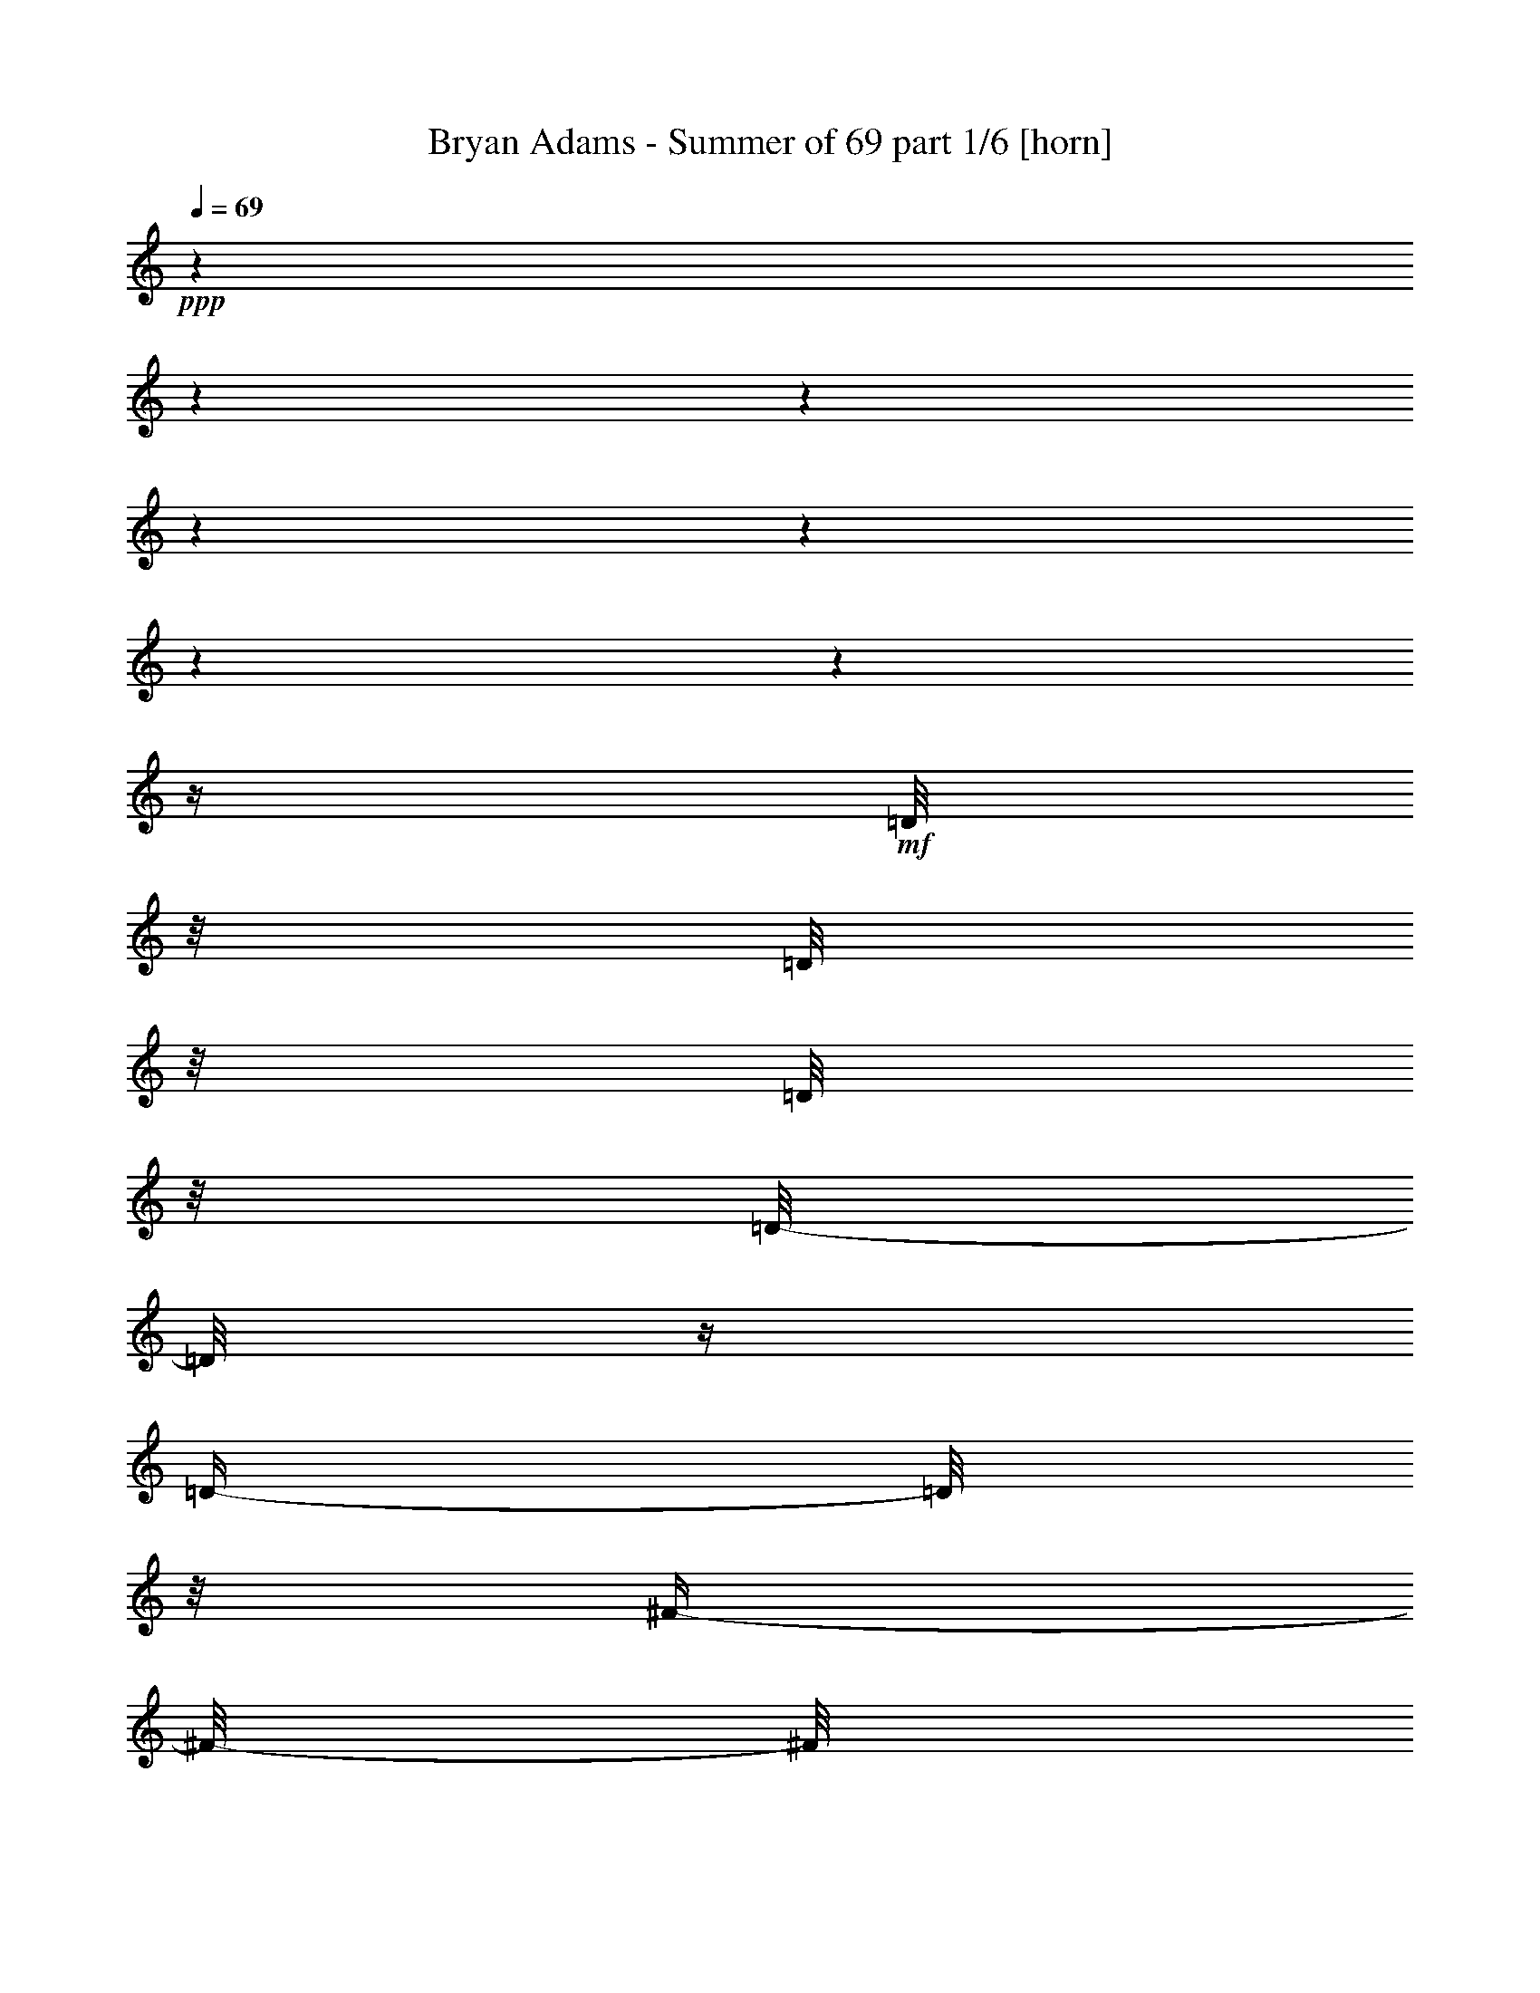 % Produced with Bruzo's Transcoding Environment 

X:1 
T: Bryan Adams - Summer of 69 part 1/6 [horn] 
Z: Transcribed with BruTE 
L: 1/4 
Q: 69 
K: C 
+ppp+ 
z1 
z1 
z1 
z1 
z1 
z1 
z1 
z1/4 
+mf+ 
[=D/8] 
z1/8 
[=D/8] 
z1/8 
[=D/8] 
z1/8 
[=D/8-] 
[=D/8] 
z1/4 
[=D/4-] 
[=D/8] 
z1/8 
[^F/4-] 
[^F/8-] 
[^F/8] 
[=E/4-] 
[=E/8] 
z1/2 
z1/4 
z1/8 
[=E/4-] 
[=E/8] 
z1/8 
[=E/8] 
z1/8 
[=E/8] 
z1/8 
[=E/8-] 
[=E/8] 
[^F/4-] 
[^F/8-] 
[^F/8] 
[=E/4-] 
[=E/8] 
z1/8 
[=E/4-] 
[=E/8-] 
[=E/8] 
z1 
z1/4 
[=D/4-] 
[=D/8] 
z1/8 
[=D/8] 
z1/8 
[=D/8] 
z1/8 
[=D/8-] 
[=D/8] 
[^F/4-] 
[^F/8] 
z1/8 
[=E/4-] 
[=E/8-] 
[=E/8] 
[=D/2-] 
[=D/8] 
z1/2 
z1/4 
z1/8 
[^C/8-] 
[^C/8] 
[=E/8] 
z1/8 
[=E/8] 
z1/8 
[=E/8] 
z1/8 
[=E/4-] 
[=E/8] 
z1/8 
[^F/4-] 
[^F/8-] 
[^F/8] 
[=E/4-] 
[=E/8] 
z1/8 
[=E/4-] 
[=E/8] 
z1 
z1/4 
z1/8 
[=D/4-] 
[=D/8] 
z1/8 
[=D/8] 
z1/8 
[=D/8] 
z1/8 
[=D/8] 
z1/8 
[=D/4-] 
[=D/8] 
z1/8 
[=D/4-] 
[=D/8] 
z1/8 
[^F/2-] 
[^F/8] 
z1/2 
z1/4 
z1/8 
[=E/8] 
z1/8 
[=E/8] 
z1/8 
[=E/4-] 
[=E/8] 
z1/8 
[=E/8] 
z1/8 
[=E/8] 
z1/8 
[^F/4-] 
[^F/8-] 
[^F/8] 
[=E/4-] 
[=E/8] 
z1/8 
[=E/4-] 
[=E/8-] 
[=E/8] 
z1 
[=D/8] 
z1/8 
[=D/8] 
z1/8 
[=D/4-] 
[=D/8] 
z1/2 
z1/8 
[=D/8] 
z1/8 
[=D/8] 
z1/8 
[=D/4-] 
[=D/8-] 
[=D/8] 
[^F/4-] 
[^F/8-] 
[^F/8] 
[=E/4-] 
[=E/8] 
z1/2 
z1/8 
[=E/8] 
z1/8 
[=E/8] 
z1/8 
[=E/8-] 
[=E/8] 
z1/2 
[=E/8-] 
[=E/8] 
[^F/8-] 
[^F/8] 
[=E/8] 
z1/8 
[=E/4-] 
[=E/8] 
z1/8 
[=E/4-] 
[=E/8] 
z1 
z1/2 
z1/4 
z1/8 
[=D/8] 
z1/8 
[=D/8] 
z1/8 
[=D/8-] 
[=D/8] 
[^C/8-] 
[^C/8] 
[=D/4-] 
[=D/8] 
z1/8 
[=D/2-] 
[=D/8] 
z1 
z1/8 
[^F/8] 
z1/8 
[^F/4-] 
[^F/8] 
z1/8 
[^F/8] 
z1/8 
[^F/8] 
z1/8 
[^F/8-] 
[^F/8] 
[=A/4-] 
[=A/8] 
z1/8 
[=G/4-] 
[=G/8] 
z1/8 
[=D/4-] 
[=D/8-] 
[=D/8] 
[=E/4-] 
[=E/8] 
z1/2 
z1/4 
z1/8 
[=D/4-] 
[=D/8] 
z1/8 
[=D/4-] 
[=D/8] 
z1/8 
[=D/8-] 
[=D/8] 
[^C/4-] 
[^C/8-] 
[^C/8] 
[=D/8-] 
[=D/8] 
[=E/2-] 
[=E/8-] 
[=E/8] 
z1 
z1/4 
[^F/2-] 
[^F/8-] 
[^F/8] 
[^F/8] 
z1/8 
[^F/8-] 
[^F/8] 
[=A/4-] 
[=A/8] 
z1/8 
[=G/4-] 
[=G/8] 
z1/8 
[=D/4-] 
[=D/8] 
z1/8 
[=E/4-] 
[=E/8] 
z1/2 
z1/4 
z1/8 
[=D/4-] 
[=D/8] 
z1/8 
[=D/4-] 
[=D/8] 
z1/8 
[=D/8-] 
[=D/8] 
[^C/4-] 
[^C/8-] 
[^C/8] 
[=D/4-] 
[=D/8-] 
[=D/8] 
[=E/4-] 
[=E/8-] 
[=E/8] 
[^C/4-] 
[^C/8-] 
[^C/8] 
[=D/2-] 
[=D/8-] 
[=D/8] 
z1 
z1 
z1 
z1 
z1 
z1 
z1 
z1 
z1/2 
[=D/8] 
z1/8 
[=D/8] 
z1/8 
[=D/8] 
z1/8 
[=D/8] 
z1/8 
[=D/4-] 
[=D/8] 
z1/8 
[=D/8-] 
[=D/8] 
[^F/4-] 
[^F/8-] 
[^F/8] 
[=E/8-] 
[=E/8] 
[=D/8-] 
[=D/8] 
z1/2 
z1/4 
[=E/4-] 
[=E/8] 
z1/8 
[=E/8] 
z1/8 
[=E/8] 
z1/8 
[=E/8-] 
[=E/8] 
[^F/4-] 
[^F/8-] 
[^F/8] 
[=E/4-] 
[=E/8] 
z1/8 
[=E/4-] 
[=E/8-] 
[=E/8] 
z1 
[=D/8] 
z1/8 
[=D/8] 
z1/8 
[=D/8] 
z1/8 
[=D/4-] 
[=D/8] 
z1/8 
[=D/4-] 
[=D/8] 
z1/8 
[=D/4-] 
[=D/8] 
z1/8 
[=D/8-] 
[=D/8] 
[^F/4-] 
[^F/8-] 
[^F/8] 
[=E/4-] 
[=E/8] 
z1 
z1/4 
z1/8 
[=A/8] 
z1/8 
[=A/8] 
z1/8 
[=A/8] 
z1/8 
[=A/4-] 
[=A/8] 
z1/8 
[=A/4-] 
[=A/8] 
z1/8 
[=A/4-] 
[=A/8-] 
[=A/8] 
[=A/4-] 
[=A/8] 
z1/2 
z1/4 
z1/8 
[=D/4-] 
[=D/8] 
z1/8 
[=D/8] 
z1/8 
[=D/8] 
z1/8 
[=D/8-] 
[=D/8] 
[^C/8-] 
[^C/8] 
[=D/4-] 
[=D/8] 
z1/8 
[=D/2-] 
[=D/8] 
z1 
z1/8 
[^F/8] 
z1/8 
[^F/4-] 
[^F/8] 
z1/8 
[^F/8] 
z1/8 
[^F/8] 
z1/8 
[^F/8] 
z1/8 
[=A/4-] 
[=A/8-] 
[=A/8] 
[=G/4-] 
[=G/8-] 
[=G/8] 
[=D/4-] 
[=D/8-] 
[=D/8] 
[=E/4-] 
[=E/8] 
z1/2 
z1/4 
z1/8 
[=D/4-] 
[=D/8-] 
[=D/8] 
[=D/8] 
z1/8 
[=D/8] 
z1/8 
[=D/8-] 
[=D/8] 
[^C/8-] 
[^C/8] 
[=D/4-] 
[=D/8-] 
[=D/8] 
[=E/2-] 
[=E/8-] 
[=E/8] 
z1 
[^F/8] 
z1/8 
[^F/4-] 
[^F/8] 
z1/8 
[^F/8] 
z1/8 
[^F/8] 
z1/8 
[^F/8-] 
[^F/8] 
[=A/4-] 
[=A/8-] 
[=A/8] 
[=G/4-] 
[=G/8-] 
[=G/8] 
[=D/4-] 
[=D/8-] 
[=D/8] 
[=E/4-] 
[=E/8] 
z1/2 
z1/4 
z1/8 
[=D/4-] 
[=D/8] 
z1/8 
[=D/4-] 
[=D/8] 
z1/8 
[=D/8-] 
[=D/8] 
[^C/4-] 
[^C/8-] 
[^C/8] 
[=D/4-] 
[=D/8-] 
[=D/8] 
[=E/4-] 
[=E/8-] 
[=E/8] 
[^C/4-] 
[^C/8-] 
[^C/8] 
[=D/2-] 
[=D/8-] 
[=D/8] 
z1 
z1 
z1/2 
[=A/8-] 
[=A/8] 
[^F/8] 
z1/8 
[^F/4-] 
[^F/8-] 
[^F/8] 
[=E/2-] 
[=E/8] 
z1 
z1/4 
z1/8 
[=D/8] 
z1/8 
[=D/8] 
z1/8 
[=D/8] 
z1/8 
[=D/8] 
z1/8 
[=D/8] 
z1/8 
[=D/4-] 
[=D/8] 
z1/8 
[=A/4-] 
[=A/8-] 
[=A/8] 
[=D/8] 
z1/8 
[=D/4-] 
[=D/8-] 
[=D/8] 
z1 
z1 
z1/2 
z1/4 
[=A/1-] 
[=A/4-] 
[=A/8] 
z1 
z1 
z1 
z1/4 
z1/8 
[=F/4-] 
[=F/8] 
z1/8 
[=F/8] 
z1/8 
[=F/8] 
z1/8 
[=F/8] 
z1/8 
[=F/8-] 
[=F/8] 
[=F/4-] 
[=F/8-] 
[=F/8] 
[=A/4-] 
[=A/8-] 
[=A/8] 
[=F/8] 
z1/8 
[=F/8-] 
[=F/8] 
[=G/8] 
z1/8 
[=G/4-] 
[=G/8] 
z1/8 
[=G/8-] 
[=G/8] 
[=A/4-] 
[=A/8-] 
[=A/8] 
[=C/4-] 
[=C/8] 
z1/8 
[=C/8-] 
[=C/8] 
[=F/8] 
z1/8 
[=F/4-] 
[=F/8] 
z1/8 
[=F/8-] 
[=F/8] 
[=F/8] 
z1/8 
[=F/2-] 
[=F/8] 
z1 
z1/4 
z1/8 
[=A/8] 
z1/8 
[=A/4-] 
[=A/8] 
z1/8 
[=A/8-] 
[=A/8] 
[=G/8-] 
[=G/8] 
[=F/8] 
z1/8 
[=F/4-] 
[=F/8-] 
[=F/8] 
[=A/4-] 
[=A/8] 
z1/8 
[=A/4-] 
[=A/8-] 
[=A/8] 
[=G/2-] 
[=G/8-] 
[=G/8] 
z1/4 
[=A/4-] 
[=A/8] 
z1/8 
[=A/4-] 
[=A/8-] 
[=A/8] 
[=G/2-] 
[=G/4-] 
[=G/8] 
z1/8 
[=A/2-] 
[=A/8] 
z1 
z1 
z1 
z1 
z1 
z1 
z1 
z1 
z1 
z1 
z1 
z1 
z1 
z1 
z1 
z1 
z1/2 
z1/4 
z1/8 
[=D/8-] 
[=D/8] 
z1/4 
[=D/4-] 
[=D/8] 
z1/8 
[=D/8] 
z1/8 
[=D/4-] 
[=D/8] 
z1/8 
[=D/4-] 
[=D/8] 
z1/8 
[^F/4-] 
[^F/8-] 
[^F/8] 
[=E/4-] 
[=E/8-] 
[=E/8] 
z1/2 
[=E/8] 
z1/8 
[=E/8] 
z1/8 
[=E/8] 
z1/8 
[=E/8] 
z1/8 
[=E/8] 
z1/8 
[=E/8-] 
[=E/8] 
[^F/4-] 
[^F/8-] 
[^F/8] 
[=E/4-] 
[=E/8] 
z1/8 
[=E/4-] 
[=E/8-] 
[=E/8] 
z1 
[=D/8] 
z1/8 
[=D/4-] 
[=D/8] 
z1/8 
[=D/8] 
z1/8 
[=D/4-] 
[=D/8] 
z1/8 
[=D/8] 
z1/8 
[=D/8] 
z1/8 
[=D/4-] 
[=D/8] 
z1/8 
[^F/4-] 
[^F/8-] 
[^F/8] 
[=E/4-] 
[=E/8] 
z1/2 
z1/8 
[=E/8] 
z1/8 
[=E/8] 
z1/8 
[=E/8] 
z1/8 
[=E/8] 
z1/8 
[=E/8] 
z1/8 
[=E/8] 
z1/8 
[^F/4-] 
[^F/8-] 
[^F/8] 
[=E/4-] 
[=E/8] 
z1/8 
[=E/4-] 
[=E/8] 
z1 
z1/4 
z1/8 
[=D/4-] 
[=D/8] 
z1/8 
[=D/8] 
z1/8 
[=D/8] 
z1/8 
[=D/8-] 
[=D/8] 
[^C/8-] 
[^C/8] 
[=D/4-] 
[=D/8] 
z1/8 
[=E/2-] 
[=E/8] 
z1 
z1/8 
[^F/8] 
z1/8 
[^F/4-] 
[^F/8] 
z1/8 
[^F/8] 
z1/8 
[^F/8] 
z1/8 
[^F/8] 
z1/8 
[=A/4-] 
[=A/8-] 
[=A/8] 
[=G/4-] 
[=G/8-] 
[=G/8] 
[=D/4-] 
[=D/8-] 
[=D/8] 
[=E/4-] 
[=E/8] 
z1/2 
z1/4 
z1/8 
[=D/4-] 
[=D/8-] 
[=D/8] 
[=D/8] 
z1/8 
[=D/8] 
z1/8 
[=D/8-] 
[=D/8] 
[^C/8-] 
[^C/8] 
[=D/4-] 
[=D/8-] 
[=D/8] 
[=E/2-] 
[=E/8-] 
[=E/8] 
z1 
[^F/8] 
z1/8 
[^F/4-] 
[^F/8] 
z1/8 
[^F/8] 
z1/8 
[^F/8] 
z1/8 
[^F/8-] 
[^F/8] 
[=A/4-] 
[=A/8-] 
[=A/8] 
[=G/4-] 
[=G/8-] 
[=G/8] 
[=D/4-] 
[=D/8-] 
[=D/8] 
[=E/4-] 
[=E/8] 
z1/2 
z1/4 
z1/8 
[=D/4-] 
[=D/8] 
z1/8 
[=D/4-] 
[=D/8] 
z1/8 
[=D/8-] 
[=D/8] 
[^C/4-] 
[^C/8-] 
[^C/8] 
[=D/4-] 
[=D/8-] 
[=D/8] 
[=E/4-] 
[=E/8-] 
[=E/8] 
[^C/4-] 
[^C/8-] 
[^C/8] 
[=D/2-] 
[=D/8-] 
[=D/8] 
z1 
z1 
z1/2 
[=A/8-] 
[=A/8] 
[^F/8] 
z1/8 
[^F/4-] 
[^F/8-] 
[^F/8] 
[=E/2-] 
[=E/8] 
z1 
z1/4 
z1/8 
[=D/8] 
z1/8 
[=D/8] 
z1/8 
[=D/8] 
z1/8 
[=D/8] 
z1/8 
[=D/8] 
z1/8 
[=D/4-] 
[=D/8] 
z1/8 
[=A/4-] 
[=A/8-] 
[=A/8] 
[=D/8] 
z1/8 
[=D/4-] 
[=D/8-] 
[=D/8] 
z1 
z1 
[=D/4-] 
[=D/8] 
z1/8 
[=E/2-] 
[=E/8] 
z1 
z1/2 
z1/4 
z1/8 
[=D/8] 
z1/8 
[=D/8] 
z1/8 
[=D/8] 
z1/8 
[=D/8] 
z1/8 
[=D/8] 
z1/8 
[=D/4-] 
[=D/8] 
z1/8 
[=A/4-] 
[=A/8-] 
[=A/8] 
[=D/8] 
z1/8 
[=D/4-] 
[=D/8-] 
[=D/8] 
[=E/8-] 
[=E/8] 
[^F/8-] 
[^F/8] 
z1 
z1/2 
[=A/8-] 
[=A/8] 
[^F/8] 
z1/8 
[^F/4-] 
[^F/8-] 
[^F/8] 
[=E/2-] 
[=E/8] 
z1 
z1/8 
[=A/8] 
z1/8 
[=A/8] 
z1/8 
[=A/8] 
z1/8 
[=A/4-] 
[=A/8] 
z1/8 
[=A/8] 
z1/8 
[=A/8-] 
[=A/8] 
z1/4 
[=A/4-] 
[=A/8-] 
[=A/8] 
[=D/8] 
z1/8 
[=D/2-] 
[=D/8-] 
[=D/8] 
z1 
z1 
z1 
z1 
z1 
z1 
z1 
z1 
z1 
z1 
z1 
z1 
z1 
z1 
z1 
z1 
z1 
z1 
z1 
z1 
z1 
z1 
z1 
z1 
z1 
z1 
z1 
z1 
z1 
z1 
z1 
z1 
z1 
z1 
z1 
z1 
z1 
z1 
z1 
z1 
z1 
z1 
z1 
z1 
z1 
z1 
z1 
z1 
z1 

X:2 
T: Bryan Adams - Summer of 69 part 2/6 [lute] 
Z: Transcribed with BruTE 
L: 1/4 
Q: 69 
K: C 
+ppp+ 
z1 
z1 
+pp+ 
[=D/8-=A/8-] 
[=D/8=A/8] 
+ppp+ 
[=D/8] 
z1/8 
+ppp+ 
[=D/8] 
z1/8 
+pp+ 
[=D/8-=A/8-] 
[=D/8=A/8] 
+ppp+ 
[=D/8] 
z1/8 
[=D/8] 
z1/8 
+pp+ 
[=D/8] 
z1/8 
+ppp+ 
[=D/8] 
z1/8 
+pp+ 
[=D/8] 
z1/8 
+ppp+ 
[=D/8] 
z1/8 
[=D/8] 
z1/8 
[=D/8] 
z1/8 
[=D/8] 
z1/8 
[=D/8] 
z1/8 
+pp+ 
[=D/8=A/8] 
z1/8 
+ppp+ 
[=D/8] 
z1/8 
+pp+ 
[=D/8-=A/8-] 
[=D/8=A/8] 
+ppp+ 
[=D/8] 
z1/8 
+ppp+ 
[=D/8] 
z1/8 
+pp+ 
[=D/8-=A/8-] 
[=D/8=A/8] 
+ppp+ 
[=D/8] 
z1/8 
[=D/8] 
z1/8 
+pp+ 
[=D/8] 
z1/8 
+ppp+ 
[=D/8] 
z1/8 
+pp+ 
[=D/8] 
z1/8 
+ppp+ 
[=D/8] 
z1/8 
[=D/8] 
z1/8 
[=D/8] 
z1/8 
[=D/8] 
z1/8 
[=D/8] 
z1/8 
+pp+ 
[=D/8=A/8] 
z1/8 
+ppp+ 
[=D/8] 
z1/8 
+pp+ 
[=E/8-=A/8-] 
[=E/8=A/8] 
+ppp+ 
[=E/8] 
z1/8 
+ppp+ 
[=E/8] 
z1/8 
+pp+ 
[=E/8-=A/8-] 
[=E/8=A/8] 
+ppp+ 
[=E/8] 
z1/8 
[=E/8] 
z1/8 
+pp+ 
[=E/8] 
z1/8 
+ppp+ 
[=E/8] 
z1/8 
+pp+ 
[=E/8] 
z1/8 
+ppp+ 
[=E/8] 
z1/8 
[=E/8] 
z1/8 
[=E/8] 
z1/8 
[=E/8] 
z1/8 
[=E/8] 
z1/8 
+pp+ 
[=E/8=A/8] 
z1/8 
+ppp+ 
[=E/8] 
z1/8 
+pp+ 
[=D/8-=A/8-] 
[=D/8=A/8] 
+ppp+ 
[=D/8] 
z1/8 
+ppp+ 
[=D/8] 
z1/8 
+pp+ 
[=D/8-=A/8-] 
[=D/8=A/8] 
+ppp+ 
[=D/8] 
z1/8 
[=D/8] 
z1/8 
+pp+ 
[=D/8] 
z1/8 
+ppp+ 
[=D/8] 
z1/8 
+pp+ 
[=D/8] 
z1/8 
+ppp+ 
[=D/8] 
z1/8 
[=D/8] 
z1/8 
[=D/8] 
z1/8 
[=D/8] 
z1/8 
[=D/8] 
z1/8 
+pp+ 
[=D/8=A/8] 
z1/8 
+ppp+ 
[=D/8] 
z1/8 
+pp+ 
[=E/8-=A/8-] 
[=E/8=A/8] 
+ppp+ 
[=E/8] 
z1/8 
+ppp+ 
[=E/8] 
z1/8 
+pp+ 
[=E/8-=A/8-] 
[=E/8=A/8] 
+ppp+ 
[=E/8] 
z1/8 
[=E/8] 
z1/8 
+pp+ 
[=E/8] 
z1/8 
+ppp+ 
[=E/8] 
z1/8 
+pp+ 
[=E/8] 
z1/8 
+ppp+ 
[=E/8] 
z1/8 
[=E/8] 
z1/8 
[=E/8] 
z1/8 
[=E/8] 
z1/8 
[=E/8] 
z1/8 
+pp+ 
[=E/8=A/8] 
z1/8 
+ppp+ 
[=E/8] 
z1/8 
+pp+ 
[=A,/8-=D/8-=A/8-] 
[=A,/8-=D/8=A/8] 
+ppp+ 
[=A,/8-=D/8-] 
[=A,/8-=D/8] 
+ppp+ 
[=A,/8-=D/8-] 
+ppp+ 
[=A,/8-=D/8] 
+pp+ 
[=A,/8-=D/8-=A/8-] 
[=A,/8-=D/8=A/8] 
+ppp+ 
[=A,/8-=D/8-] 
+ppp+ 
[=A,/8-=D/8] 
+ppp+ 
[=A,/8-=D/8-] 
+ppp+ 
[=A,/8-=D/8] 
+pp+ 
[=A,/8-=D/8-] 
+ppp+ 
[=A,/8-=D/8] 
+ppp+ 
[=A,/8-=D/8-] 
+ppp+ 
[=A,/8-=D/8] 
+pp+ 
[=A,/8-=D/8-] 
+ppp+ 
[=A,/8-=D/8] 
+ppp+ 
[=A,/8-=D/8-] 
+ppp+ 
[=A,/8-=D/8] 
+ppp+ 
[=A,/8-=D/8-] 
+ppp+ 
[=A,/8-=D/8] 
+ppp+ 
[=A,/8-=D/8-] 
+ppp+ 
[=A,/8-=D/8] 
+ppp+ 
[=A,/8-=D/8-] 
+ppp+ 
[=A,/8-=D/8] 
+ppp+ 
[=A,/8-=D/8-] 
+ppp+ 
[=A,/8-=D/8] 
+pp+ 
[=A,/8-=D/8-=A/8] 
+ppp+ 
[=A,/8-=D/8] 
+ppp+ 
[=A,/8-=D/8-] 
+ppp+ 
[=A,/8=D/8] 
+pp+ 
[=A,/8-^C/8-=E/8-=A/8-] 
[=A,/8-^C/8-=E/8=A/8] 
+ppp+ 
[=A,/8-^C/8-=E/8] 
[=A,/8-^C/8-] 
+ppp+ 
[=A,/8-^C/8-=E/8] 
+ppp+ 
[=A,/8-^C/8-] 
+pp+ 
[=A,/8-^C/8-=E/8-=A/8-] 
[=A,/8-^C/8-=E/8=A/8] 
+ppp+ 
[=A,/8-^C/8-=E/8] 
+ppp+ 
[=A,/8-^C/8-] 
+ppp+ 
[=A,/8-^C/8-=E/8] 
+ppp+ 
[=A,/8-^C/8-] 
+pp+ 
[=A,/8-^C/8-=E/8] 
+ppp+ 
[=A,/8-^C/8-] 
+ppp+ 
[=A,/8-^C/8-=E/8] 
+ppp+ 
[=A,/8-^C/8-] 
+pp+ 
[=A,/8-^C/8-=E/8] 
+ppp+ 
[=A,/8-^C/8-] 
+ppp+ 
[=A,/8-^C/8-=E/8] 
+ppp+ 
[=A,/8-^C/8-] 
+ppp+ 
[=A,/8-^C/8-=E/8] 
+ppp+ 
[=A,/8-^C/8-] 
+ppp+ 
[=A,/8-^C/8-=E/8] 
+ppp+ 
[=A,/8-^C/8-] 
+ppp+ 
[=A,/8-^C/8-=E/8] 
+ppp+ 
[=A,/8-^C/8-] 
+ppp+ 
[=A,/8-^C/8-=E/8] 
+ppp+ 
[=A,/8-^C/8-] 
+pp+ 
[=A,/8-^C/8-=E/8=A/8] 
+ppp+ 
[=A,/8-^C/8-] 
+ppp+ 
[=A,/8-^C/8-=E/8] 
+ppp+ 
[=A,/8^C/8] 
+pp+ 
[=A,/8-=D/8-=A/8-] 
[=A,/8-=D/8=A/8] 
+ppp+ 
[=A,/8-=D/8-] 
[=A,/8-=D/8] 
+ppp+ 
[=A,/8-=D/8-] 
+ppp+ 
[=A,/8-=D/8] 
+pp+ 
[=A,/8-=D/8-=A/8-] 
[=A,/8-=D/8=A/8] 
+ppp+ 
[=A,/8-=D/8-] 
+ppp+ 
[=A,/8-=D/8] 
+ppp+ 
[=A,/8-=D/8-] 
+ppp+ 
[=A,/8-=D/8] 
+pp+ 
[=A,/8-=D/8-] 
+ppp+ 
[=A,/8-=D/8] 
+ppp+ 
[=A,/8-=D/8-] 
+ppp+ 
[=A,/8-=D/8] 
+pp+ 
[=A,/8-=D/8-] 
+ppp+ 
[=A,/8-=D/8] 
+ppp+ 
[=A,/8-=D/8-] 
+ppp+ 
[=A,/8-=D/8] 
+ppp+ 
[=A,/8-=D/8-] 
+ppp+ 
[=A,/8-=D/8] 
+ppp+ 
[=A,/8-=D/8-] 
+ppp+ 
[=A,/8-=D/8] 
+ppp+ 
[=A,/8-=D/8-] 
+ppp+ 
[=A,/8-=D/8] 
+ppp+ 
[=A,/8-=D/8-] 
+ppp+ 
[=A,/8-=D/8] 
+pp+ 
[=A,/8-=D/8-=A/8] 
+ppp+ 
[=A,/8-=D/8] 
+ppp+ 
[=A,/8-=D/8-] 
+ppp+ 
[=A,/8=D/8] 
+pp+ 
[=A,/8-^C/8-=E/8-=A/8-] 
[=A,/8-^C/8-=E/8=A/8] 
+ppp+ 
[=A,/8-^C/8-=E/8] 
[=A,/8-^C/8-] 
+ppp+ 
[=A,/8-^C/8-=E/8] 
+ppp+ 
[=A,/8-^C/8-] 
+pp+ 
[=A,/8-^C/8-=E/8-=A/8-] 
[=A,/8-^C/8-=E/8=A/8] 
+ppp+ 
[=A,/8-^C/8-=E/8] 
+ppp+ 
[=A,/8-^C/8-] 
+ppp+ 
[=A,/8-^C/8-=E/8] 
+ppp+ 
[=A,/8-^C/8-] 
+pp+ 
[=A,/8-^C/8-=E/8] 
+ppp+ 
[=A,/8-^C/8-] 
+ppp+ 
[=A,/8-^C/8-=E/8] 
+ppp+ 
[=A,/8-^C/8-] 
+pp+ 
[=A,/8-^C/8-=E/8] 
+ppp+ 
[=A,/8-^C/8-] 
+ppp+ 
[=A,/8-^C/8-=E/8] 
+ppp+ 
[=A,/8-^C/8-] 
+ppp+ 
[=A,/8-^C/8-=E/8] 
+ppp+ 
[=A,/8-^C/8-] 
+ppp+ 
[=A,/8-^C/8-=E/8] 
+ppp+ 
[=A,/8-^C/8-] 
+ppp+ 
[=A,/8-^C/8-=E/8] 
+ppp+ 
[=A,/8-^C/8-] 
+ppp+ 
[=A,/8-^C/8-=E/8] 
+ppp+ 
[=A,/8-^C/8-] 
+pp+ 
[=A,/8-^C/8-=E/8=A/8] 
+ppp+ 
[=A,/8-^C/8-] 
+ppp+ 
[=A,/8-^C/8-=E/8] 
+ppp+ 
[=A,/8^C/8] 
+pp+ 
[=B,/1-^F/1-=B/1-=d/1-] 
[=B,/2-^F/2-=B/2-=d/2-] 
[=B,/4-^F/4-=B/4-=d/4-] 
[=B,/8-^F/8-=B/8-=d/8-] 
[=B,/8^F/8=B/8=d/8] 
[=E/1-=A/1-^c/1-] 
[=E/2-=A/2-^c/2-] 
[=E/4-=A/4-^c/4-] 
[=E/8-=A/8-^c/8-] 
[=E/8=A/8^c/8] 
[=D/1-=A/1-=d/1-] 
[=D/2-=A/2-=d/2-] 
[=D/4-=A/4-=d/4-] 
[=D/8-=A/8-=d/8-] 
[=D/8=A/8=d/8] 
[=D/1-=G/1-=B/1-=d/1-] 
[=D/2-=G/2-=B/2-=d/2-] 
[=D/4-=G/4-=B/4-=d/4-] 
[=D/8-=G/8-=B/8-=d/8-] 
[=D/8=G/8=B/8=d/8] 
[=B,/1-^F/1-=B/1-=d/1-] 
[=B,/2-^F/2-=B/2-=d/2-] 
[=B,/4-^F/4-=B/4-=d/4-] 
[=B,/8-^F/8-=B/8-=d/8-] 
[=B,/8^F/8=B/8=d/8] 
[=E/1-=A/1-^c/1-] 
[=E/2-=A/2-^c/2-] 
[=E/4-=A/4-^c/4-] 
[=E/8-=A/8-^c/8-] 
[=E/8=A/8^c/8] 
[=D/1-=A/1-=d/1-] 
[=D/2-=A/2-=d/2-] 
[=D/4-=A/4-=d/4-] 
[=D/8-=A/8-=d/8-] 
[=D/8=A/8=d/8] 
[=D/1-=G/1-=B/1-=d/1-] 
[=D/2-=G/2-=B/2-=d/2-] 
[=D/4-=G/4-=B/4-=d/4-] 
[=D/8-=G/8-=B/8-=d/8-] 
[=D/8=G/8=B/8=d/8] 
[=B,/1-^F/1-=B/1-=d/1-] 
[=B,/2-^F/2-=B/2-=d/2-] 
[=B,/4-^F/4-=B/4-=d/4-] 
[=B,/8-^F/8-=B/8-=d/8-] 
[=B,/8^F/8=B/8=d/8] 
[=E/1-=A/1-^c/1-] 
[=E/2-=A/2-^c/2-] 
[=E/4-=A/4-^c/4-] 
[=E/8-=A/8-^c/8-] 
[=E/8=A/8^c/8] 
[=A,/4-=D/4-=E/4-=A/4-] 
[=A,/8-=D/8-=E/8-=A/8-] 
[=A,/8-=D/8=E/8=A/8] 
[=A,/8-=D/8-] 
+ppp+ 
[=A,/8-=D/8] 
+pp+ 
[=A,/4-=D/4-^F/4-=A/4-] 
[=A,/8-=D/8-^F/8-=A/8-] 
[=A,/8-=D/8-^F/8=A/8-] 
[=A,/4-=D/4-=A/4-] 
[=A,/4-=D/4-=G/4-=A/4-] 
[=A,/8-=D/8-=G/8-=A/8-] 
[=A,/8-=D/8-=G/8=A/8-] 
[=A,/4-=D/4-=A/4-] 
[=A,/2-=D/2-^F/2-=A/2-] 
[=A,/8-=D/8-^F/8=A/8-] 
[=A,/8-=D/8-=A/8-] 
[=A,/8-=D/8-=E/8-=A/8-] 
[=A,/8-=D/8=E/8-=A/8-] 
[=A,/8-=D/8-=E/8=A/8] 
+ppp+ 
[=A,/8-=D/8] 
+pp+ 
[=A,/4-=D/4-^F/4-=A/4-] 
[=A,/8-=D/8-^F/8=A/8-] 
[=A,/8=D/8=A/8] 
[=A,/4-=B,/4-^C/4-=E/4-] 
[=A,/8-=B,/8-^C/8-=E/8-] 
[=A,/8=B,/8^C/8-=E/8] 
[=A,/8-^C/8-] 
+ppp+ 
[=A,/8^C/8] 
+pp+ 
[=A,/2-^C/2-=E/2-] 
[=A,/4-^C/4-=E/4-] 
[=A,/4-^C/4-=D/4-=E/4-] 
[=A,/8-^C/8-=D/8=E/8-] 
[=A,/4-^C/4-=E/4-] 
[=A,/8-^C/8=E/8-] 
[=A,/2-^C/2-=E/2-] 
[=A,/4-^C/4-=E/4-] 
[=A,/8-=B,/8-^C/8-=E/8-] 
[=A,/8=B,/8-^C/8-=E/8-] 
[=A,/8-=B,/8^C/8-=E/8] 
+ppp+ 
[=A,/8^C/8] 
+pp+ 
[=A,/4-^C/4-=E/4-] 
[=A,/8-^C/8-=E/8-] 
[=A,/8^C/8=E/8] 
+pp+ 
[=A,/8-=D/8-=A/8-] 
[=A,/8-=D/8=A/8] 
+ppp+ 
[=A,/8-=D/8-] 
[=A,/8-=D/8] 
+ppp+ 
[=A,/8-=D/8-] 
+ppp+ 
[=A,/8-=D/8] 
+pp+ 
[=A,/8-=D/8-=A/8-] 
[=A,/8-=D/8=A/8] 
+ppp+ 
[=A,/8-=D/8-] 
+ppp+ 
[=A,/8-=D/8] 
+ppp+ 
[=A,/8-=D/8-] 
+ppp+ 
[=A,/8-=D/8] 
+pp+ 
[=A,/8-=D/8-] 
+ppp+ 
[=A,/8-=D/8] 
+ppp+ 
[=A,/8-=D/8-] 
+ppp+ 
[=A,/8-=D/8] 
+pp+ 
[=A,/8-=D/8-] 
+ppp+ 
[=A,/8-=D/8] 
+ppp+ 
[=A,/8-=D/8-] 
+ppp+ 
[=A,/8-=D/8] 
+ppp+ 
[=A,/8-=D/8-] 
+ppp+ 
[=A,/8-=D/8] 
+ppp+ 
[=A,/8-=D/8-] 
+ppp+ 
[=A,/8-=D/8] 
+ppp+ 
[=A,/8-=D/8-] 
+ppp+ 
[=A,/8-=D/8] 
+ppp+ 
[=A,/8-=D/8-] 
+ppp+ 
[=A,/8-=D/8] 
+pp+ 
[=A,/8-=D/8-=A/8] 
+ppp+ 
[=A,/8-=D/8] 
+ppp+ 
[=A,/8-=D/8-] 
+ppp+ 
[=A,/8=D/8] 
+pp+ 
[=A,/8-^C/8-=E/8-=A/8-] 
[=A,/8-^C/8-=E/8=A/8] 
+ppp+ 
[=A,/8-^C/8-=E/8] 
[=A,/8-^C/8-] 
+ppp+ 
[=A,/8-^C/8-=E/8] 
+ppp+ 
[=A,/8-^C/8-] 
+pp+ 
[=A,/8-^C/8-=E/8-=A/8-] 
[=A,/8-^C/8-=E/8=A/8] 
+ppp+ 
[=A,/8-^C/8-=E/8] 
+ppp+ 
[=A,/8-^C/8-] 
+ppp+ 
[=A,/8-^C/8-=E/8] 
+ppp+ 
[=A,/8-^C/8-] 
+pp+ 
[=A,/8-^C/8-=E/8] 
+ppp+ 
[=A,/8-^C/8-] 
+ppp+ 
[=A,/8-^C/8-=E/8] 
+ppp+ 
[=A,/8-^C/8-] 
+pp+ 
[=A,/8-^C/8-=E/8] 
+ppp+ 
[=A,/8-^C/8-] 
+ppp+ 
[=A,/8-^C/8-=E/8] 
+ppp+ 
[=A,/8-^C/8-] 
+ppp+ 
[=A,/8-^C/8-=E/8] 
+ppp+ 
[=A,/8-^C/8-] 
+ppp+ 
[=A,/8-^C/8-=E/8] 
+ppp+ 
[=A,/8-^C/8-] 
+ppp+ 
[=A,/8-^C/8-=E/8] 
+ppp+ 
[=A,/8-^C/8-] 
+ppp+ 
[=A,/8-^C/8-=E/8] 
+ppp+ 
[=A,/8-^C/8-] 
+pp+ 
[=A,/8-^C/8-=D/8=G/8] 
+ppp+ 
[=A,/8-^C/8-] 
+ppp+ 
[=A,/8-^C/8-=D/8] 
+ppp+ 
[=A,/8^C/8] 
+pp+ 
[=A,/8-=D/8-=A/8-] 
[=A,/8-=D/8=A/8] 
+ppp+ 
[=A,/8-=D/8-] 
[=A,/8-=D/8] 
+ppp+ 
[=A,/8-=D/8-] 
+ppp+ 
[=A,/8-=D/8] 
+pp+ 
[=A,/8-=D/8-=A/8-] 
[=A,/8-=D/8=A/8] 
+ppp+ 
[=A,/8-=D/8-] 
+ppp+ 
[=A,/8-=D/8] 
+ppp+ 
[=A,/8-=D/8-] 
+ppp+ 
[=A,/8-=D/8] 
+pp+ 
[=A,/8-=D/8-] 
+ppp+ 
[=A,/8-=D/8] 
+ppp+ 
[=A,/8-=D/8-] 
+ppp+ 
[=A,/8-=D/8] 
+pp+ 
[=A,/8-=D/8-] 
+ppp+ 
[=A,/8-=D/8] 
+ppp+ 
[=A,/8-=D/8-] 
+ppp+ 
[=A,/8-=D/8] 
+ppp+ 
[=A,/8-=D/8-] 
+ppp+ 
[=A,/8-=D/8] 
+ppp+ 
[=A,/8-=D/8-] 
+ppp+ 
[=A,/8-=D/8] 
+ppp+ 
[=A,/8-=D/8-] 
+ppp+ 
[=A,/8-=D/8] 
+ppp+ 
[=A,/8-=D/8-] 
+ppp+ 
[=A,/8-=D/8] 
+pp+ 
[=A,/8-=D/8-=A/8] 
+ppp+ 
[=A,/8-=D/8] 
+ppp+ 
[=A,/8-=D/8-] 
+ppp+ 
[=A,/8=D/8] 
+pp+ 
[=A,/8-^C/8-=E/8-=A/8-] 
[=A,/8-^C/8-=E/8=A/8] 
+ppp+ 
[=A,/8-^C/8-=E/8] 
[=A,/8-^C/8-] 
+ppp+ 
[=A,/8-^C/8-=E/8] 
+ppp+ 
[=A,/8-^C/8-] 
+pp+ 
[=A,/8-^C/8-=E/8-=A/8-] 
[=A,/8-^C/8-=E/8=A/8] 
+ppp+ 
[=A,/8-^C/8-=E/8] 
+ppp+ 
[=A,/8-^C/8-] 
+ppp+ 
[=A,/8-^C/8-=E/8] 
+ppp+ 
[=A,/8-^C/8-] 
+pp+ 
[=A,/8-^C/8-=E/8] 
+ppp+ 
[=A,/8-^C/8-] 
+ppp+ 
[=A,/8-^C/8-=E/8] 
+ppp+ 
[=A,/8-^C/8-] 
+pp+ 
[=A,/8-^C/8-=E/8] 
+ppp+ 
[=A,/8-^C/8-] 
+ppp+ 
[=A,/8-^C/8-=E/8] 
+ppp+ 
[=A,/8-^C/8-] 
+ppp+ 
[=A,/8-^C/8-=E/8] 
+ppp+ 
[=A,/8-^C/8-] 
+ppp+ 
[=A,/8-^C/8-=E/8] 
+ppp+ 
[=A,/8^C/8] 
+ppp+ 
[=A,/8=B,/8=E/8] 
+ppp+ 
[=C,/8=D,/8] 
+ppp+ 
[=E,/8=F,/8=G,/8=E/8] 
+ppp+ 
[=C,/8=D,/8=A,/8=B,/8] 
+pp+ 
[=G,/8=A,/8=D/8=G/8] 
+ppp+ 
[=B,/8=C/8=D/8=E/8] 
+ppp+ 
[=D/8=F/8=G/8=A/8] 
+ppp+ 
[=B/8-=c/8=d/8-=e/8] 
+pp+ 
[=B/8-=d/8-=f/8^f/8-] 
[=B/2-=d/2-^f/2-] 
[=B/8-=d/8-^f/8-] 
[^F/1-=B/1-=d/1-^f/1-] 
[^F/8-=B/8-=d/8-^f/8-] 
[^F/8=B/8=d/8^f/8] 
[=E/8-=A/8-^c/8-=e/8-] 
[=E/8=A/8-^c/8-=e/8-] 
[^F/1-=A/1-^c/1-=e/1-] 
[^F/2-=A/2-^c/2-=e/2-] 
[^F/8-=A/8-^c/8-=e/8-] 
[^F/8=A/8^c/8=e/8] 
[=D/4-=A/4-=d/4-^f/4-] 
[=D/8-=A/8-=d/8-^f/8-] 
[=D/8-=A/8=d/8-^f/8-] 
[=D/1-=A/1-=d/1-^f/1-] 
[=D/4-=A/4-=d/4-^f/4-] 
[=D/8-=A/8-=d/8-^f/8-] 
[=D/8=A/8=d/8^f/8] 
[=G/4-=B/4-=d/4-=g/4-] 
[=G/8-=B/8-=d/8-=g/8-] 
[=G/8-=B/8=d/8-=g/8-] 
[=G/4-=B/4-=d/4-=g/4-] 
[=G/8-=B/8-=d/8-=g/8-] 
[=G/8=B/8-=d/8-=g/8-] 
[=G/8-=B/8-=d/8-=g/8-] 
[=G/8=B/8-=d/8-=g/8-] 
[^F/8-=B/8-=d/8-=g/8-] 
[^F/8=B/8-=d/8-=g/8-] 
[=E/4-=B/4-=d/4-=g/4-] 
[=E/8-=B/8-=d/8-=g/8-] 
[=E/8=B/8=d/8=g/8] 
[^F/2-=B/2-=d/2-^f/2-] 
[^F/8-=B/8-=d/8-^f/8-] 
[^F/8=B/8-=d/8-^f/8-] 
[^F/1-=B/1-=d/1-^f/1-] 
[^F/8-=B/8-=d/8-^f/8-] 
[^F/8=B/8=d/8^f/8] 
[=E/8-=A/8-^c/8-=e/8-] 
[=E/8-=A/8-^c/8=e/8-] 
[=E/4-^F/4-=A/4-=e/4-] 
[=E/8-^F/8-=A/8-=e/8-] 
[=E/8-^F/8=A/8-=e/8-] 
[=E/2-=G/2-=A/2-=e/2-] 
[=E/8-=G/8-=A/8-=e/8-] 
[=E/8=G/8-=A/8=e/8] 
[=G/4-=A/4-^c/4-=e/4-] 
[=G/8-=A/8-^c/8-=e/8-] 
[=G/8=A/8^c/8=e/8] 
[=D/4-=A/4-=d/4-^f/4-] 
[=D/8-=A/8-=d/8-^f/8-] 
[=D/8-=A/8=d/8-^f/8-] 
[=D/2-=A/2-=d/2-^f/2-] 
[=D/4-=A/4-=d/4-^f/4-] 
[=D/8-=A/8-=d/8-^f/8-] 
[=D/8-=A/8-=d/8-^f/8] 
[=D/4-=A/4-=d/4-=a/4-] 
[=D/8-=A/8-=d/8-=a/8-] 
[=D/8=A/8=d/8=a/8] 
[=G/4-=B/4-=d/4-=g/4-] 
[=G/8-=B/8-=d/8-=g/8-] 
[=G/8-=B/8=d/8-=g/8-] 
[=G/8-=B/8-=d/8-=g/8-] 
[=G/8-=B/8=d/8=g/8-] 
[=G/8-=B/8-=d/8-=g/8-] 
[=G/8=B/8-=d/8-=g/8-] 
[=A/4-=B/4-=d/4-=g/4-] 
[=A/8-=B/8-=d/8-=g/8-] 
[=A/8=B/8-=d/8-=g/8-] 
[=G/4-=B/4-=d/4-=g/4-] 
[=G/8-=B/8-=d/8-=g/8-] 
[=G/8=B/8=d/8=g/8] 
[^F/2-=B/2-=d/2-^f/2-] 
[^F/8-=B/8-=d/8-^f/8-] 
[^F/8=B/8-=d/8-^f/8-] 
[^F/1-=B/1-=d/1-^f/1-] 
[^F/8-=B/8-=d/8-^f/8-] 
[^F/8=B/8=d/8^f/8] 
[=E/4-=A/4-^c/4-=e/4-] 
[=E/8-=A/8-^c/8-=e/8-] 
[=E/8=A/8-^c/8-=e/8-] 
[^F/4-=A/4-^c/4-=e/4-] 
[^F/8-=A/8-^c/8-=e/8-] 
[^F/8=A/8-^c/8-=e/8-] 
[=G/4-=A/4-^c/4-=e/4-] 
[=G/8-=A/8-^c/8-=e/8-] 
[=G/8=A/8-^c/8-=e/8-] 
[=E/4-=A/4-^c/4-=e/4-] 
[=E/8-=A/8-^c/8-=e/8-] 
[=E/8=A/8^c/8=e/8] 
[=D/4-=E/4-^F/4-=A/4-] 
[=D/8-=E/8-^F/8-=A/8-] 
[=D/8=E/8^F/8-=A/8] 
[=D/8-^F/8-] 
+ppp+ 
[=D/8^F/8] 
+pp+ 
[=D/2-^F/2-=A/2-] 
[=D/4-^F/4-=A/4-] 
[=D/4-^F/4-=G/4-=A/4-] 
[=D/8-^F/8-=G/8-=A/8-] 
[=D/8-^F/8=G/8=A/8-] 
[=D/4-=A/4-] 
[=D/2-^F/2-=A/2-] 
[=D/8-^F/8=A/8-] 
[=D/8-=A/8-] 
[=D/8-=E/8-=A/8-] 
[=D/8=E/8-=A/8-] 
[=D/8-=E/8=A/8] 
+ppp+ 
[=D/8] 
+pp+ 
[=D/4-^F/4-=A/4-] 
[=D/8-^F/8=A/8-] 
[=D/8=A/8] 
[=A,/4-=B,/4-^C/4-=E/4-] 
[=A,/8-=B,/8-^C/8-=E/8-] 
[=A,/8=B,/8^C/8-=E/8] 
[=A,/8-^C/8-] 
+ppp+ 
[=A,/8^C/8] 
+pp+ 
[=A,/2-^C/2-=E/2-] 
[=A,/4-^C/4-=E/4-] 
[=A,/4-^C/4-=D/4-=E/4-] 
[=A,/8-^C/8-=D/8=E/8-] 
[=A,/4-^C/4-=E/4-] 
[=A,/8-^C/8=E/8-] 
[=A,/2-^C/2-=E/2-] 
[=A,/4-^C/4-=E/4-] 
[=A,/8-=B,/8-^C/8-=E/8-] 
[=A,/8=B,/8-^C/8-=E/8-] 
[=A,/8-=B,/8^C/8-=E/8] 
+ppp+ 
[=A,/8^C/8] 
+pp+ 
[=A,/4-^C/4-=E/4-] 
[=A,/8-^C/8-=E/8-] 
[=A,/8^C/8=E/8] 
[=A,/4-=D/4-=E/4-=A/4-] 
[=A,/8-=D/8-=E/8-=A/8-] 
[=A,/8-=D/8=E/8=A/8] 
[=A,/8-=D/8-] 
+ppp+ 
[=A,/8-=D/8] 
+pp+ 
[=A,/4-=D/4-^F/4-=A/4-] 
[=A,/8-=D/8-^F/8-=A/8-] 
[=A,/8-=D/8-^F/8=A/8-] 
[=A,/4-=D/4-=A/4-] 
[=A,/4-=D/4-=G/4-=A/4-] 
[=A,/8-=D/8-=G/8-=A/8-] 
[=A,/8-=D/8-=G/8=A/8-] 
[=A,/4-=D/4-=A/4-] 
[=A,/2-=D/2-^F/2-=A/2-] 
[=A,/8-=D/8-^F/8=A/8-] 
[=A,/8-=D/8-=A/8-] 
[=A,/8-=D/8-=E/8-=A/8-] 
[=A,/8-=D/8=E/8-=A/8-] 
[=A,/8-=D/8-=E/8=A/8] 
+ppp+ 
[=A,/8-=D/8] 
+pp+ 
[=A,/4-=D/4-^F/4-=A/4-] 
[=A,/8-=D/8-^F/8=A/8-] 
[=A,/8=D/8=A/8] 
[=A,/4-=B,/4-^C/4-=E/4-] 
[=A,/8-=B,/8-^C/8-=E/8-] 
[=A,/8=B,/8^C/8-=E/8] 
[=A,/8-^C/8-] 
+ppp+ 
[=A,/8^C/8] 
+pp+ 
[=A,/2-^C/2-=E/2-] 
[=A,/4-^C/4-=E/4-] 
[=A,/4-^C/4-=D/4-=E/4-] 
[=A,/8-^C/8-=D/8=E/8-] 
[=A,/4-^C/4-=E/4-] 
[=A,/8-^C/8=E/8-] 
[=A,/2-^C/2-=E/2-] 
[=A,/4-^C/4-=E/4-] 
[=A,/8-=B,/8-^C/8-=E/8-] 
[=A,/8=B,/8-^C/8-=E/8-] 
[=A,/8-=B,/8^C/8-=E/8] 
+ppp+ 
[=A,/8^C/8] 
+pp+ 
[=A,/4-^C/4-=E/4-] 
[=A,/8-^C/8-=E/8-] 
[=A,/8^C/8=E/8] 
[=F,/2-=C/2-=F/2-] 
[=F,/8-=C/8-=F/8-] 
[=F,/8-=C/8=F/8-] 
[=F,/4-=C/4-=F/4-] 
[=F,/8-=C/8-=F/8-] 
[=F,/8=C/8=F/8-] 
[=F,/2-=C/2-=F/2-] 
[=F,/8-=C/8-=F/8-] 
[=F,/8=C/8=F/8] 
[^A,/1-=D/1-=F/1-] 
[^A,/8-=D/8-=F/8-] 
[^A,/8=D/8-=F/8] 
[^A,/2-=D/2-=F/2-] 
[^A,/8-=D/8-=F/8-] 
[^A,/8=D/8=F/8] 
[=C/1-=E/1-=G/1-] 
[=C/8-=E/8-=G/8-] 
[=G,/8-=C/8=E/8-=G/8] 
[=G,/2-=C/2-=E/2-=G/2-] 
[=G,/8-=C/8-=E/8-=G/8-] 
[=G,/8=C/8=E/8=G/8] 
[^A,/2-=D/2-=F/2-] 
[^A,/4-=D/4-=F/4-] 
[^A,/4-=C/4-=D/4-=F/4-] 
[^A,/8-=C/8-=D/8-=F/8-] 
[^A,/8=C/8-=D/8-=F/8] 
[^A,/2-=C/2-=D/2-=F/2-] 
[^A,/8-=C/8-=D/8-=F/8-] 
[^A,/8=C/8=D/8=F/8] 
[=F,/2-=C/2-=c/2-=g/2-] 
[=F,/8-=C/8-=c/8-=g/8-] 
[=F,/8-=C/8-=c/8-=g/8] 
[=F,/4-=C/4-=c/4-=f/4-] 
[=F,/8-=C/8-=c/8-=f/8-] 
[=F,/8=C/8=c/8=f/8-] 
[=F,/2-=C/2-=F/2-=f/2-] 
[=F,/8-=C/8-=F/8-=f/8-] 
[=F,/8=C/8=F/8=f/8] 
[^A,/8-=F/8-=d/8-=g/8-] 
[^A,/8-=F/8-=d/8-=g/8] 
[^A,/8-=D/8-=F/8-=d/8-] 
[^A,/8-=D/8=F/8-=d/8-] 
[^A,/8-=C/8-=F/8-=d/8-] 
[^A,/8=C/8-=F/8-=d/8-] 
[=C/4-=F/4-=d/4-=f/4-] 
[=C/8-=F/8-=d/8-=f/8-] 
[=C/8=F/8=d/8-=f/8-] 
[^A,/2-=F/2-=d/2-=f/2-] 
[^A,/8-=F/8-=d/8-=f/8-] 
[^A,/8=F/8=d/8=f/8] 
[=C/8-=G/8-=e/8-=g/8-] 
[=C/8=G/8-=e/8-=g/8-] 
[=E/2-=G/2-=e/2-=g/2-] 
[=E/4-=G/4-=e/4-=g/4-] 
[=E/8-=G/8-=e/8-=g/8-] 
[=E/8=G/8=e/8=g/8-] 
[=C/2-=F/2-=G/2-=g/2-] 
[=C/8-=F/8-=G/8-=g/8-] 
[=C/8=F/8=G/8=g/8] 
[=C/8-=G/8-=g/8-=c'/8-] 
[=C/8=G/8-=g/8-=c'/8-] 
[=E/2-=G/2-=g/2-=c'/2-] 
[=E/4-=G/4-=g/4-=c'/4-] 
[=E/8=G/8-=g/8-=c'/8-] 
[=G/8=g/8-=c'/8-] 
[=C/2-=G/2-=g/2-=c'/2-] 
[=C/8-=G/8-=g/8-=c'/8-] 
[=C/8=G/8=g/8=c'/8] 
[=A,/4-=D/4-=E/4-=A/4-] 
[=A,/8-=D/8-=E/8-=A/8-] 
[=A,/8-=D/8=E/8=A/8] 
[=A,/8-=D/8-] 
+ppp+ 
[=A,/8-=D/8] 
+pp+ 
[=A,/4-=D/4-^F/4-=A/4-] 
[=A,/8-=D/8-^F/8-=A/8-] 
[=A,/8-=D/8-^F/8=A/8-] 
[=A,/4-=D/4-=A/4-] 
[=A,/4-=D/4-=G/4-=A/4-] 
[=A,/8-=D/8-=G/8-=A/8-] 
[=A,/8-=D/8-=G/8=A/8-] 
[=A,/4-=D/4-=A/4-] 
[=A,/2-=D/2-^F/2-=A/2-] 
[=A,/8-=D/8-^F/8=A/8-] 
[=A,/8-=D/8-=A/8-] 
[=A,/8-=D/8-=E/8-=A/8-] 
[=A,/8-=D/8=E/8-=A/8-] 
[=A,/8-=D/8-=E/8=A/8] 
+ppp+ 
[=A,/8-=D/8] 
+pp+ 
[=A,/4-=D/4-^F/4-=A/4-] 
[=A,/8-=D/8-^F/8=A/8-] 
[=A,/8=D/8=A/8] 
[=A,/4-=B,/4-^C/4-=E/4-] 
[=A,/8-=B,/8-^C/8-=E/8-] 
[=A,/8=B,/8^C/8-=E/8] 
[=A,/8-^C/8-] 
+ppp+ 
[=A,/8^C/8] 
+pp+ 
[=A,/2-^C/2-=E/2-] 
[=A,/4-^C/4-=E/4-] 
[=A,/4-^C/4-=D/4-=E/4-] 
[=A,/8-^C/8-=D/8=E/8-] 
[=A,/4-^C/4-=E/4-] 
[=A,/8-^C/8=E/8-] 
[=A,/2-^C/2-=E/2-] 
[=A,/4-^C/4-=E/4-] 
[=A,/8-=B,/8-^C/8-=E/8-] 
[=A,/8=B,/8-^C/8-=E/8-] 
[=A,/8-=B,/8^C/8-=E/8] 
+ppp+ 
[=A,/8^C/8] 
+pp+ 
[=A,/4-^C/4-=E/4-] 
[=A,/8-^C/8-=E/8-] 
[=A,/8^C/8=E/8] 
[=A,/4-=D/4-=E/4-=A/4-] 
[=A,/8-=D/8-=E/8-=A/8-] 
[=A,/8-=D/8=E/8=A/8] 
[=A,/8-=D/8-] 
+ppp+ 
[=A,/8-=D/8] 
+pp+ 
[=A,/4-=D/4-^F/4-=A/4-] 
[=A,/8-=D/8-^F/8-=A/8-] 
[=A,/8-=D/8-^F/8=A/8-] 
[=A,/4-=D/4-=A/4-] 
[=A,/4-=D/4-=G/4-=A/4-] 
[=A,/8-=D/8-=G/8-=A/8-] 
[=A,/8-=D/8-=G/8=A/8-] 
[=A,/4-=D/4-=A/4-] 
[=A,/2-=D/2-^F/2-=A/2-] 
[=A,/8-=D/8-^F/8=A/8-] 
[=A,/8-=D/8-=A/8-] 
[=A,/8-=D/8-=E/8-=A/8-] 
[=A,/8-=D/8=E/8-=A/8-] 
[=A,/8-=D/8-=E/8=A/8] 
+ppp+ 
[=A,/8-=D/8] 
+pp+ 
[=A,/4-=D/4-^F/4-=A/4-] 
[=A,/8-=D/8-^F/8=A/8-] 
[=A,/8=D/8=A/8] 
[=A,/4-=B,/4-^C/4-=E/4-] 
[=A,/8-=B,/8-^C/8-=E/8-] 
[=A,/8=B,/8^C/8-=E/8] 
[=A,/8-^C/8-] 
+ppp+ 
[=A,/8^C/8] 
+pp+ 
[=A,/2-^C/2-=E/2-] 
[=A,/4-^C/4-=E/4-] 
[=A,/4-^C/4-=D/4-=E/4-] 
[=A,/8-^C/8-=D/8=E/8-] 
[=A,/4-^C/4-=E/4-] 
[=A,/8-^C/8=E/8-] 
[=A,/2-^C/2-=E/2-] 
[=A,/4-^C/4-=E/4-] 
[=A,/8-=B,/8-^C/8-=E/8-] 
[=A,/8=B,/8-^C/8-=E/8-] 
[=A,/8-=B,/8^C/8-=E/8] 
+ppp+ 
[=A,/8^C/8] 
+pp+ 
[=A,/4-^C/4-=E/4-] 
[=A,/8-^C/8-=E/8-] 
[=A,/8^C/8=E/8] 
+pp+ 
[=A,/8-=D/8-=E/8-=A/8-] 
[=A,/8-=D/8=E/8-=A/8] 
+ppp+ 
[=A,/8-=D/8-=E/8-] 
[=A,/8-=D/8=E/8] 
[=A,/8-=D/8-] 
+ppp+ 
[=A,/8-=D/8] 
+pp+ 
[=A,/8-=D/8-^F/8-=A/8-] 
[=A,/8-=D/8^F/8-=A/8] 
+ppp+ 
[=A,/8-=D/8-^F/8-] 
[=A,/8-=D/8^F/8] 
[=A,/8-=D/8-] 
+ppp+ 
[=A,/8-=D/8] 
+pp+ 
[=A,/8-=D/8-=G/8-] 
+ppp+ 
[=A,/8-=D/8=G/8-] 
[=A,/8-=D/8-=G/8-] 
[=A,/8-=D/8=G/8] 
+pp+ 
[=A,/8-=D/8-] 
+ppp+ 
[=A,/8-=D/8] 
+ppp+ 
[=A,/8-=D/8-^F/8-] 
[=A,/8-=D/8^F/8-] 
[=A,/8-=D/8-^F/8-] 
[=A,/8-=D/8^F/8-] 
[=A,/8-=D/8-^F/8] 
+ppp+ 
[=A,/8-=D/8] 
+ppp+ 
[=A,/8-=D/8-=E/8-] 
[=A,/8-=D/8=E/8-] 
[=A,/8-=D/8-=E/8] 
+ppp+ 
[=A,/8-=D/8] 
+pp+ 
[=A,/8-=D/8-^F/8-=A/8] 
+ppp+ 
[=A,/8-=D/8^F/8-] 
[=A,/8-=D/8-^F/8] 
+ppp+ 
[=A,/8=D/8] 
+pp+ 
[=B,/8-^C/8-=E/8-=A/8-] 
[=B,/8-^C/8-=E/8=A/8] 
+ppp+ 
[=B,/8-^C/8-=E/8] 
[=B,/8^C/8-] 
[^C/8-=E/8=A/8-] 
+ppp+ 
[^C/8=A/8] 
+pp+ 
[^C/8-=E/8-=A/8-] 
[^C/8-=E/8=A/8-] 
+ppp+ 
[^C/8-=E/8=A/8-] 
[^C/8-=A/8-] 
[^C/8-=E/8=A/8-] 
+ppp+ 
[^C/8-=A/8-] 
+pp+ 
[^C/8-=D/8-=E/8=A/8-] 
+ppp+ 
[^C/8-=D/8-=A/8-] 
[^C/8-=D/8=E/8=A/8-] 
+ppp+ 
[^C/8-=A/8] 
+pp+ 
[^C/8-=E/8=B/8-] 
+ppp+ 
[^C/8=B/8-] 
+ppp+ 
[^C/8-=E/8=B/8-] 
[^C/8-=B/8] 
[^C/8-=E/8=A/8-] 
+ppp+ 
[^C/8-=A/8-] 
+ppp+ 
[^C/8-=E/8=A/8-] 
+ppp+ 
[^C/8-=A/8-] 
+ppp+ 
[=B,/8-^C/8-=E/8=A/8-] 
[=B,/8-^C/8-=A/8-] 
[=B,/8^C/8-=E/8=A/8-] 
+ppp+ 
[^C/8=A/8-] 
+pp+ 
[^C/8-=D/8=G/8=A/8-] 
+ppp+ 
[^C/8-=A/8-] 
[^C/8-=D/8=A/8-] 
+ppp+ 
[^C/8=A/8] 
+pp+ 
[=A,/8-=D/8-=E/8-=A/8-] 
[=A,/8-=D/8=E/8-=A/8] 
+ppp+ 
[=A,/8-=D/8-=E/8-] 
[=A,/8-=D/8=E/8] 
[=A,/8-=D/8-] 
+ppp+ 
[=A,/8-=D/8] 
+pp+ 
[=A,/8-=D/8-^F/8-=A/8-] 
[=A,/8-=D/8^F/8-=A/8] 
+ppp+ 
[=A,/8-=D/8-^F/8-] 
[=A,/8-=D/8^F/8] 
[=A,/8-=D/8-] 
+ppp+ 
[=A,/8-=D/8] 
+pp+ 
[=A,/8-=D/8-=G/8-] 
+ppp+ 
[=A,/8-=D/8=G/8-] 
[=A,/8-=D/8-=G/8-] 
[=A,/8-=D/8=G/8] 
+pp+ 
[=A,/8-=D/8-] 
+ppp+ 
[=A,/8-=D/8] 
+ppp+ 
[=A,/8-=D/8-^F/8-] 
[=A,/8-=D/8^F/8-] 
[=A,/8-=D/8-^F/8-] 
[=A,/8-=D/8^F/8-] 
[=A,/8-=D/8-^F/8] 
+ppp+ 
[=A,/8-=D/8] 
+ppp+ 
[=A,/8-=D/8-=E/8-] 
[=A,/8-=D/8=E/8-] 
[=A,/8-=D/8-=E/8] 
+ppp+ 
[=A,/8-=D/8] 
+pp+ 
[=A,/8-=D/8-^F/8-=A/8] 
+ppp+ 
[=A,/8-=D/8^F/8-] 
[=A,/8-=D/8-^F/8] 
+ppp+ 
[=A,/8=D/8] 
+pp+ 
[=B,/8-^C/8-=E/8-=A/8-] 
[=B,/8-^C/8-=E/8=A/8] 
+ppp+ 
[=B,/8-^C/8-=E/8] 
[=B,/8^C/8-] 
[^C/8-=E/8=A/8-] 
+ppp+ 
[^C/8=A/8] 
+pp+ 
[^C/8-=E/8-=A/8-] 
[^C/8-=E/8=A/8-] 
+ppp+ 
[^C/8-=E/8=A/8-] 
[^C/8-=A/8-] 
[^C/8-=E/8=A/8-] 
+ppp+ 
[^C/8-=A/8-] 
+pp+ 
[^C/8-=D/8-=E/8=A/8-] 
+ppp+ 
[^C/8-=D/8-=A/8-] 
[^C/8-=D/8=E/8=A/8-] 
+ppp+ 
[^C/8-=A/8] 
+pp+ 
[^C/8-=E/8=B/8-] 
+ppp+ 
[^C/8=B/8-] 
+ppp+ 
[^C/8-=E/8=B/8-] 
[^C/8-=B/8] 
[^C/8-=E/8=A/8-] 
+ppp+ 
[^C/8-=A/8-] 
+ppp+ 
[^C/8-=E/8=A/8-] 
+ppp+ 
[^C/8-=A/8-] 
+ppp+ 
[=B,/8-^C/8-=E/8=A/8-] 
[=B,/8-^C/8-=A/8-] 
[=B,/8^C/8-=E/8=A/8-] 
+ppp+ 
[^C/8=A/8-] 
+pp+ 
[^C/8-=D/8=G/8=A/8-] 
+ppp+ 
[^C/8-=A/8-] 
[^C/8-=D/8=A/8-] 
+ppp+ 
[^C/8=A/8] 
+pp+ 
[^F/2-=B/2-=d/2-^f/2-] 
[^F/8-=B/8-=d/8-^f/8-] 
[^F/8=B/8-=d/8-^f/8-] 
[^F/1-=B/1-=d/1-^f/1-] 
[^F/8-=B/8-=d/8-^f/8-] 
[^F/8=B/8=d/8^f/8] 
[=E/8-=A/8-^c/8-=e/8-] 
[=E/8=A/8-^c/8-=e/8-] 
[^F/4-=A/4-^c/4-=e/4-] 
[^F/8-=A/8-^c/8-=e/8-] 
[^F/8=A/8-^c/8-=e/8-] 
[=G/1-=A/1-^c/1-=e/1-] 
[=G/8-=A/8-^c/8-=e/8-] 
[=G/8=A/8^c/8=e/8] 
[=D/4-=A/4-=d/4-^f/4-] 
[=D/8-=A/8-=d/8-^f/8-] 
[=D/8-=A/8=d/8-^f/8-] 
[=D/1-=A/1-=d/1-^f/1-] 
[=D/4-=A/4-=d/4-^f/4-] 
[=D/8-=A/8-=d/8-^f/8-] 
[=D/8=A/8=d/8^f/8] 
[=G/4-=B/4-=d/4-=g/4-] 
[=G/8-=B/8-=d/8-=g/8-] 
[=G/8-=B/8=d/8-=g/8-] 
[=G/4-=B/4-=d/4-=g/4-] 
[=G/8-=B/8-=d/8-=g/8-] 
[=G/8=B/8-=d/8-=g/8-] 
[=G/8-=B/8-=d/8-=g/8-] 
[=G/8=B/8-=d/8-=g/8-] 
[^F/8-=B/8-=d/8-=g/8-] 
[^F/8=B/8-=d/8-=g/8-] 
[=E/4-=B/4-=d/4-=g/4-] 
[=E/8-=B/8-=d/8-=g/8-] 
[=E/8=B/8=d/8=g/8] 
[^F/2-=B/2-=d/2-^f/2-] 
[^F/8-=B/8-=d/8-^f/8-] 
[^F/8=B/8-=d/8-^f/8-] 
[^F/1-=B/1-=d/1-^f/1-] 
[^F/8-=B/8-=d/8-^f/8-] 
[^F/8=B/8=d/8^f/8] 
[=E/8-=A/8-^c/8-=e/8-] 
[=E/8-=A/8-^c/8=e/8-] 
[=E/4-^F/4-=A/4-=e/4-] 
[=E/8-^F/8-=A/8-=e/8-] 
[=E/8-^F/8=A/8-=e/8-] 
[=E/2-=G/2-=A/2-=e/2-] 
[=E/8-=G/8-=A/8-=e/8-] 
[=E/8=G/8-=A/8=e/8] 
[=G/4-=A/4-^c/4-=e/4-] 
[=G/8-=A/8-^c/8-=e/8-] 
[=G/8=A/8^c/8=e/8] 
[=D/4-=A/4-=d/4-^f/4-] 
[=D/8-=A/8-=d/8-^f/8-] 
[=D/8-=A/8=d/8-^f/8-] 
[=D/2-=A/2-=d/2-^f/2-] 
[=D/4-=A/4-=d/4-^f/4-] 
[=D/8-=A/8-=d/8-^f/8-] 
[=D/8-=A/8-=d/8-^f/8] 
[=D/4-=A/4-=d/4-=a/4-] 
[=D/8-=A/8-=d/8-=a/8-] 
[=D/8=A/8=d/8=a/8] 
[=G/4-=B/4-=d/4-=g/4-] 
[=G/8-=B/8-=d/8-=g/8-] 
[=G/8-=B/8=d/8-=g/8-] 
[=G/8-=B/8-=d/8-=g/8-] 
[=G/8-=B/8=d/8=g/8-] 
[=G/8-=B/8-=d/8-=g/8-] 
[=G/8=B/8-=d/8-=g/8-] 
[=A/4-=B/4-=d/4-=g/4-] 
[=A/8-=B/8-=d/8-=g/8-] 
[=A/8=B/8-=d/8-=g/8-] 
[=G/4-=B/4-=d/4-=g/4-] 
[=G/8-=B/8-=d/8-=g/8-] 
[=G/8=B/8=d/8=g/8] 
[^F/2-=B/2-=d/2-^f/2-] 
[^F/8-=B/8-=d/8-^f/8-] 
[^F/8=B/8-=d/8-^f/8-] 
[^F/1-=B/1-=d/1-^f/1-] 
[^F/8-=B/8-=d/8-^f/8-] 
[^F/8=B/8=d/8^f/8] 
[=E/4-=A/4-^c/4-=e/4-] 
[=E/8-=A/8-^c/8-=e/8-] 
[=E/8=A/8-^c/8-=e/8-] 
[^F/4-=A/4-^c/4-=e/4-] 
[^F/8-=A/8-^c/8-=e/8-] 
[^F/8=A/8-^c/8-=e/8-] 
[=G/4-=A/4-^c/4-=e/4-] 
[=G/8-=A/8-^c/8-=e/8-] 
[=G/8=A/8-^c/8-=e/8-] 
[=E/4-=A/4-^c/4-=e/4-] 
[=E/8-=A/8-^c/8-=e/8-] 
[=E/8=A/8^c/8=e/8] 
[=D/4-=E/4-^F/4-=A/4-] 
[=D/8-=E/8-^F/8-=A/8-] 
[=D/8=E/8^F/8-=A/8] 
[=D/8-^F/8-] 
+ppp+ 
[=D/8^F/8] 
+pp+ 
[=D/2-^F/2-=A/2-] 
[=D/4-^F/4-=A/4-] 
[=D/4-^F/4-=G/4-=A/4-] 
[=D/8-^F/8-=G/8-=A/8-] 
[=D/8-^F/8=G/8=A/8-] 
[=D/4-=A/4-] 
[=D/2-^F/2-=A/2-] 
[=D/8-^F/8=A/8-] 
[=D/8-=A/8-] 
[=D/8-=E/8-=A/8-] 
[=D/8=E/8-=A/8-] 
[=D/8-=E/8=A/8] 
+ppp+ 
[=D/8] 
+pp+ 
[=D/4-^F/4-=A/4-] 
[=D/8-^F/8=A/8-] 
[=D/8=A/8] 
[=A,/4-=B,/4-^C/4-=E/4-] 
[=A,/8-=B,/8-^C/8-=E/8-] 
[=A,/8=B,/8^C/8-=E/8] 
[=A,/8-^C/8-] 
+ppp+ 
[=A,/8^C/8] 
+pp+ 
[=A,/2-^C/2-=E/2-] 
[=A,/4-^C/4-=E/4-] 
[=A,/4-^C/4-=D/4-=E/4-] 
[=A,/8-^C/8-=D/8=E/8-] 
[=A,/4-^C/4-=E/4-] 
[=A,/8-^C/8=E/8-] 
[=A,/2-^C/2-=E/2-] 
[=A,/4-^C/4-=E/4-] 
[=A,/8-=B,/8-^C/8-=E/8-] 
[=A,/8=B,/8-^C/8-=E/8-] 
[=A,/8-=B,/8^C/8-=E/8] 
+ppp+ 
[=A,/8^C/8] 
+pp+ 
[=A,/4-^C/4-=E/4-] 
[=A,/8-^C/8-=E/8-] 
[=A,/8^C/8=E/8] 
[=A,/4-=D/4-=E/4-=A/4-] 
[=A,/8-=D/8-=E/8-=A/8-] 
[=A,/8-=D/8=E/8=A/8] 
[=A,/8-=D/8-] 
+ppp+ 
[=A,/8-=D/8] 
+pp+ 
[=A,/4-=D/4-^F/4-=A/4-] 
[=A,/8-=D/8-^F/8-=A/8-] 
[=A,/8-=D/8-^F/8=A/8-] 
[=A,/4-=D/4-=A/4-] 
[=A,/4-=D/4-=G/4-=A/4-] 
[=A,/8-=D/8-=G/8-=A/8-] 
[=A,/8-=D/8-=G/8=A/8-] 
[=A,/4-=D/4-=A/4-] 
[=A,/2-=D/2-^F/2-=A/2-] 
[=A,/8-=D/8-^F/8=A/8-] 
[=A,/8-=D/8-=A/8-] 
[=A,/8-=D/8-=E/8-=A/8-] 
[=A,/8-=D/8=E/8-=A/8-] 
[=A,/8-=D/8-=E/8=A/8] 
+ppp+ 
[=A,/8-=D/8] 
+pp+ 
[=A,/4-=D/4-^F/4-=A/4-] 
[=A,/8-=D/8-^F/8=A/8-] 
[=A,/8=D/8=A/8] 
[=A,/4-=B,/4-^C/4-=E/4-] 
[=A,/8-=B,/8-^C/8-=E/8-] 
[=A,/8=B,/8^C/8-=E/8] 
[=A,/8-^C/8-] 
+ppp+ 
[=A,/8^C/8] 
+pp+ 
[=A,/2-^C/2-=E/2-] 
[=A,/4-^C/4-=E/4-] 
[=A,/4-^C/4-=D/4-=E/4-] 
[=A,/8-^C/8-=D/8=E/8-] 
[=A,/4-^C/4-=E/4-] 
[=A,/8-^C/8=E/8-] 
[=A,/2-^C/2-=E/2-] 
[=A,/4-^C/4-=E/4-] 
[=A,/8-=B,/8-^C/8-=E/8-] 
[=A,/8=B,/8-^C/8-=E/8-] 
[=A,/8-=B,/8^C/8-=E/8] 
+ppp+ 
[=A,/8^C/8] 
+pp+ 
[=A,/4-^C/4-=E/4-] 
[=A,/8-^C/8-=E/8-] 
[=A,/8^C/8=E/8] 
+pp+ 
[=A,/4-=D/4-=E/4-=A/4-] 
[=A,/8-=D/8-=E/8-=A/8-] 
[=A,/8-=D/8=E/8=A/8] 
[=A,/8-=D/8-] 
[=A,/8-=D/8] 
[=A,/4-=D/4-^F/4-=A/4-] 
[=A,/8-=D/8-^F/8-=A/8-] 
[=A,/8-=D/8-^F/8=A/8-] 
[=A,/4-=D/4-=A/4-] 
[=A,/4-=D/4-=G/4-=A/4-] 
[=A,/8-=D/8-=G/8-=A/8-] 
[=A,/8-=D/8-=G/8=A/8-] 
[=A,/4-=D/4-=A/4-] 
[=A,/2-=D/2-^F/2-=A/2-] 
[=A,/8-=D/8-^F/8=A/8-] 
[=A,/8-=D/8-=A/8-] 
[=A,/8-=D/8-=E/8-=A/8-] 
[=A,/8-=D/8=E/8=A/8-] 
[=A,/8-=D/8-=E/8-=A/8] 
[=A,/8=D/8=E/8-] 
[=D/4-=E/4-^F/4-=A/4-] 
[=D/8-=E/8-^F/8=A/8-] 
[=D/8=E/8=A/8] 
[=A,/4-=B,/4-^C/4-=E/4-] 
[=A,/8-=B,/8-^C/8-=E/8-] 
[=A,/8=B,/8^C/8-=E/8-] 
[=A,/8-^C/8-=E/8-] 
[=A,/8^C/8=E/8] 
[=A,/2-^C/2-=E/2-] 
[=A,/4-^C/4-=E/4-] 
[=A,/4-^C/4-=D/4-=E/4-] 
[=A,/8-^C/8-=D/8=E/8-] 
[=A,/4-^C/4-=E/4-] 
[=A,/8-^C/8=E/8-] 
[=A,/2-^C/2-=E/2-] 
[=A,/4-^C/4-=E/4-] 
[=A,/8-=B,/8-^C/8-=E/8-] 
[=A,/8=B,/8-^C/8-=E/8] 
[=A,/8-=B,/8^C/8-^F/8-] 
[=A,/8^C/8^F/8-] 
[=A,/4-^C/4-=E/4-^F/4-] 
[=A,/8-^C/8-=E/8-^F/8-] 
[=A,/8^C/8=E/8^F/8] 
[=A,/4-=D/4-=E/4-=A/4-] 
[=A,/8-=D/8-=E/8-=A/8-] 
[=A,/8-=D/8=E/8=A/8] 
[=A,/8-=D/8-] 
[=A,/8-=D/8] 
[=A,/2-=D/2-^F/2-=A/2-] 
[=A,/8-=D/8-^F/8-=A/8-] 
[=A,/8-=D/8-^F/8=A/8-] 
[=A,/4-=D/4-=G/4-=A/4-] 
[=A,/8-=D/8-=G/8-=A/8-] 
[=A,/8-=D/8-=G/8=A/8-] 
[=A,/4-=D/4-=A/4-] 
[=A,/2-=D/2-^F/2-=A/2-] 
[=A,/8-=D/8-^F/8-=A/8-] 
[=A,/8-=D/8-^F/8=A/8] 
[=A,/8-=D/8-=E/8-=A/8-] 
[=A,/8-=D/8=E/8-=A/8-] 
[=A,/8-=D/8-=E/8=A/8-] 
[=A,/8-=D/8=A/8] 
[=A,/4-=D/4-^F/4-=A/4-] 
[=A,/8-=D/8-^F/8=A/8-] 
[=A,/8=D/8=A/8] 
[=A,/4-=B,/4-^C/4-=E/4-] 
[=A,/8-=B,/8-^C/8-=E/8-] 
[=A,/8=B,/8^C/8-=E/8] 
[=A,/8-^C/8-] 
[=A,/8^C/8] 
[=A,/2-^C/2-=E/2-] 
[=A,/4-^C/4-=E/4-] 
[=A,/4-^C/4-=D/4-=E/4-] 
[=A,/8-^C/8-=D/8=E/8-] 
[=A,/4-^C/4-=E/4-] 
+pp+ 
[=A,/8-^C/8=E/8-] 
[=A,/8-^C/8-=E/8-=A/8-] 
[=A,/8-^C/8-=E/8=A/8-] 
[=A,/8-^C/8-=A/8=B/8-] 
[=A,/8-^C/8-=B/8] 
[=A,/8-^C/8-=d/8-] 
[=A,/8-^C/8-=d/8] 
[=A,/8-=B,/8-^C/8-=e/8-] 
[=A,/8=B,/8-^C/8-=e/8-] 
[=A,/8-=B,/8^C/8-=e/8-] 
[=A,/8^C/8=e/8-] 
[=A,/4-^C/4-=E/4-=e/4-] 
[=A,/8-^C/8-=E/8-=e/8-] 
[=A,/8^C/8=E/8=e/8] 
[=D/4-=E/4-=A/4-=d/4-] 
[=D/8-=E/8-=A/8-=d/8-] 
[=D/8=E/8=A/8=d/8-] 
[=D/8-=d/8-] 
[=D/8=d/8-] 
[=D/4-^F/4-=A/4-=d/4-] 
[=D/8-^F/8-=A/8-=d/8-] 
[=D/8-^F/8=A/8-=d/8-] 
[=D/4-=A/4-=d/4-] 
[=D/4-=G/4-=A/4-=d/4-] 
[=D/8-=G/8-=A/8-=d/8-] 
[=D/8-=G/8=A/8-=d/8-] 
[=D/4-=A/4-=d/4-] 
[=D/2-^F/2-=A/2-=d/2-] 
[=D/8-^F/8=A/8-=d/8-] 
[=D/8-=A/8-=d/8] 
[=D/8-=E/8-=A/8-=e/8-] 
[=D/8=E/8-=A/8-=e/8-] 
[=D/8-=E/8=A/8=e/8-] 
[=D/8=e/8-] 
[=D/4-^F/4-=A/4-=e/4-] 
[=D/8-^F/8=A/8-=e/8-] 
[=D/8=A/8=e/8] 
[=A,/4-=B,/4-^C/4-=E/4-] 
[=A,/8-=B,/8-^C/8-=E/8-] 
[=A,/8=B,/8^C/8-=E/8] 
[=A,/8-^C/8-] 
+ppp+ 
[=A,/8^C/8] 
+pp+ 
[=A,/4-^C/4-=E/4-] 
[=A,/8-^C/8-=E/8-=e/8] 
[=A,/4-^C/4-=E/4-] 
[=A,/8-^C/8-=E/8-] 
[=A,/4-^C/4-=D/4-=E/4-] 
[=A,/8-^C/8-=D/8=E/8-] 
[=A,/4-^C/4-=E/4-] 
[=A,/8-^C/8=E/8-] 
[=A,/2-^C/2-=E/2-] 
[=A,/8-^C/8-=E/8-] 
[=A,/8-^C/8-=E/8] 
[=A,/8-=B,/8-^C/8-^f/8-] 
[=A,/8=B,/8-^C/8-^f/8-] 
[=A,/8-=B,/8^C/8-^f/8-] 
[=A,/8^C/8^f/8-] 
[=A,/8-^C/8-=E/8-^f/8] 
[=A,/8-^C/8-=E/8-] 
[=A,/8-^C/8-=E/8-^f/8] 
[=A,/8^C/8=E/8] 
[=D/4-=E/4-=A/4-^f/4-] 
[=D/8-=E/8-=A/8-^f/8-] 
[=D/8=E/8=A/8^f/8-] 
[=D/8-^f/8-] 
[=D/8^f/8] 
[=D/4-^F/4-=A/4-^f/4-] 
[=D/8-^F/8-=A/8-^f/8-] 
[=D/8-^F/8=A/8-^f/8-] 
[=D/4-=A/4-^f/4-] 
[=D/4-=G/4-=A/4-^f/4-] 
[=D/8-=G/8-=A/8-^f/8-] 
[=D/8-=G/8=A/8-^f/8-] 
[=D/8-=A/8-^f/8-] 
[=D/8-=A/8-^f/8] 
[=D/4-^F/4-=A/4-=a/4-] 
[=D/8-^F/8-=A/8-=a/8-] 
[=D/8-^F/8-=A/8-=a/8] 
[=D/8-^F/8=A/8-=e/8-] 
[=D/8-=A/8-=e/8-] 
[=D/8-=E/8-=A/8-=e/8-] 
[=D/8=E/8-=A/8-=e/8-] 
[=D/8-=E/8=A/8=e/8-] 
[=D/8=e/8-] 
[=D/4-^F/4-=A/4-=e/4-] 
[=D/8-^F/8=A/8-=e/8] 
[=D/8=A/8=d/8] 
[=A,/4-=B,/4-=E/4-=A/4-] 
[=A,/8-=B,/8-=E/8-=A/8-] 
[=A,/8=B,/8=E/8=A/8-] 
[=A,/8-=A/8-] 
[=A,/8=A/8-] 
[=A,/2-^C/2-=E/2-=A/2-] 
[=A,/8-^C/8-=E/8-=A/8-] 
[=A,/8-^C/8-=E/8-=A/8] 
[=A,/4-^C/4-=D/4-=E/4-] 
[=A,/8-^C/8-=D/8=E/8-] 
[=A,/4-^C/4-=E/4-] 
[=A,/8-^C/8=E/8-] 
[=A,/2-^C/2-=E/2-=B/2-] 
[=A,/8-^C/8-=E/8-=B/8-] 
[=A,/8-^C/8-=E/8=B/8] 
[=A,/8-=B,/8-^C/8-=A/8-] 
[=A,/8=B,/8-^C/8-=A/8-] 
[=A,/8-=B,/8^C/8-=A/8-] 
[=A,/8^C/8=A/8-] 
[=A,/8-^C/8-=E/8-=A/8-] 
[=A,/8-^C/8-=E/8=A/8] 
[=A,/8-^C/8-=E/8-] 
[=A,/8^C/8=E/8] 
[=D/4-=E/4-^F/4-=A/4-] 
[=D/8-=E/8-^F/8-=A/8-] 
[=D/8=E/8^F/8-=A/8] 
[=D/8-^F/8-] 
[=D/8^F/8] 
[=D/4-^F/4-=A/4-] 
[=D/8-^F/8-=A/8-] 
[=D/8-^F/8=A/8-] 
[=D/4-=A/4-] 
[=D/4-=G/4-=A/4-] 
[=D/8-=G/8-=A/8-] 
[=D/8-=G/8=A/8-] 
[=D/4-=A/4-] 
[=D/8-=E/8-^F/8-=A/8-] 
[=D/8-=E/8-^F/8=A/8-] 
[=D/8-=E/8^F/8-=A/8-] 
[=D/8-^F/8-=A/8] 
[=D/8-^F/8=A/8-] 
[=D/8-=A/8-] 
[=D/8-=E/8-=A/8-=B/8-] 
[=D/8=E/8-=A/8-=B/8-] 
[=D/8-=E/8=A/8=B/8-] 
[=D/8=B/8-] 
[=D/8-^F/8-=A/8-=B/8-] 
[=D/8-^F/8-=A/8=B/8-] 
[=D/8-^F/8=A/8-=B/8] 
[=D/8=A/8] 
[=A,/4-=B,/4-^C/4-=E/4-] 
[=A,/8-=B,/8-^C/8-=E/8-] 
[=A,/8=B,/8^C/8-=E/8] 
[=A,/8-^C/8-] 
[=A,/8^C/8] 
[=A,/2-^C/2-=E/2-] 
[=A,/8-^C/8-=E/8-=e/8-] 
[=A,/8-^C/8=E/8-=e/8-] 
[=A,/4-=D/4-=E/4-=e/4-] 
[=A,/8-=D/8=E/8-=e/8-] 
[=A,/4-=E/4-=e/4-] 
[=A,/8-=E/8-=e/8-] 
[=A,/2-^C/2-=E/2-=e/2-] 
[=A,/8-^C/8-=E/8-=e/8-] 
[=A,/8-^C/8-=E/8=e/8-] 
[=A,/8-=B,/8-^C/8-=e/8-] 
[=A,/8=B,/8-^C/8-=e/8-] 
[=A,/8-=B,/8^C/8-=e/8-] 
[=A,/8^C/8=e/8-] 
[=A,/4-^C/4-=E/4-=e/4-] 
[=A,/8-^C/8-=E/8-=e/8] 
[=A,/8^C/8=E/8] 
z1 
z1 
z1 
z1 
z1 
z1 
z1 
z1 
z1 
z1 
z1 
z1 
z1 
z1 
z1 
z1 
z1 
z1 
z1/2 

X:3 
T: Bryan Adams - Summer of 69 part 3/6 [harp] 
Z: Transcribed with BruTE 
L: 1/4 
Q: 69 
K: C 
+ppp+ 
z1 
z1 
+mp+ 
[=D/8=A/8-=d/8-=a/8-] 
+pp+ 
[=A/8=d/8=a/8-] 
+ppp+ 
[=D/8=A/8=d/8-=a/8-] 
+ppp+ 
[=d/8-=a/8-] 
+ppp+ 
[=D/8=A/8=d/8-=a/8-] 
+ppp+ 
[=d/8=a/8-] 
+pp+ 
[=D/8=A/8-=d/8-=a/8-] 
[=A/8=d/8=a/8-] 
+ppp+ 
[=D/8=A/8=d/8-=a/8-] 
+ppp+ 
[=d/8-=a/8-] 
+ppp+ 
[=D/8=A/8=d/8-=a/8-] 
+ppp+ 
[=d/8-=a/8-] 
+ppp+ 
[=D/8=A/8=d/8-=a/8-] 
+ppp+ 
[=d/8-=a/8-] 
+ppp+ 
[=D/8=A/8=d/8-=a/8-] 
+ppp+ 
[=d/8-=a/8-] 
+ppp+ 
[=D/8=A/8=d/8-=a/8-] 
+ppp+ 
[=d/8-=a/8-] 
+ppp+ 
[=D/8=A/8=d/8-=a/8-] 
+ppp+ 
[=d/8-=a/8-] 
+ppp+ 
[=D/8=A/8=d/8-=a/8-] 
+ppp+ 
[=d/8-=a/8-] 
+ppp+ 
[=D/8=A/8=d/8-=a/8-] 
+ppp+ 
[=d/8-=a/8-] 
+ppp+ 
[=D/8=A/8=d/8-=a/8-] 
+ppp+ 
[=d/8-=a/8-] 
+ppp+ 
[=D/8=A/8=d/8-=a/8-] 
+ppp+ 
[=d/8=a/8-] 
+pp+ 
[=D/8=A/8-=d/8-=a/8-] 
+pp+ 
[=A/8=d/8-=a/8-] 
+ppp+ 
[=D/8=A/8=d/8-=a/8-] 
+ppp+ 
[=d/8=a/8] 
+mp+ 
[=D/8=A/8-=d/8-=a/8-] 
+pp+ 
[=A/8=d/8=a/8-] 
+ppp+ 
[=D/8=A/8=d/8-=a/8-] 
+ppp+ 
[=d/8-=a/8-] 
+ppp+ 
[=D/8=A/8=d/8-=a/8-] 
+ppp+ 
[=d/8=a/8-] 
+pp+ 
[=D/8=A/8-=d/8-=a/8-] 
[=A/8=d/8=a/8-] 
+ppp+ 
[=D/8=A/8=d/8-=a/8-] 
+ppp+ 
[=d/8-=a/8-] 
+ppp+ 
[=D/8=A/8=d/8-=a/8-] 
+ppp+ 
[=d/8-=a/8-] 
+ppp+ 
[=D/8=A/8=d/8-=a/8-] 
+ppp+ 
[=d/8-=a/8-] 
+ppp+ 
[=D/8=A/8=d/8-=a/8-] 
+ppp+ 
[=d/8-=a/8-] 
+ppp+ 
[=D/8=A/8=d/8-=a/8-] 
+ppp+ 
[=d/8-=a/8-] 
+ppp+ 
[=D/8=A/8=d/8-=a/8-] 
+ppp+ 
[=d/8-=a/8-] 
+ppp+ 
[=D/8=A/8=d/8-=a/8-] 
+ppp+ 
[=d/8-=a/8-] 
+ppp+ 
[=D/8=A/8=d/8-=a/8-] 
+ppp+ 
[=d/8-=a/8-] 
+ppp+ 
[=D/8=A/8=d/8-=a/8-] 
+ppp+ 
[=d/8-=a/8-] 
+ppp+ 
[=D/8=A/8=d/8-=a/8-] 
+ppp+ 
[=d/8=a/8-] 
+pp+ 
[=D/8=A/8-=d/8-=a/8-] 
+pp+ 
[=A/8=d/8-=a/8-] 
+ppp+ 
[=D/8=A/8=d/8-=a/8-] 
+ppp+ 
[=d/8=a/8] 
+mp+ 
[=E/8-=A/8-=e/8-=a/8-] 
+pp+ 
[=E/8=A/8=e/8-=a/8-] 
+ppp+ 
[=E/8=A/8=e/8-=a/8-] 
+ppp+ 
[=e/8=a/8-] 
+ppp+ 
[=A,/8=E/8=A/8=a/8-] 
+ppp+ 
[=a/8-] 
+pp+ 
[=E/8-=A/8-=a/8-] 
[=E/8=A/8=a/8-] 
+ppp+ 
[=E/8=A/8=a/8-] 
+ppp+ 
[=a/8-] 
+ppp+ 
[=A,/8=E/8=A/8=a/8-] 
+ppp+ 
[=a/8-] 
+ppp+ 
[=A,/8=E/8=A/8=a/8-] 
+ppp+ 
[=a/8-] 
+ppp+ 
[=A,/8=E/8=A/8=a/8-] 
+ppp+ 
[=a/8-] 
+ppp+ 
[=A,/8=E/8=A/8=a/8-] 
+ppp+ 
[=a/8-] 
+ppp+ 
[=A,/8=E/8=A/8=a/8-] 
+ppp+ 
[=a/8-] 
+ppp+ 
[=A,/8=E/8=A/8=a/8-] 
+ppp+ 
[=a/8-] 
+ppp+ 
[=A,/8=E/8=A/8=a/8-] 
+ppp+ 
[=a/8-] 
+ppp+ 
[=A,/8=E/8=A/8=a/8-] 
+ppp+ 
[=a/8-] 
+ppp+ 
[=A,/8=E/8=A/8=a/8-] 
+ppp+ 
[=a/8-] 
+pp+ 
[=E/8-=A/8-=a/8-] 
+pp+ 
[=E/8=A/8=a/8-] 
+ppp+ 
[=A,/8=E/8=A/8=a/8-] 
+ppp+ 
[=a/8] 
+mp+ 
[=D/8=A/8-=d/8-=a/8-] 
+pp+ 
[=A/8=d/8=a/8-] 
+ppp+ 
[=D/8=A/8=d/8-=a/8-] 
+ppp+ 
[=d/8-=a/8-] 
+ppp+ 
[=D/8=A/8=d/8-=a/8-] 
+ppp+ 
[=d/8=a/8-] 
+pp+ 
[=D/8=A/8-=d/8-=a/8-] 
[=A/8=d/8=a/8-] 
+ppp+ 
[=D/8=A/8=d/8-=a/8-] 
+ppp+ 
[=d/8-=a/8-] 
+ppp+ 
[=D/8=A/8=d/8-=a/8-] 
+ppp+ 
[=d/8-=a/8-] 
+ppp+ 
[=D/8=A/8=d/8-=a/8-] 
+ppp+ 
[=d/8-=a/8-] 
+ppp+ 
[=D/8=A/8=d/8-=a/8-] 
+ppp+ 
[=d/8-=a/8-] 
+ppp+ 
[=D/8=A/8=d/8-=a/8-] 
+ppp+ 
[=d/8-=a/8-] 
+ppp+ 
[=D/8=A/8=d/8-=a/8-] 
+ppp+ 
[=d/8-=a/8-] 
+ppp+ 
[=D/8=A/8=d/8-=a/8-] 
+ppp+ 
[=d/8-=a/8-] 
+ppp+ 
[=D/8=A/8=d/8-=a/8-] 
+ppp+ 
[=d/8-=a/8-] 
+ppp+ 
[=D/8=A/8=d/8-=a/8-] 
+ppp+ 
[=d/8-=a/8-] 
+ppp+ 
[=D/8=A/8=d/8-=a/8-] 
+ppp+ 
[=d/8=a/8-] 
+pp+ 
[=D/8=A/8-=d/8-=a/8-] 
+pp+ 
[=A/8=d/8-=a/8-] 
+ppp+ 
[=D/8=A/8=d/8-=a/8-] 
+ppp+ 
[=d/8=a/8] 
+mp+ 
[=E/8-=A/8-=e/8-=a/8-] 
+pp+ 
[=E/8=A/8=e/8-=a/8-] 
+ppp+ 
[=E/8=A/8=e/8-=a/8-] 
+ppp+ 
[=e/8=a/8-] 
+ppp+ 
[=A,/8=E/8=A/8=a/8-] 
+ppp+ 
[=a/8-] 
+pp+ 
[=E/8-=A/8-=a/8-] 
[=E/8=A/8=a/8-] 
+ppp+ 
[=E/8=A/8=a/8-] 
+ppp+ 
[=a/8-] 
+ppp+ 
[=A,/8=E/8=A/8=a/8-] 
+ppp+ 
[=a/8-] 
+ppp+ 
[=A,/8=E/8=A/8=a/8-] 
+ppp+ 
[=a/8-] 
+ppp+ 
[=A,/8=E/8=A/8=a/8-] 
+ppp+ 
[=a/8-] 
+ppp+ 
[=A,/8=E/8=A/8=a/8-] 
+ppp+ 
[=a/8-] 
+ppp+ 
[=A,/8=E/8=A/8=a/8-] 
+ppp+ 
[=a/8-] 
+ppp+ 
[=A,/8=E/8=A/8=a/8-] 
+ppp+ 
[=a/8-] 
+ppp+ 
[=A,/8=E/8=A/8=a/8-] 
+ppp+ 
[=a/8-] 
+ppp+ 
[=A,/8=E/8=A/8=a/8-] 
+ppp+ 
[=a/8-] 
+ppp+ 
[=A,/8=E/8=A/8=a/8-] 
+ppp+ 
[=a/8-] 
+pp+ 
[=E/8-=A/8-=a/8-] 
+pp+ 
[=E/8=A/8=a/8-] 
+ppp+ 
[=E/8=A/8=a/8-] 
[=D/8=A/8=a/8] 
+mp+ 
[=D/8-^F/8-=A/8-=d/8-] 
+ppp+ 
[=D/8^F/8-=A/8=d/8-] 
[=D/8-^F/8-=A/8-=d/8-] 
[=D/8^F/8-=A/8=d/8-] 
[=D/8-^F/8-=A/8-=d/8-] 
[=D/8^F/8-=A/8=d/8-] 
+pp+ 
[=D/8-^F/8-=A/8-=d/8-] 
+ppp+ 
[=D/8^F/8-=A/8=d/8-] 
[=D/8-^F/8-=A/8-=d/8-] 
[=D/8^F/8-=A/8=d/8-] 
[=D/8-^F/8-=A/8-=d/8-] 
[=D/8^F/8-=A/8=d/8-] 
[=D/8-^F/8-=A/8-=d/8-] 
[=D/8^F/8-=A/8=d/8-] 
[=D/8-^F/8-=A/8-=d/8-] 
[=D/8^F/8-=A/8=d/8-] 
[=D/8-^F/8-=A/8-=d/8-] 
[=D/8^F/8-=A/8=d/8-] 
[=D/8-^F/8-=A/8-=d/8-] 
[=D/8^F/8-=A/8=d/8-] 
[=D/8-^F/8-=A/8-=d/8-] 
[=D/8^F/8-=A/8=d/8-] 
[=D/8-^F/8-=A/8-=d/8-] 
[=D/8^F/8-=A/8=d/8-] 
[=D/8-^F/8-=A/8-=d/8-] 
[=D/8^F/8-=A/8=d/8-] 
[=D/8-^F/8-=A/8-=d/8-] 
[=D/8^F/8-=A/8=d/8-] 
+pp+ 
[=D/8-^F/8-=A/8-=d/8-] 
+ppp+ 
[=D/8^F/8=A/8=d/8-] 
[=D/8-=A/8-=d/8-] 
[=D/8=A/8=d/8] 
+mp+ 
[=E/8-=A/8-^c/8-=e/8] 
+ppp+ 
[=E/8=A/8^c/8-=e/8-] 
[=E/8-=A/8-^c/8-=e/8-] 
[=E/8=A/8^c/8-=e/8-] 
[=E/8-=A/8-^c/8-=e/8-] 
[=E/8=A/8^c/8-=e/8-] 
+pp+ 
[=E/8-=A/8-^c/8-=e/8-] 
+ppp+ 
[=E/8=A/8^c/8-=e/8-] 
[=E/8-=A/8-^c/8-=e/8-] 
[=E/8=A/8^c/8-=e/8-] 
[=E/8-=A/8-^c/8-=e/8-] 
[=E/8=A/8^c/8-=e/8-] 
[=E/8-=A/8-^c/8-=e/8-] 
[=E/8=A/8^c/8-=e/8-] 
[=E/8-=A/8-^c/8-=e/8-] 
[=E/8=A/8^c/8-=e/8-] 
[=E/8-=A/8-^c/8-=e/8-] 
[=E/8=A/8^c/8-=e/8-] 
[=E/8-=A/8-^c/8-=e/8-] 
[=E/8=A/8^c/8-=e/8-] 
[=E/8-=A/8-^c/8-=e/8-] 
[=E/8=A/8^c/8-=e/8-] 
[=E/8-=A/8-^c/8-=e/8-] 
[=E/8=A/8^c/8-=e/8-] 
[=E/8-=A/8-^c/8-=e/8-] 
[=E/8=A/8^c/8-=e/8-] 
[=E/8-=A/8-^c/8-=e/8-] 
[=E/8=A/8^c/8-=e/8-] 
+pp+ 
[=E/8-=A/8-^c/8-=e/8-] 
+ppp+ 
[=E/8=A/8^c/8-=e/8-] 
[=E/8=A/8^c/8-=e/8-] 
[=D/8=A/8^c/8=e/8] 
+mp+ 
[=D/8-^F/8-=A/8-=d/8-] 
+ppp+ 
[=D/8^F/8-=A/8=d/8-] 
[=D/8-^F/8-=A/8-=d/8-] 
[=D/8^F/8-=A/8=d/8-] 
[=D/8-^F/8-=A/8-=d/8-] 
[=D/8^F/8-=A/8=d/8-] 
+pp+ 
[=D/8-^F/8-=A/8-=d/8-] 
+ppp+ 
[=D/8^F/8-=A/8=d/8-] 
[=D/8-^F/8-=A/8-=d/8-] 
[=D/8^F/8-=A/8=d/8-] 
[=D/8-^F/8-=A/8-=d/8-] 
[=D/8^F/8-=A/8=d/8-] 
[=D/8-^F/8-=A/8-=d/8-] 
[=D/8^F/8-=A/8=d/8-] 
[=D/8-^F/8-=A/8-=d/8-] 
[=D/8^F/8-=A/8=d/8-] 
[=D/8-^F/8-=A/8-=d/8-] 
[=D/8^F/8-=A/8=d/8-] 
[=D/8-^F/8-=A/8-=d/8-] 
[=D/8^F/8-=A/8=d/8-] 
[=D/8-^F/8-=A/8-=d/8-] 
[=D/8^F/8-=A/8=d/8-] 
[=D/8-^F/8-=A/8-=d/8-] 
[=D/8^F/8-=A/8=d/8-] 
[=D/8-^F/8-=A/8-=d/8-] 
[=D/8^F/8-=A/8=d/8-] 
[=D/8-^F/8-=A/8-=d/8-] 
[=D/8^F/8-=A/8=d/8-] 
+pp+ 
[=D/8-^F/8-=A/8-=d/8-] 
+ppp+ 
[=D/8^F/8=A/8=d/8-] 
[=D/8-=A/8-=d/8-] 
[=D/8=A/8=d/8] 
+mp+ 
[=E/8-=A/8-^c/8-=e/8] 
+ppp+ 
[=E/8=A/8^c/8-=e/8-] 
[=E/8-=A/8-^c/8-=e/8-] 
[=E/8=A/8^c/8-=e/8-] 
[=E/8-=A/8-^c/8-=e/8-] 
[=E/8=A/8^c/8-=e/8-] 
+pp+ 
[=E/8-=A/8-^c/8-=e/8-] 
+ppp+ 
[=E/8=A/8^c/8-=e/8-] 
[=E/8-=A/8-^c/8-=e/8-] 
[=E/8=A/8^c/8-=e/8-] 
[=E/8-=A/8-^c/8-=e/8-] 
[=E/8=A/8^c/8-=e/8-] 
[=E/8-=A/8-^c/8-=e/8-] 
[=E/8=A/8^c/8-=e/8-] 
[=E/8-=A/8-^c/8-=e/8-] 
[=E/8=A/8^c/8-=e/8-] 
[=E/8-=A/8-^c/8-=e/8-] 
[=E/8=A/8^c/8-=e/8-] 
[=E/8-=A/8-^c/8-=e/8-] 
[=E/8=A/8^c/8-=e/8-] 
[=E/8-=A/8-^c/8-=e/8-] 
[=E/8=A/8^c/8-=e/8-] 
[=E/8-=A/8-^c/8-=e/8-] 
[=E/8=A/8^c/8-=e/8-] 
[=E/8-=A/8-^c/8-=e/8-] 
[=E/8=A/8^c/8-=e/8-] 
[=E/8-=A/8-^c/8-=e/8-] 
[=E/8=A/8^c/8-=e/8-] 
+pp+ 
[=E/8-=A/8-^c/8-=e/8-] 
+ppp+ 
[=E/8=A/8^c/8-=e/8-] 
[=E/8=A/8^c/8-=e/8-] 
+ppp+ 
[^c/8=e/8] 
+pp+ 
[^F/8-=B/8-=d/8-=b/8-] 
[^F/8=B/8-=d/8-=b/8-] 
[^F/8-=B/8-=d/8-=b/8-] 
[^F/8-=B/8=d/8-=b/8-] 
[^F/8-=B/8-=d/8-=b/8-] 
[^F/8-=B/8=d/8=b/8-] 
[^F/4-=B/4-=d/4-=b/4-] 
[^F/8=B/8-=d/8-=b/8-] 
[=B/8-=d/8-=b/8-] 
[^F/8-=B/8-=d/8-=b/8-] 
[^F/8-=B/8=d/8-=b/8-] 
[^F/8-=B/8-=d/8-=b/8-] 
+ppp+ 
[^F/8=B/8-=d/8=b/8-] 
+pp+ 
[=B/8-=d/8-=b/8-] 
[=B/8=d/8=b/8] 
[=E/8-=A/8-^c/8-=a/8-] 
[=E/8=A/8-^c/8-=a/8-] 
[=E/8-=A/8-^c/8-=a/8-] 
[=E/8-=A/8^c/8-=a/8-] 
[=E/8-=A/8-^c/8-=a/8-] 
[=E/8-=A/8^c/8=a/8] 
[=E/4-=A/4-^c/4-=e/4-] 
[=E/8-=A/8-^c/8-=e/8-] 
[=E/8-=A/8-^c/8=e/8-] 
[=E/4-=A/4-^c/4-=e/4-] 
[=E/8-=A/8-^c/8-=e/8-] 
[=E/8-=A/8^c/8-=e/8-] 
[=E/8=A/8^c/8-=e/8] 
+ppp+ 
[^c/8] 
+pp+ 
[=D/8-=A/8-^f/8-=a/8-] 
[=D/8-=A/8^f/8-=a/8-] 
[=D/8-=A/8-^f/8-=a/8-] 
[=D/8-=A/8-^f/8=a/8-] 
[=D/8-=A/8-=d/8-=a/8-] 
+ppp+ 
[=D/8=A/8=d/8=a/8-] 
+pp+ 
[=A/4-=d/4-^f/4-=a/4-] 
[=A/8-=d/8-^f/8-=a/8-] 
[=A/8=d/8-^f/8-=a/8-] 
[=A/8-=d/8-^f/8-=a/8-] 
[=A/8-=d/8^f/8-=a/8-] 
[=A/8-=d/8-^f/8=a/8-] 
+ppp+ 
[=A/8-=d/8-=a/8-] 
+pp+ 
[=A/8-=d/8-^f/8-=a/8-] 
[=A/8=d/8^f/8=a/8] 
[=D/8-=G/8-=d/8-=b/8-] 
[=D/8=G/8-=d/8-=b/8-] 
[=G/8-=B/8-=d/8-=b/8-] 
[=G/8-=B/8-=d/8=b/8-] 
[=G/8-=B/8-=d/8-=b/8-] 
[=G/8=B/8=d/8=b/8-] 
[=G/8-=d/8-=g/8-=b/8-] 
[=G/8-=d/8-=g/8-=b/8] 
[=G/8-=B/8-=d/8-=g/8-] 
[=G/8-=B/8-=d/8=g/8-] 
[=G/8-=B/8-=d/8-=g/8] 
+ppp+ 
[=G/8-=B/8-=d/8-] 
+pp+ 
[=G/8-=B/8=d/8-=g/8-] 
[=G/8-=d/8=g/8-] 
[=G/8-=d/8-=g/8] 
+ppp+ 
[=G/8=d/8] 
+pp+ 
[^F/8-=B/8-=d/8-=b/8-] 
[^F/8=B/8-=d/8-=b/8-] 
[^F/8-=B/8-=d/8-=b/8-] 
[^F/8-=B/8=d/8-=b/8-] 
[^F/8-=B/8-=d/8-=b/8-] 
[^F/8-=B/8=d/8=b/8-] 
[^F/4-=B/4-=d/4-=b/4-] 
[^F/8=B/8-=d/8-=b/8-] 
[=B/8-=d/8-=b/8-] 
[^F/8-=B/8-=d/8-=b/8-] 
[^F/8-=B/8=d/8-=b/8-] 
[^F/8-=B/8-=d/8-=b/8-] 
+ppp+ 
[^F/8=B/8-=d/8=b/8-] 
+pp+ 
[=B/8-=d/8-=b/8-] 
[=B/8=d/8=b/8] 
[=E/8-=A/8-^c/8-=a/8-] 
[=E/8=A/8-^c/8-=a/8-] 
[=E/8-=A/8-^c/8-=a/8-] 
[=E/8-=A/8^c/8-=a/8-] 
[=E/8-=A/8-^c/8-=a/8-] 
[=E/8-=A/8^c/8=a/8] 
[=E/4-=A/4-^c/4-=e/4-] 
[=E/8-=A/8-^c/8-=e/8-] 
[=E/8-=A/8-^c/8=e/8-] 
[=E/4-=A/4-^c/4-=e/4-] 
[=E/8-=A/8-^c/8-=e/8-] 
[=E/8-=A/8^c/8-=e/8-] 
[=E/8=A/8^c/8-=e/8] 
+ppp+ 
[^c/8] 
+pp+ 
[=D/8-=A/8-^f/8-=a/8-] 
[=D/8-=A/8^f/8-=a/8-] 
[=D/8-=A/8-^f/8-=a/8-] 
[=D/8-=A/8-^f/8=a/8-] 
[=D/8-=A/8-=d/8-=a/8-] 
+ppp+ 
[=D/8=A/8=d/8=a/8-] 
+pp+ 
[=A/4-=d/4-^f/4-=a/4-] 
[=A/8-=d/8-^f/8-=a/8-] 
[=A/8=d/8-^f/8-=a/8-] 
[=A/8-=d/8-^f/8-=a/8-] 
[=A/8-=d/8^f/8-=a/8-] 
[=A/8-=d/8-^f/8=a/8-] 
+ppp+ 
[=A/8-=d/8-=a/8-] 
+pp+ 
[=A/8-=d/8-^f/8-=a/8-] 
[=A/8=d/8^f/8=a/8] 
[=D/8-=G/8-=d/8-=b/8-] 
[=D/8=G/8-=d/8-=b/8-] 
[=G/8-=B/8-=d/8-=b/8-] 
[=G/8-=B/8-=d/8=b/8-] 
[=G/8-=B/8-=d/8-=b/8-] 
[=G/8=B/8=d/8=b/8-] 
[=G/4-=d/4-=g/4-=b/4-] 
[=G/8-=d/8-=g/8-=b/8-] 
[=G/8-=d/8=g/8-=b/8-] 
[=G/8-=d/8-=g/8=b/8-] 
+ppp+ 
[=G/8-=d/8-=b/8-] 
+pp+ 
[=G/8-=B/8-=d/8-=b/8-] 
[=G/8-=B/8-=d/8=b/8-] 
[=G/8-=B/8=d/8-=b/8-] 
+ppp+ 
[=G/8=d/8=b/8] 
+pp+ 
[^F/8-=B/8-=d/8-=b/8-] 
[^F/8=B/8-=d/8-=b/8-] 
[^F/8-=B/8-=d/8-=b/8-] 
[^F/8-=B/8=d/8-=b/8-] 
[^F/8-=B/8-=d/8-=b/8-] 
[^F/8-=B/8=d/8=b/8-] 
[^F/4-=B/4-=d/4-=b/4-] 
[^F/8=B/8-=d/8-=b/8-] 
[=B/8-=d/8-=b/8-] 
[^F/8-=B/8-=d/8-=b/8-] 
[^F/8-=B/8=d/8-=b/8-] 
[^F/8-=B/8-=d/8-=b/8-] 
+ppp+ 
[^F/8=B/8-=d/8=b/8-] 
+pp+ 
[=B/8-=d/8-=b/8-] 
[=B/8=d/8=b/8] 
[=E/8-=A/8-^c/8=a/8-] 
[=E/1-=A/1-^c/1-=a/1-] 
[=E/2-=A/2-^c/2-=a/2-] 
[=E/4-=A/4-^c/4-=a/4-] 
[=E/8=A/8^c/8-=a/8] 
[^c/8=d/8-=e/8-=a/8-] 
[=d/8-=e/8-=a/8] 
[=A/8-=d/8-=e/8-=a/8-] 
[=A/8-=d/8=e/8=a/8-] 
+ppp+ 
[=A/8=d/8-=a/8-] 
[=d/8-=a/8-] 
+pp+ 
[=d/8-^f/8-=a/8-] 
[=d/8-^f/8-=a/8] 
[=A/8-=d/8-^f/8-=a/8-] 
[=A/8-=d/8^f/8=a/8-] 
+ppp+ 
[=A/8=d/8-=a/8-] 
[=d/8-=a/8-] 
+pp+ 
[=d/8-=g/8-=a/8-] 
[=d/8-=g/8-=a/8] 
[=A/8-=d/8-=g/8-=a/8-] 
[=A/8-=d/8=g/8=a/8-] 
+ppp+ 
[=A/8=d/8-=a/8-] 
[=d/8-=a/8-] 
+pp+ 
[=d/8-^f/8-=a/8-] 
[=d/8-^f/8-=a/8] 
[=A/8-=d/8-^f/8-=a/8-] 
[=A/8-=d/8^f/8=a/8-] 
+ppp+ 
[=A/8=d/8-=a/8-] 
[=d/8-=a/8-] 
+pp+ 
[=d/8-=e/8-=a/8-] 
[=d/8-=e/8-=a/8] 
[=A/8-=d/8-=e/8-=a/8-] 
[=A/8-=d/8-=e/8=a/8-] 
[=A/8=d/8-^f/8-=a/8-] 
[=d/8-^f/8-=a/8] 
[=A/8-=d/8-^f/8-=a/8-] 
[=A/8=d/8^f/8=a/8] 
[=B/8-=e/8-=a/8-=b/8-] 
[=B/8=e/8=a/8-=b/8-] 
[=E/8-=e/8-=a/8-=b/8-] 
[=E/8-=e/8-=a/8=b/8] 
+ppp+ 
[=E/8=A/8-=e/8-=a/8-] 
[=A/8-=e/8-=a/8-] 
+pp+ 
[=A/8^c/8-=e/8-=a/8-] 
[^c/8-=e/8=a/8-] 
[=E/8-^c/8-=e/8-=a/8-] 
[=E/8-^c/8=e/8-=a/8] 
+ppp+ 
[=E/8=A/8-=e/8-=a/8-] 
[=A/8-=e/8-=a/8-] 
+pp+ 
[=A/8=d/8-=e/8-=a/8-] 
[=d/8-=e/8=a/8-] 
[=E/8-=d/8-=e/8-=a/8-] 
[=E/8-=d/8=e/8-=a/8] 
+ppp+ 
[=E/8=A/8-=e/8-=a/8-] 
[=A/8-=e/8-=a/8-] 
+pp+ 
[=A/8^c/8-=e/8-=a/8-] 
[^c/8-=e/8=a/8-] 
[=E/8-^c/8-=e/8-=a/8-] 
[=E/8-^c/8=e/8-=a/8] 
+ppp+ 
[=E/8=A/8-=e/8-=a/8-] 
[=A/8-=e/8=a/8-] 
+pp+ 
[=A/8=B/8-=a/8-=b/8-] 
[=B/8-=a/8=b/8-] 
[=E/8-=B/8=e/8-=b/8-] 
[=E/8-=e/8-=b/8] 
[=E/8^c/8-=e/8-] 
[^c/8-=e/8] 
[=E/8-^c/8-=e/8-] 
[=E/8^c/8=e/8] 
[=A/8-=d/8-=e/8-=a/8-] 
[=A/8=d/8-=e/8=a/8-] 
[=A/8-=d/8-=a/8-] 
[=A/8=d/8-=a/8-] 
[=A/8-=d/8-=e/8-=a/8-] 
[=A/8-=d/8=e/8=a/8-] 
[=A/1-=d/1-^f/1-=a/1-] 
[=A/1-=d/1-^f/1-=a/1-] 
[=A/4-=d/4-^f/4-=a/4-] 
[=A/8-=d/8-^f/8-=a/8-] 
[=A/8=d/8-^f/8-=a/8-] 
[=A/8-=d/8-^f/8-=a/8-] 
[=A/8=d/8^f/8=a/8-] 
[=A/4-=d/4-=a/4-] 
[=A/8-=d/8-=a/8-] 
[=A/8=d/8=a/8] 
[=E/8-=A/8-=e/8-=a/8-] 
[=E/8=A/8-=e/8-=a/8-] 
[=E/8-=A/8-=e/8-=a/8-] 
[=E/8=A/8=e/8-=a/8-] 
[=E/8-=A/8-=e/8-=a/8-] 
[=E/8=A/8=e/8-=a/8-] 
+pp+ 
[=A/1-^c/1-=e/1-=a/1-] 
[=A/4-^c/4-=e/4-=a/4-] 
[=A/8-^c/8-=e/8-=a/8-] 
[=A/8^c/8-=e/8-=a/8-] 
[=E/8-^c/8-=e/8-=a/8-] 
[=E/8-^c/8=e/8-=a/8-] 
[=E/8-=A/8-=e/8-=a/8-] 
+ppp+ 
[=E/8-=A/8-=e/8=a/8-] 
+pp+ 
[=E/8-=A/8-^c/8-=a/8-] 
[=E/8=A/8-^c/8-=a/8-] 
[=E/8-=A/8-^c/8-=a/8-] 
[=E/8=A/8^c/8-=a/8-] 
[=E/8-=A/8-^c/8=a/8-] 
[=E/8=A/8=a/8-] 
[=G/4-=d/4-=g/4-=a/4-] 
[=G/8-=d/8-=g/8-=a/8-] 
[=G/8=d/8=g/8=a/8] 
[=A/8-=d/8-=e/8-=a/8-] 
[=A/8=d/8-=e/8=a/8-] 
[=A/8-=d/8-=a/8-] 
[=A/8=d/8-=a/8-] 
[=A/8-=d/8-=e/8-=a/8-] 
[=A/8-=d/8=e/8=a/8-] 
[=A/1-=d/1-^f/1-=a/1-] 
[=A/1-=d/1-^f/1-=a/1-] 
[=A/4-=d/4-^f/4-=a/4-] 
[=A/8-=d/8-^f/8-=a/8-] 
[=A/8=d/8-^f/8-=a/8-] 
[=A/8-=d/8-^f/8-=a/8-] 
[=A/8=d/8^f/8=a/8-] 
[=A/4-=d/4-=a/4-] 
[=A/8-=d/8-=a/8-] 
[=A/8=d/8=a/8] 
[=E/8-=A/8-=e/8-=a/8-] 
[=E/8=A/8-=e/8-=a/8-] 
[=E/8-=A/8-=e/8-=a/8-] 
[=E/8=A/8=e/8-=a/8-] 
[=E/8-=A/8-=e/8-=a/8-] 
[=E/8=A/8=e/8-=a/8-] 
+pp+ 
[=A/1-^c/1-=e/1-=a/1-] 
[=A/4-^c/4-=e/4-=a/4-] 
[=A/8-^c/8-=e/8-=a/8-] 
[=A/8^c/8-=e/8-=a/8-] 
[=E/8-^c/8-=e/8-=a/8-] 
[=E/8-^c/8=e/8-=a/8-] 
[=E/8-=A/8-=e/8-=a/8-] 
+ppp+ 
[=E/8-=A/8-=e/8=a/8-] 
+pp+ 
[=E/8-=A/8-^c/8-=a/8-] 
[=E/8=A/8-^c/8-=a/8-] 
[=E/8-=A/8-^c/8-=a/8-] 
[=E/8=A/8^c/8-=a/8-] 
[=E/8-=A/8-^c/8=a/8-] 
[=E/8=A/8=a/8-] 
[=G/4-=d/4-=g/4-=a/4-] 
[=G/8-=d/8-=g/8-=a/8-] 
[=G/8=d/8=g/8=a/8] 
[^F/8-=B/8-=d/8-=b/8-] 
[^F/8=B/8-=d/8-=b/8-] 
[^F/8-=B/8-=d/8-=b/8-] 
[^F/8-=B/8=d/8-=b/8-] 
[^F/8-=B/8-=d/8-=b/8-] 
[^F/8-=B/8=d/8=b/8-] 
[^F/4-=B/4-=d/4-=b/4-] 
[^F/8=B/8-=d/8-=b/8-] 
[=B/8-=d/8-=b/8-] 
[^F/8-=B/8-=d/8-=b/8-] 
[^F/8-=B/8=d/8-=b/8-] 
[^F/8-=B/8-=d/8-=b/8-] 
+ppp+ 
[^F/8=B/8-=d/8=b/8-] 
+pp+ 
[=B/8-=d/8-=b/8-] 
[=B/8=d/8=b/8] 
[=E/8-=A/8-^c/8-=a/8-] 
[=E/8=A/8-^c/8-=a/8-] 
[=E/8-=A/8-^c/8-=a/8-] 
[=E/8-=A/8^c/8-=a/8-] 
[=E/8-=A/8-^c/8-=a/8-] 
[=E/8-=A/8^c/8=a/8] 
[=E/4-=A/4-^c/4-=e/4-] 
[=E/8-=A/8-^c/8-=e/8-] 
[=E/8-=A/8-^c/8=e/8-] 
[=E/4-=A/4-^c/4-=e/4-] 
[=E/8-=A/8-^c/8-=e/8-] 
[=E/8-=A/8^c/8-=e/8-] 
[=E/8=A/8^c/8-=e/8] 
+ppp+ 
[^c/8] 
+pp+ 
[=D/8-=A/8-^f/8-=a/8-] 
[=D/8-=A/8^f/8-=a/8-] 
[=D/8-=A/8-^f/8-=a/8-] 
[=D/8-=A/8-^f/8=a/8-] 
[=D/8-=A/8-=d/8-=a/8-] 
+ppp+ 
[=D/8=A/8=d/8=a/8-] 
+pp+ 
[=A/4-=d/4-^f/4-=a/4-] 
[=A/8-=d/8-^f/8-=a/8-] 
[=A/8=d/8-^f/8-=a/8-] 
[=A/8-=d/8-^f/8-=a/8-] 
[=A/8-=d/8^f/8-=a/8-] 
[=A/8-=d/8-^f/8=a/8-] 
+ppp+ 
[=A/8-=d/8-=a/8-] 
+pp+ 
[=A/8-=d/8-^f/8-=a/8-] 
[=A/8=d/8^f/8=a/8] 
[=D/8-=G/8-=d/8-=b/8-] 
[=D/8=G/8-=d/8-=b/8-] 
[=G/8-=B/8-=d/8-=b/8-] 
[=G/8-=B/8-=d/8=b/8-] 
[=G/8-=B/8-=d/8-=b/8-] 
[=G/8=B/8=d/8=b/8-] 
[=G/8-=d/8-=g/8-=b/8-] 
[=G/8-=d/8-=g/8-=b/8] 
[=G/8-=B/8-=d/8-=g/8-] 
[=G/8-=B/8-=d/8=g/8-] 
[=G/8-=B/8-=d/8-=g/8] 
+ppp+ 
[=G/8-=B/8-=d/8-] 
+pp+ 
[=G/8-=B/8=d/8-=g/8-] 
[=G/8-=d/8=g/8-] 
[=G/8-=d/8-=g/8] 
+ppp+ 
[=G/8=d/8] 
+pp+ 
[^F/8-=B/8-=d/8-=b/8-] 
[^F/8=B/8-=d/8-=b/8-] 
[^F/8-=B/8-=d/8-=b/8-] 
[^F/8-=B/8=d/8-=b/8-] 
[^F/8-=B/8-=d/8-=b/8-] 
[^F/8-=B/8=d/8=b/8-] 
[^F/4-=B/4-=d/4-=b/4-] 
[^F/8=B/8-=d/8-=b/8-] 
[=B/8-=d/8-=b/8-] 
[^F/8-=B/8-=d/8-=b/8-] 
[^F/8-=B/8=d/8-=b/8-] 
[^F/8-=B/8-=d/8-=b/8-] 
+ppp+ 
[^F/8=B/8-=d/8=b/8-] 
+pp+ 
[=B/8-=d/8-=b/8-] 
[=B/8=d/8=b/8] 
[=E/8-=A/8-^c/8-=a/8-] 
[=E/8=A/8-^c/8-=a/8-] 
[=E/8-=A/8-^c/8-=a/8-] 
[=E/8-=A/8^c/8-=a/8-] 
[=E/8-=A/8-^c/8-=a/8-] 
[=E/8-=A/8^c/8=a/8] 
[=E/4-=A/4-^c/4-=e/4-] 
[=E/8-=A/8-^c/8-=e/8-] 
[=E/8-=A/8-^c/8=e/8-] 
[=E/4-=A/4-^c/4-=e/4-] 
[=E/8-=A/8-^c/8-=e/8-] 
[=E/8-=A/8^c/8-=e/8-] 
[=E/8=A/8^c/8-=e/8] 
+ppp+ 
[^c/8] 
+pp+ 
[=D/8-=A/8-^f/8-=a/8-] 
[=D/8-=A/8^f/8-=a/8-] 
[=D/8-=A/8-^f/8-=a/8-] 
[=D/8-=A/8-^f/8=a/8-] 
[=D/8-=A/8-=d/8-=a/8-] 
+ppp+ 
[=D/8=A/8=d/8=a/8-] 
+pp+ 
[=A/4-=d/4-^f/4-=a/4-] 
[=A/8-=d/8-^f/8-=a/8-] 
[=A/8=d/8-^f/8-=a/8-] 
[=A/8-=d/8-^f/8-=a/8-] 
[=A/8-=d/8^f/8-=a/8-] 
[=A/8-=d/8-^f/8=a/8-] 
+ppp+ 
[=A/8-=d/8-=a/8-] 
+pp+ 
[=A/8-=d/8-^f/8-=a/8-] 
[=A/8=d/8^f/8=a/8] 
[=D/8-=G/8-=d/8-=b/8-] 
[=D/8=G/8-=d/8-=b/8-] 
[=G/8-=B/8-=d/8-=b/8-] 
[=G/8-=B/8-=d/8=b/8-] 
[=G/8-=B/8-=d/8-=b/8-] 
[=G/8=B/8=d/8=b/8-] 
[=G/8-=d/8-=g/8-=b/8-] 
[=G/8-=d/8-=g/8-=b/8] 
[=G/8-=B/8-=d/8-=g/8-] 
[=G/8-=B/8-=d/8=g/8-] 
[=G/8-=B/8-=d/8-=g/8] 
+ppp+ 
[=G/8-=B/8-=d/8-] 
+pp+ 
[=G/8-=B/8=d/8-=g/8-] 
[=G/8-=d/8=g/8-] 
[=G/8-=d/8-=g/8] 
+ppp+ 
[=G/8=d/8] 
+pp+ 
[^F/8-=B/8-=d/8-=b/8-] 
[^F/8=B/8-=d/8-=b/8-] 
[^F/8-=B/8-=d/8-=b/8-] 
[^F/8-=B/8=d/8-=b/8-] 
[^F/8-=B/8-=d/8-=b/8-] 
[^F/8-=B/8=d/8=b/8-] 
[^F/4-=B/4-=d/4-=b/4-] 
[^F/8=B/8-=d/8-=b/8-] 
[=B/8-=d/8-=b/8-] 
[^F/8-=B/8-=d/8-=b/8-] 
[^F/8-=B/8=d/8-=b/8-] 
[^F/8-=B/8-=d/8-=b/8-] 
+ppp+ 
[^F/8=B/8-=d/8=b/8-] 
+pp+ 
[=B/8-=d/8-=b/8-] 
[=B/8=d/8=b/8] 
[=E/8-=A/8-^c/8=a/8-] 
[=E/1-=A/1-^c/1-=a/1-] 
[=E/2-=A/2-^c/2-=a/2-] 
[=E/4-=A/4-^c/4-=a/4-] 
[=E/8=A/8^c/8-=a/8] 
[^c/8=d/8-=e/8-=a/8-] 
[=d/8-=e/8-=a/8] 
[=A/8-=d/8-=e/8-=a/8-] 
[=A/8-=d/8=e/8=a/8-] 
+ppp+ 
[=A/8=d/8-=a/8-] 
[=d/8-=a/8-] 
+pp+ 
[=d/8-^f/8-=a/8-] 
[=d/8-^f/8-=a/8] 
[=A/8-=d/8-^f/8-=a/8-] 
[=A/8-=d/8^f/8=a/8-] 
+ppp+ 
[=A/8=d/8-=a/8-] 
[=d/8-=a/8-] 
+pp+ 
[=d/8-=g/8-=a/8-] 
[=d/8-=g/8-=a/8] 
[=A/8-=d/8-=g/8-=a/8-] 
[=A/8-=d/8=g/8=a/8-] 
+ppp+ 
[=A/8=d/8-=a/8-] 
[=d/8-=a/8-] 
+pp+ 
[=d/8-^f/8-=a/8-] 
[=d/8-^f/8-=a/8] 
[=A/8-=d/8-^f/8-=a/8-] 
[=A/8-=d/8^f/8=a/8-] 
+ppp+ 
[=A/8=d/8-=a/8-] 
[=d/8-=a/8-] 
+pp+ 
[=d/8-=e/8-=a/8-] 
[=d/8-=e/8-=a/8] 
[=A/8-=d/8-=e/8-=a/8-] 
[=A/8-=d/8-=e/8=a/8-] 
[=A/8=d/8-^f/8-=a/8-] 
[=d/8-^f/8-=a/8] 
[=A/8-=d/8-^f/8-=a/8-] 
[=A/8=d/8^f/8=a/8] 
[=B/8-=e/8-=a/8-=b/8-] 
[=B/8=e/8=a/8-=b/8-] 
[=E/8-=e/8-=a/8-=b/8-] 
[=E/8-=e/8-=a/8=b/8] 
+ppp+ 
[=E/8=A/8-=e/8-=a/8-] 
[=A/8-=e/8-=a/8-] 
+pp+ 
[=A/8^c/8-=e/8-=a/8-] 
[^c/8-=e/8=a/8-] 
[=E/8-^c/8-=e/8-=a/8-] 
[=E/8-^c/8=e/8-=a/8] 
+ppp+ 
[=E/8=A/8-=e/8-=a/8-] 
[=A/8-=e/8-=a/8-] 
+pp+ 
[=A/8=d/8-=e/8-=a/8-] 
[=d/8-=e/8=a/8-] 
[=E/8-=d/8-=e/8-=a/8-] 
[=E/8-=d/8=e/8-=a/8] 
+ppp+ 
[=E/8=A/8-=e/8-=a/8-] 
[=A/8-=e/8-=a/8-] 
+pp+ 
[=A/8^c/8-=e/8-=a/8-] 
[^c/8-=e/8=a/8-] 
[=E/8-^c/8-=e/8-=a/8-] 
[=E/8-^c/8=e/8-=a/8] 
+ppp+ 
[=E/8=A/8-=e/8-=a/8-] 
[=A/8-=e/8=a/8-] 
+pp+ 
[=A/8=B/8-=a/8-=b/8-] 
[=B/8-=a/8=b/8-] 
[=E/8-=B/8=e/8-=b/8-] 
[=E/8-=e/8-=b/8] 
[=E/8^c/8-=e/8-] 
[^c/8-=e/8] 
[=E/8-^c/8-=e/8-] 
[=E/8^c/8=e/8] 
[=d/8-=e/8-=a/8-] 
[=d/8-=e/8-=a/8] 
[=A/8-=d/8-=e/8-=a/8-] 
[=A/8-=d/8=e/8=a/8-] 
+ppp+ 
[=A/8=d/8-=a/8-] 
[=d/8-=a/8-] 
+pp+ 
[=d/8-^f/8-=a/8-] 
[=d/8-^f/8-=a/8] 
[=A/8-=d/8-^f/8-=a/8-] 
[=A/8-=d/8^f/8=a/8-] 
+ppp+ 
[=A/8=d/8-=a/8-] 
[=d/8-=a/8-] 
+pp+ 
[=d/8-=g/8-=a/8-] 
[=d/8-=g/8-=a/8] 
[=A/8-=d/8-=g/8-=a/8-] 
[=A/8-=d/8=g/8=a/8-] 
+ppp+ 
[=A/8=d/8-=a/8-] 
[=d/8-=a/8-] 
+pp+ 
[=d/8-^f/8-=a/8-] 
[=d/8-^f/8-=a/8] 
[=A/8-=d/8-^f/8-=a/8-] 
[=A/8-=d/8^f/8=a/8-] 
+ppp+ 
[=A/8=d/8-=a/8-] 
[=d/8-=a/8-] 
+pp+ 
[=d/8-=e/8-=a/8-] 
[=d/8-=e/8-=a/8] 
[=A/8-=d/8-=e/8-=a/8-] 
[=A/8-=d/8-=e/8=a/8-] 
[=A/8=d/8-^f/8-=a/8-] 
[=d/8-^f/8-=a/8] 
[=A/8-=d/8-^f/8-=a/8-] 
[=A/8=d/8^f/8=a/8] 
[=B/8-=e/8-=a/8-=b/8-] 
[=B/8=e/8=a/8-=b/8-] 
[=E/8-=e/8-=a/8-=b/8-] 
[=E/8-=e/8-=a/8=b/8] 
+ppp+ 
[=E/8=A/8-=e/8-=a/8-] 
[=A/8-=e/8-=a/8-] 
+pp+ 
[=A/8^c/8-=e/8-=a/8-] 
[^c/8-=e/8=a/8-] 
[=E/8-^c/8-=e/8-=a/8-] 
[=E/8-^c/8=e/8-=a/8] 
+ppp+ 
[=E/8=A/8-=e/8-=a/8-] 
[=A/8-=e/8-=a/8-] 
+pp+ 
[=A/8=d/8-=e/8-=a/8-] 
[=d/8-=e/8=a/8-] 
[=E/8-=d/8-=e/8-=a/8-] 
[=E/8-=d/8=e/8-=a/8] 
+ppp+ 
[=E/8=A/8-=e/8-=a/8-] 
[=A/8-=e/8-=a/8-] 
+pp+ 
[=A/8^c/8-=e/8-=a/8-] 
[^c/8-=e/8=a/8-] 
[=E/8-^c/8-=e/8-=a/8-] 
[=E/8-^c/8=e/8-=a/8] 
+ppp+ 
[=E/8=A/8-=e/8-=a/8-] 
[=A/8-=e/8=a/8-] 
+pp+ 
[=A/8=B/8-=a/8-=b/8-] 
[=B/8-=a/8=b/8-] 
[=E/8-=B/8=e/8-=b/8-] 
[=E/8=e/8-=b/8] 
[=E/8-=A/8-^c/8-=e/8-] 
[=E/8-=A/8-^c/8-=e/8] 
[=E/8=A/8^c/8-=e/8-] 
[^c/8=e/8] 
[=C/8-=F/8-=f/8-=a/8-] 
[=C/8=F/8-=f/8-=a/8-] 
[=F/8-=c/8-=f/8-=a/8-] 
[=F/8=c/8-=f/8-=a/8-] 
[=C/8-=c/8-=f/8-=a/8-] 
[=C/8=c/8-=f/8=a/8] 
[=C/4-=F/4-=c/4-=f/4-] 
[=C/8-=F/8-=c/8-=f/8-] 
[=C/8-=F/8=c/8-=f/8-] 
[=C/4-=F/4-=c/4-=f/4-] 
[=C/8-=F/8-=c/8=f/8-] 
[=C/8-=F/8-=f/8-] 
[=C/8-=F/8-=c/8-=f/8-] 
[=C/8=F/8=c/8=f/8] 
[^A,/8-=F/8-=f/8-^a/8-] 
[^A,/8=F/8-=f/8-^a/8-] 
[=F/8-^A/8-=f/8-^a/8-] 
[=F/8^A/8-=f/8-^a/8-] 
[^A,/8-^A/8-=f/8-^a/8-] 
[^A,/8^A/8-=f/8^a/8] 
[^A,/4-=F/4-^A/4-=d/4-] 
[^A,/8-=F/8-^A/8-=d/8-] 
[^A,/8-=F/8^A/8-=d/8-] 
[^A,/4-=F/4-^A/4-=d/4-] 
[^A,/8-=F/8-^A/8=d/8-] 
[^A,/8-=F/8-=d/8-] 
[^A,/8-=F/8-^A/8-=d/8-] 
[^A,/8=F/8^A/8=d/8] 
[=C/8-=G/8-=g/8-=c'/8-] 
[=C/8=G/8-=g/8-=c'/8-] 
[=G/8-=c/8-=g/8-=c'/8-] 
[=G/8=c/8-=g/8-=c'/8-] 
[=C/8-=c/8-=g/8-=c'/8-] 
[=C/8=c/8-=g/8=c'/8] 
[=C/4-=G/4-=c/4-=e/4-] 
[=C/8-=G/8-=c/8-=e/8-] 
[=C/8-=G/8=c/8-=e/8-] 
[=C/4-=G/4-=c/4-=e/4-] 
[=C/8-=G/8-=c/8=e/8-] 
[=C/8-=G/8-=e/8-] 
[=C/8-=G/8-=c/8-=e/8-] 
[=C/8=G/8=c/8=e/8] 
[^A,/8-=F/8-=f/8-^a/8-] 
[^A,/8=F/8=f/8-^a/8-] 
[^A,/4-^A/4-=f/4-^a/4-] 
[^A,/8-^A/8-=f/8-^a/8-] 
[^A,/8^A/8-=f/8^a/8-] 
[^A,/4-=F/4-^A/4-^a/4-] 
[^A,/8-=F/8-^A/8-^a/8-] 
[^A,/8=F/8^A/8^a/8-] 
[^A,/4-=F/4-=d/4-^a/4-] 
[^A,/8-=F/8-=d/8-^a/8-] 
[^A,/8-=F/8-=d/8-^a/8] 
[^A,/8-=F/8-^A/8-=d/8-] 
[^A,/8=F/8^A/8=d/8] 
[=C/8-=F/8-=f/8-=a/8-] 
[=C/8=F/8-=f/8-=a/8-] 
[=F/8-=c/8-=f/8-=a/8-] 
[=F/8=c/8-=f/8-=a/8-] 
[=C/8-=c/8-=f/8-=a/8-] 
[=C/8=c/8-=f/8=a/8] 
[=C/4-=F/4-=c/4-=f/4-] 
[=C/8-=F/8-=c/8-=f/8-] 
[=C/8-=F/8=c/8-=f/8-] 
[=C/4-=F/4-=c/4-=f/4-] 
[=C/8-=F/8-=c/8=f/8-] 
[=C/8-=F/8-=f/8-] 
[=C/8-=F/8-=c/8-=f/8-] 
[=C/8=F/8=c/8=f/8] 
[^A,/8-=F/8-=f/8-^a/8-] 
[^A,/8=F/8-=f/8-^a/8-] 
[=F/8-^A/8-=f/8-^a/8-] 
[=F/8^A/8-=f/8-^a/8-] 
[^A,/8-^A/8-=f/8-^a/8-] 
[^A,/8^A/8-=f/8^a/8] 
[^A,/4-=F/4-^A/4-=d/4-] 
[^A,/8-=F/8-^A/8-=d/8-] 
[^A,/8-=F/8^A/8-=d/8-] 
[^A,/4-=F/4-^A/4-=d/4-] 
[^A,/8-=F/8-^A/8=d/8-] 
[^A,/8-=F/8-=d/8-] 
[^A,/8-=F/8-^A/8-=d/8-] 
[^A,/8=F/8^A/8=d/8] 
[=C/8-=G/8-=g/8-=c'/8-] 
[=C/8=G/8-=g/8-=c'/8-] 
[=G/8-=c/8-=g/8-=c'/8-] 
[=G/8=c/8-=g/8-=c'/8-] 
[=C/8-=c/8-=g/8-=c'/8-] 
[=C/8=c/8=g/8=c'/8-] 
[=C/4-=G/4-=e/4-=c'/4-] 
[=C/8-=G/8-=e/8-=c'/8-] 
[=C/8-=G/8=e/8-=c'/8-] 
[=C/4-=G/4-=e/4-=c'/4-] 
[=C/8-=G/8-=e/8-=c'/8-] 
[=C/8=G/8-=e/8-=c'/8-] 
[=G/8-=c/8-=e/8-=c'/8-] 
[=G/8=c/8-=e/8=c'/8-] 
[=C/8-=G/8-=c/8-=c'/8-] 
[=C/8=G/8=c/8-=c'/8-] 
[=C/8-=G/8-=c/8=c'/8-] 
[=C/4-=G/4-=c'/4-] 
[=C/8=G/8=c'/8-] 
[=C/4-=G/4-=c/4-=c'/4-] 
[=C/8-=G/8-=c/8-=c'/8-] 
[=C/8=G/8=c/8-=c'/8] 
[=C/4-=G/4-=c/4-=e/4-] 
[=C/8-=G/8-=c/8-=e/8-] 
[=C/8-=G/8-=c/8=e/8-] 
[=C/8-=G/8-=c/8-=e/8-] 
[=C/8=G/8=c/8=e/8] 
+mp+ 
[=D/8-=A/8-=e/8-=a/8-] 
+pp+ 
[=D/8=A/8=e/8-=a/8] 
[=D/8-=A/8-=e/8-=a/8-] 
[=D/8=A/8=e/8=a/8-] 
[=D/8-=A/8-=d/8-=a/8-] 
[=D/8=A/8=d/8=a/8-] 
+pp+ 
[=D/8-=A/8-^f/8-=a/8-] 
+pp+ 
[=D/8=A/8^f/8-=a/8] 
[=D/8-=A/8-^f/8-=a/8-] 
[=D/8=A/8^f/8=a/8-] 
[=D/8-=A/8-=d/8-=a/8-] 
[=D/8=A/8=d/8-=a/8] 
[=D/8-=A/8-=d/8-=g/8-] 
[=D/8=A/8=d/8=g/8-] 
[=D/8-=A/8-=g/8-=a/8-] 
[=D/8=A/8=g/8=a/8-] 
[=D/8-=A/8-=d/8-=a/8-] 
[=D/8=A/8=d/8-=a/8] 
[=D/8-=A/8-=d/8-^f/8-] 
[=D/8=A/8=d/8^f/8-] 
[=D/8-=A/8-^f/8-=a/8-] 
[=D/8=A/8^f/8=a/8-] 
[=D/8-=A/8-=d/8-=a/8-] 
[=D/8=A/8=d/8-=a/8] 
[=D/8-=A/8-=d/8-=e/8-] 
[=D/8=A/8=d/8=e/8-] 
[=D/8-=A/8-=e/8-=a/8-] 
[=D/8=A/8=e/8=a/8-] 
+pp+ 
[=D/8-=A/8-^f/8-=a/8-] 
+pp+ 
[=D/8=A/8^f/8-=a/8] 
[=D/8-=A/8-^f/8-=a/8-] 
[=D/8=A/8^f/8=a/8] 
+mp+ 
[=E/8-=A/8-=a/8-=b/8-] 
+pp+ 
[=E/8=A/8=a/8-=b/8] 
[=E/8-=A/8-=e/8-=a/8-] 
[=E/8=A/8=e/8-=a/8] 
[=E/8-=A/8-=e/8-=a/8-] 
[=E/8=A/8=e/8=a/8-] 
+pp+ 
[=E/8-=A/8-^c/8-=a/8-] 
+pp+ 
[=E/8=A/8^c/8=a/8-] 
[=E/8-=A/8-=e/8-=a/8-] 
[=E/8=A/8=e/8-=a/8] 
[=E/8-=A/8-=e/8-=a/8-] 
[=E/8=A/8=e/8=a/8-] 
[=E/8-=A/8-=d/8-=a/8-] 
[=E/8=A/8=d/8-=a/8] 
[=E/8-=A/8-=d/8-=e/8-] 
[=E/8=A/8=d/8=e/8-] 
[=E/8-=A/8-=e/8-=a/8-] 
[=E/8=A/8=e/8=a/8-] 
[=E/8-=A/8-^c/8-=a/8-] 
[=E/8=A/8^c/8-=a/8] 
[=E/8-=A/8-^c/8-=e/8-] 
[=E/8=A/8^c/8=e/8-] 
[=E/8-=A/8-=e/8-=a/8-] 
[=E/8=A/8=e/8=a/8-] 
[=E/8-=A/8-=a/8-=b/8-] 
[=E/8=A/8=a/8=b/8-] 
[=E/8-=A/8-=e/8-=b/8-] 
[=E/8=A/8=e/8-=b/8] 
+pp+ 
[=E/8-=A/8-^c/8-=e/8-] 
+pp+ 
[=E/8=A/8^c/8-=e/8] 
[=E/8-=A/8-^c/8-=e/8-] 
[=E/8=A/8^c/8=e/8] 
+mp+ 
[=D/8-=A/8-=e/8-=a/8-] 
+pp+ 
[=D/8=A/8=e/8-=a/8] 
[=D/8-=A/8-=e/8-=a/8-] 
[=D/8=A/8=e/8=a/8-] 
[=D/8-=A/8-=d/8-=a/8-] 
[=D/8=A/8=d/8=a/8-] 
+pp+ 
[=D/8-=A/8-^f/8-=a/8-] 
+pp+ 
[=D/8=A/8^f/8-=a/8] 
[=D/8-=A/8-^f/8-=a/8-] 
[=D/8=A/8^f/8=a/8-] 
[=D/8-=A/8-=d/8-=a/8-] 
[=D/8=A/8=d/8-=a/8] 
[=D/8-=A/8-=d/8-=g/8-] 
[=D/8=A/8=d/8=g/8-] 
[=D/8-=A/8-=g/8-=a/8-] 
[=D/8=A/8=g/8=a/8-] 
[=D/8-=A/8-=d/8-=a/8-] 
[=D/8=A/8=d/8-=a/8] 
[=D/8-=A/8-=d/8-^f/8-] 
[=D/8=A/8=d/8^f/8-] 
[=D/8-=A/8-^f/8-=a/8-] 
[=D/8=A/8^f/8=a/8-] 
[=D/8-=A/8-=d/8-=a/8-] 
[=D/8=A/8=d/8-=a/8] 
[=D/8-=A/8-=d/8-=e/8-] 
[=D/8=A/8=d/8=e/8-] 
[=D/8-=A/8-=e/8-=a/8-] 
[=D/8=A/8=e/8=a/8-] 
+pp+ 
[=D/8-=A/8-^f/8-=a/8-] 
+pp+ 
[=D/8=A/8^f/8-=a/8] 
[=D/8-=A/8-^f/8-=a/8-] 
[=D/8=A/8^f/8=a/8] 
+mp+ 
[=E/8-=A/8-=a/8-=b/8-] 
+pp+ 
[=E/8=A/8=a/8-=b/8] 
[=E/8-=A/8-=e/8-=a/8-] 
[=E/8=A/8=e/8-=a/8] 
[=E/8-=A/8-=e/8-=a/8-] 
[=E/8=A/8=e/8=a/8-] 
+pp+ 
[=E/8-=A/8-^c/8-=a/8-] 
+pp+ 
[=E/8=A/8^c/8=a/8-] 
[=E/8-=A/8-=e/8-=a/8-] 
[=E/8=A/8=e/8-=a/8] 
[=E/8-=A/8-=e/8-=a/8-] 
[=E/8=A/8=e/8=a/8-] 
[=E/8-=A/8-=d/8-=a/8-] 
[=E/8=A/8=d/8-=a/8] 
[=E/8-=A/8-=d/8-=e/8-] 
[=E/8=A/8=d/8=e/8-] 
[=E/8-=A/8-=e/8-=a/8-] 
[=E/8=A/8=e/8=a/8-] 
[=E/8-=A/8-^c/8-=a/8-] 
[=E/8=A/8^c/8-=a/8] 
[=E/8-=A/8-^c/8-=e/8-] 
[=E/8=A/8^c/8=e/8-] 
[=E/8-=A/8-=e/8-=a/8-] 
[=E/8=A/8=e/8=a/8-] 
[=E/8-=A/8-=a/8-=b/8-] 
[=E/8=A/8=a/8=b/8-] 
[=E/8-=A/8-=e/8-=b/8-] 
[=E/8=A/8=e/8-=b/8] 
+pp+ 
[=E/8-=A/8-^c/8-=e/8-] 
+pp+ 
[=E/8=A/8^c/8-=e/8] 
[=E/8-=A/8-^c/8-=e/8-] 
[=E/8=A/8^c/8=e/8] 
[=A/8-=d/8-=e/8-=a/8-] 
[=A/8=d/8-=e/8=a/8-] 
[=A/8-=d/8-=a/8-] 
[=A/8=d/8-=a/8-] 
[=A/8-=d/8-=e/8-=a/8-] 
[=A/8-=d/8=e/8=a/8-] 
[=A/1-=d/1-^f/1-=a/1-] 
[=A/1-=d/1-^f/1-=a/1-] 
[=A/4-=d/4-^f/4-=a/4-] 
[=A/8-=d/8-^f/8-=a/8-] 
[=A/8=d/8-^f/8-=a/8-] 
[=A/8-=d/8-^f/8-=a/8-] 
[=A/8=d/8^f/8=a/8-] 
[=A/4-=d/4-=a/4-] 
[=A/8-=d/8-=a/8-] 
[=A/8=d/8=a/8] 
[=E/8-=A/8-=e/8-=a/8-] 
[=E/8=A/8-=e/8-=a/8-] 
[=E/8-=A/8-=e/8-=a/8-] 
[=E/8=A/8=e/8-=a/8-] 
[=E/8-=A/8-=e/8-=a/8-] 
[=E/8=A/8=e/8-=a/8-] 
+pp+ 
[=A/1-^c/1-=e/1-=a/1-] 
[=A/4-^c/4-=e/4-=a/4-] 
[=A/8-^c/8-=e/8-=a/8-] 
[=A/8^c/8-=e/8-=a/8-] 
[=E/8-^c/8-=e/8-=a/8-] 
[=E/8-^c/8=e/8-=a/8-] 
[=E/8-=A/8-=e/8-=a/8-] 
+ppp+ 
[=E/8-=A/8-=e/8=a/8-] 
+pp+ 
[=E/8-=A/8-^c/8-=a/8-] 
[=E/8=A/8-^c/8-=a/8-] 
[=E/8-=A/8-^c/8-=a/8-] 
[=E/8=A/8^c/8-=a/8-] 
[=E/8-=A/8-^c/8=a/8-] 
[=E/8=A/8=a/8-] 
[=G/4-=d/4-=g/4-=a/4-] 
[=G/8-=d/8-=g/8-=a/8-] 
[=G/8=d/8=g/8=a/8] 
[=A/8-=d/8-=e/8-=a/8-] 
[=A/8=d/8-=e/8=a/8-] 
[=A/8-=d/8-=a/8-] 
[=A/8=d/8-=a/8-] 
[=A/8-=d/8-=e/8-=a/8-] 
[=A/8-=d/8=e/8=a/8-] 
[=A/1-=d/1-^f/1-=a/1-] 
[=A/1-=d/1-^f/1-=a/1-] 
[=A/4-=d/4-^f/4-=a/4-] 
[=A/8-=d/8-^f/8-=a/8-] 
[=A/8=d/8-^f/8-=a/8-] 
[=A/8-=d/8-^f/8-=a/8-] 
[=A/8=d/8^f/8=a/8-] 
[=A/4-=d/4-=a/4-] 
[=A/8-=d/8-=a/8-] 
[=A/8=d/8=a/8] 
[=E/8-=A/8-=e/8-=a/8-] 
[=E/8=A/8-=e/8-=a/8-] 
[=E/8-=A/8-=e/8-=a/8-] 
[=E/8=A/8=e/8-=a/8-] 
[=E/8-=A/8-=e/8-=a/8-] 
[=E/8=A/8=e/8-=a/8-] 
+pp+ 
[=A/1-^c/1-=e/1-=a/1-] 
[=A/4-^c/4-=e/4-=a/4-] 
[=A/8-^c/8-=e/8-=a/8-] 
[=A/8^c/8-=e/8-=a/8-] 
[=E/8-^c/8-=e/8-=a/8-] 
[=E/8-^c/8=e/8-=a/8-] 
[=E/8-=A/8-=e/8-=a/8-] 
+ppp+ 
[=E/8-=A/8-=e/8=a/8-] 
+pp+ 
[=E/8-=A/8-^c/8-=a/8-] 
[=E/8=A/8-^c/8-=a/8-] 
[=E/8-=A/8-^c/8-=a/8-] 
[=E/8=A/8^c/8-=a/8-] 
[=E/8-=A/8-^c/8=a/8-] 
[=E/8=A/8=a/8-] 
[=G/4-=d/4-=g/4-=a/4-] 
[=G/8-=d/8-=g/8-=a/8-] 
[=G/8=d/8=g/8=a/8] 
[^F/8-=B/8-=d/8-=b/8-] 
[^F/8=B/8-=d/8-=b/8-] 
[^F/8-=B/8-=d/8-=b/8-] 
[^F/8-=B/8=d/8-=b/8-] 
[^F/8-=B/8-=d/8-=b/8-] 
[^F/8-=B/8=d/8=b/8-] 
[^F/4-=B/4-=d/4-=b/4-] 
[^F/8=B/8-=d/8-=b/8-] 
[=B/8-=d/8-=b/8-] 
[^F/8-=B/8-=d/8-=b/8-] 
[^F/8-=B/8=d/8-=b/8-] 
[^F/8-=B/8-=d/8-=b/8-] 
[^F/8=B/8-=d/8=b/8-] 
[=B/8-=d/8-=b/8-] 
[=B/8=d/8=b/8] 
[=E/8-=A/8-^c/8-=a/8-] 
[=E/8=A/8-^c/8-=a/8-] 
[=E/8-=A/8-^c/8-=a/8-] 
[=E/8-=A/8^c/8-=a/8-] 
[=E/8-=A/8-^c/8-=a/8-] 
[=E/8-=A/8^c/8=a/8] 
[=E/4-=A/4-^c/4-=e/4-] 
[=E/8-=A/8-^c/8-=e/8-] 
[=E/8-=A/8-^c/8=e/8-] 
[=E/4-=A/4-^c/4-=e/4-] 
[=E/8-=A/8-^c/8-=e/8-] 
[=E/8-=A/8^c/8-=e/8-] 
[=E/8=A/8^c/8-=e/8] 
[^c/8] 
[=D/8-=A/8-^f/8-=a/8-] 
[=D/8-=A/8^f/8-=a/8-] 
[=D/8-=A/8-^f/8-=a/8-] 
[=D/8-=A/8-^f/8=a/8-] 
[=D/8-=A/8-=d/8-=a/8-] 
[=D/8=A/8=d/8=a/8-] 
[=A/4-=d/4-^f/4-=a/4-] 
[=A/8-=d/8-^f/8-=a/8-] 
[=A/8=d/8-^f/8-=a/8-] 
[=A/8-=d/8-^f/8-=a/8-] 
[=A/8-=d/8^f/8-=a/8-] 
[=A/8-=d/8-^f/8=a/8-] 
[=A/8-=d/8-=a/8-] 
[=A/8-=d/8-^f/8-=a/8-] 
[=A/8=d/8^f/8=a/8] 
[=D/8-=G/8-=d/8-=b/8-] 
[=D/8=G/8-=d/8-=b/8-] 
[=G/8-=B/8-=d/8-=b/8-] 
[=G/8-=B/8-=d/8=b/8-] 
[=G/8-=B/8-=d/8-=b/8-] 
[=G/8=B/8=d/8=b/8-] 
[=G/8-=d/8-=g/8-=b/8-] 
[=G/8-=d/8-=g/8-=b/8] 
[=G/8-=B/8-=d/8-=g/8-] 
[=G/8-=B/8-=d/8=g/8-] 
[=G/8-=B/8-=d/8-=g/8] 
[=G/8-=B/8-=d/8-] 
[=G/8-=B/8=d/8-=g/8-] 
[=G/8-=d/8=g/8-] 
[=G/8-=d/8-=g/8] 
[=G/8=d/8] 
[^F/8-=B/8-=d/8-=b/8-] 
[^F/8=B/8-=d/8-=b/8-] 
[^F/8-=B/8-=d/8-=b/8-] 
[^F/8-=B/8=d/8-=b/8-] 
[^F/8-=B/8-=d/8-=b/8-] 
[^F/8-=B/8=d/8=b/8-] 
[^F/4-=B/4-=d/4-=b/4-] 
[^F/8=B/8-=d/8-=b/8-] 
[=B/8-=d/8-=b/8-] 
[^F/8-=B/8-=d/8-=b/8-] 
[^F/8-=B/8=d/8-=b/8-] 
[^F/8-=B/8-=d/8-=b/8-] 
[^F/8=B/8-=d/8=b/8-] 
[=B/8-=d/8-=b/8-] 
[=B/8=d/8=b/8] 
[=E/8-=A/8-^c/8-=a/8-] 
[=E/8=A/8-^c/8-=a/8-] 
[=E/8-=A/8-^c/8-=a/8-] 
[=E/8-=A/8^c/8-=a/8-] 
[=E/8-=A/8-^c/8-=a/8-] 
[=E/8-=A/8^c/8=a/8] 
[=E/4-=A/4-^c/4-=e/4-] 
[=E/8-=A/8-^c/8-=e/8-] 
[=E/8-=A/8-^c/8=e/8-] 
[=E/4-=A/4-^c/4-=e/4-] 
[=E/8-=A/8-^c/8-=e/8-] 
[=E/8-=A/8^c/8-=e/8-] 
[=E/8=A/8^c/8-=e/8] 
[^c/8] 
[=D/8-=A/8-^f/8-=a/8-] 
[=D/8-=A/8^f/8-=a/8-] 
[=D/8-=A/8-^f/8-=a/8-] 
[=D/8-=A/8-^f/8=a/8-] 
[=D/8-=A/8-=d/8-=a/8-] 
[=D/8=A/8=d/8=a/8-] 
[=A/4-=d/4-^f/4-=a/4-] 
[=A/8-=d/8-^f/8-=a/8-] 
[=A/8=d/8-^f/8-=a/8-] 
[=A/8-=d/8-^f/8-=a/8-] 
[=A/8-=d/8^f/8-=a/8-] 
[=A/8-=d/8-^f/8=a/8-] 
[=A/8-=d/8-=a/8-] 
[=A/8-=d/8-^f/8-=a/8-] 
[=A/8=d/8^f/8=a/8] 
[=D/8-=G/8-=d/8-=b/8-] 
[=D/8=G/8-=d/8-=b/8-] 
[=G/8-=B/8-=d/8-=b/8-] 
[=G/8-=B/8-=d/8=b/8-] 
[=G/8-=B/8-=d/8-=b/8-] 
[=G/8=B/8=d/8=b/8-] 
[=G/8-=d/8-=g/8-=b/8-] 
[=G/8-=d/8-=g/8-=b/8] 
[=G/8-=B/8-=d/8-=g/8-] 
[=G/8-=B/8-=d/8=g/8-] 
[=G/8-=B/8-=d/8-=g/8] 
[=G/8-=B/8-=d/8-] 
[=G/8-=B/8=d/8-=g/8-] 
[=G/8-=d/8=g/8-] 
[=G/8-=d/8-=g/8] 
[=G/8=d/8] 
[^F/8-=B/8-=d/8-=b/8-] 
[^F/8=B/8-=d/8-=b/8-] 
[^F/8-=B/8-=d/8-=b/8-] 
[^F/8-=B/8=d/8-=b/8-] 
[^F/8-=B/8-=d/8-=b/8-] 
[^F/8-=B/8=d/8=b/8-] 
[^F/4-=B/4-=d/4-=b/4-] 
[^F/8=B/8-=d/8-=b/8-] 
[=B/8-=d/8-=b/8-] 
[^F/8-=B/8-=d/8-=b/8-] 
[^F/8-=B/8=d/8-=b/8-] 
[^F/8-=B/8-=d/8-=b/8-] 
[^F/8=B/8-=d/8=b/8-] 
[=B/8-=d/8-=b/8-] 
[=B/8=d/8=b/8] 
[=E/8-=A/8-^c/8=a/8-] 
[=E/1-=A/1-^c/1-=a/1-] 
[=E/2-=A/2-^c/2-=a/2-] 
[=E/4-=A/4-^c/4-=a/4-] 
[=E/8=A/8^c/8-=a/8] 
[^c/8=d/8-=e/8-=a/8-] 
[=d/8-=e/8-=a/8] 
[=A/8-=d/8-=e/8-=a/8-] 
[=A/8-=d/8=e/8=a/8-] 
[=A/8=d/8-=a/8-] 
[=d/8-=a/8-] 
[=d/8-^f/8-=a/8-] 
[=d/8-^f/8-=a/8] 
[=A/8-=d/8-^f/8-=a/8-] 
[=A/8-=d/8^f/8=a/8-] 
[=A/8=d/8-=a/8-] 
[=d/8-=a/8-] 
[=d/8-=g/8-=a/8-] 
[=d/8-=g/8-=a/8] 
[=A/8-=d/8-=g/8-=a/8-] 
[=A/8-=d/8=g/8=a/8-] 
[=A/8=d/8-=a/8-] 
[=d/8-=a/8-] 
[=d/8-^f/8-=a/8-] 
[=d/8-^f/8-=a/8] 
[=A/8-=d/8-^f/8-=a/8-] 
[=A/8-=d/8^f/8=a/8-] 
[=A/8=d/8-=a/8-] 
[=d/8-=a/8-] 
[=d/8-=e/8-=a/8-] 
[=d/8-=e/8-=a/8] 
[=A/8-=d/8-=e/8-=a/8-] 
[=A/8-=d/8-=e/8=a/8-] 
[=A/8=d/8-^f/8-=a/8-] 
[=d/8-^f/8-=a/8] 
[=A/8-=d/8-^f/8-=a/8-] 
[=A/8=d/8^f/8=a/8] 
[=B/8-=e/8-=a/8-=b/8-] 
[=B/8=e/8=a/8-=b/8-] 
[=E/8-=e/8-=a/8-=b/8-] 
[=E/8-=e/8-=a/8=b/8] 
[=E/8=A/8-=e/8-=a/8-] 
[=A/8-=e/8-=a/8-] 
[=A/8^c/8-=e/8-=a/8-] 
[^c/8-=e/8=a/8-] 
[=E/8-^c/8-=e/8-=a/8-] 
[=E/8-^c/8=e/8-=a/8] 
[=E/8=A/8-=e/8-=a/8-] 
[=A/8-=e/8-=a/8-] 
[=A/8=d/8-=e/8-=a/8-] 
[=d/8-=e/8=a/8-] 
[=E/8-=d/8-=e/8-=a/8-] 
[=E/8-=d/8=e/8-=a/8] 
[=E/8=A/8-=e/8-=a/8-] 
[=A/8-=e/8-=a/8-] 
[=A/8^c/8-=e/8-=a/8-] 
[^c/8-=e/8=a/8-] 
[=E/8-^c/8-=e/8-=a/8-] 
[=E/8-^c/8=e/8-=a/8] 
[=E/8=A/8-=e/8-=a/8-] 
[=A/8-=e/8=a/8-] 
[=A/8=B/8-=a/8-=b/8-] 
[=B/8-=a/8=b/8-] 
[=E/8-=B/8=e/8-=b/8-] 
[=E/8-=e/8-=b/8] 
[=E/8^c/8-=e/8-] 
[^c/8-=e/8] 
[=E/8-^c/8-=e/8-] 
[=E/8^c/8=e/8] 
[=d/8-=e/8-=a/8-] 
[=d/8-=e/8-=a/8] 
[=A/8-=d/8-=e/8-=a/8-] 
[=A/8-=d/8=e/8=a/8-] 
[=A/8=d/8-=a/8-] 
[=d/8-=a/8-] 
[=d/8-^f/8-=a/8-] 
[=d/8-^f/8-=a/8] 
[=A/8-=d/8-^f/8-=a/8-] 
[=A/8-=d/8^f/8=a/8-] 
[=A/8=d/8-=a/8-] 
[=d/8-=a/8-] 
[=d/8-=g/8-=a/8-] 
[=d/8-=g/8-=a/8] 
[=A/8-=d/8-=g/8-=a/8-] 
[=A/8-=d/8=g/8=a/8-] 
[=A/8=d/8-=a/8-] 
[=d/8-=a/8-] 
[=d/8-^f/8-=a/8-] 
[=d/8-^f/8-=a/8] 
[=A/8-=d/8-^f/8-=a/8-] 
[=A/8-=d/8^f/8=a/8-] 
[=A/8=d/8-=a/8-] 
[=d/8-=a/8-] 
[=d/8-=e/8-=a/8-] 
[=d/8-=e/8-=a/8] 
[=A/8-=d/8-=e/8-=a/8-] 
[=A/8-=d/8-=e/8=a/8-] 
[=A/8=d/8-^f/8-=a/8-] 
[=d/8-^f/8-=a/8] 
[=A/8-=d/8-^f/8-=a/8-] 
[=A/8=d/8^f/8=a/8] 
[=B/8-=e/8-=a/8-=b/8-] 
[=B/8=e/8=a/8-=b/8-] 
[=E/8-=e/8-=a/8-=b/8-] 
[=E/8-=e/8-=a/8=b/8] 
[=E/8=A/8-=e/8-=a/8-] 
[=A/8-=e/8-=a/8-] 
[=A/8^c/8-=e/8-=a/8-] 
[^c/8-=e/8=a/8-] 
[=E/8-^c/8-=e/8-=a/8-] 
[=E/8-^c/8=e/8-=a/8] 
[=E/8=A/8-=e/8-=a/8-] 
[=A/8-=e/8-=a/8-] 
[=A/8=d/8-=e/8-=a/8-] 
[=d/8-=e/8=a/8-] 
[=E/8-=d/8-=e/8-=a/8-] 
[=E/8-=d/8=e/8-=a/8] 
[=E/8=A/8-=e/8-=a/8-] 
[=A/8-=e/8-=a/8-] 
[=A/8^c/8-=e/8-=a/8-] 
[^c/8-=e/8=a/8-] 
[=E/8-^c/8-=e/8-=a/8-] 
[=E/8-^c/8=e/8-=a/8] 
[=E/8=A/8-=e/8-=a/8-] 
[=A/8-=e/8=a/8-] 
[=A/8=B/8-=a/8-=b/8-] 
[=B/8-=a/8=b/8-] 
[=E/8-=B/8=e/8-=b/8-] 
[=E/8-=e/8-=b/8] 
[=E/8^c/8-=e/8-] 
[^c/8-=e/8] 
[=E/8-^c/8-=e/8-] 
[=E/8^c/8=e/8] 
[=d/8-=e/8-=a/8-] 
[=d/8-=e/8-=a/8] 
[=A/8-=d/8-=e/8-=a/8-] 
[=A/8-=d/8=e/8=a/8-] 
[=A/8=d/8-=a/8-] 
[=d/8-=a/8-] 
[=d/8-^f/8-=a/8-] 
[=d/8-^f/8-=a/8] 
[=A/8-=d/8-^f/8-=a/8-] 
[=A/8-=d/8^f/8=a/8-] 
[=A/8=d/8-=a/8-] 
[=d/8-=a/8-] 
[=d/8-=g/8-=a/8-] 
[=d/8-=g/8-=a/8] 
[=A/8-=d/8-=g/8-=a/8-] 
[=A/8-=d/8=g/8=a/8-] 
[=A/8=d/8-=a/8-] 
[=d/8-=a/8-] 
[=d/8-^f/8-=a/8-] 
[=d/8-^f/8-=a/8] 
[=A/8-=d/8-^f/8-=a/8-] 
[=A/8-=d/8^f/8=a/8-] 
[=A/8=d/8-=a/8-] 
[=d/8-=a/8-] 
[=d/8-=e/8-=a/8-] 
[=d/8-=e/8-=a/8] 
[=A/8-=d/8-=e/8-=a/8-] 
[=A/8-=d/8-=e/8=a/8-] 
[=A/8=d/8-^f/8-=a/8-] 
[=d/8-^f/8-=a/8] 
[=A/8-=d/8-^f/8-=a/8-] 
[=A/8=d/8^f/8=a/8] 
[=B/8-=e/8-=a/8-=b/8-] 
[=B/8=e/8=a/8-=b/8-] 
[=E/8-=e/8-=a/8-=b/8-] 
[=E/8-=e/8-=a/8=b/8] 
[=E/8=A/8-=e/8-=a/8-] 
[=A/8-=e/8-=a/8-] 
[=A/8^c/8-=e/8-=a/8-] 
[^c/8-=e/8=a/8-] 
[=E/8-^c/8-=e/8-=a/8-] 
[=E/8-^c/8=e/8-=a/8] 
[=E/8=A/8-=e/8-=a/8-] 
[=A/8-=e/8-=a/8-] 
[=A/8=d/8-=e/8-=a/8-] 
[=d/8-=e/8=a/8-] 
[=E/8-=d/8-=e/8-=a/8-] 
[=E/8-=d/8=e/8-=a/8] 
[=E/8=A/8-=e/8-=a/8-] 
[=A/8-=e/8-=a/8-] 
[=A/8^c/8-=e/8-=a/8-] 
[^c/8-=e/8=a/8-] 
[=E/8-^c/8-=e/8-=a/8-] 
[=E/8-^c/8=e/8-=a/8] 
[=E/8=A/8-=e/8-=a/8-] 
[=A/8-=e/8=a/8-] 
[=A/8=B/8-=a/8-=b/8-] 
[=B/8-=a/8=b/8-] 
[=E/8-=B/8=e/8-=b/8-] 
[=E/8-=e/8-=b/8] 
[=E/8^c/8-=e/8-] 
[^c/8-=e/8] 
[=E/8-^c/8-=e/8-] 
[=E/8^c/8=e/8] 
[=d/8-=e/8-=a/8-] 
[=d/8-=e/8-=a/8] 
[=A/8-=d/8-=e/8-=a/8-] 
[=A/8-=d/8=e/8=a/8-] 
[=A/8=d/8-=a/8-] 
[=d/8-=a/8-] 
[=d/8-^f/8-=a/8-] 
[=d/8-^f/8-=a/8] 
[=A/8-=d/8-^f/8-=a/8-] 
[=A/8-=d/8^f/8=a/8-] 
[=A/8=d/8-=a/8-] 
[=d/8-=a/8-] 
[=d/8-=g/8-=a/8-] 
[=d/8-=g/8-=a/8] 
[=A/8-=d/8-=g/8-=a/8-] 
[=A/8-=d/8=g/8=a/8-] 
[=A/8=d/8-=a/8-] 
[=d/8-=a/8-] 
[=d/8-^f/8-=a/8-] 
[=d/8-^f/8-=a/8] 
[=A/8-=d/8-^f/8-=a/8-] 
[=A/8-=d/8^f/8=a/8-] 
[=A/8=d/8-=a/8-] 
[=d/8-=a/8-] 
[=d/8-=e/8-=a/8-] 
[=d/8-=e/8-=a/8] 
[=A/8-=d/8-=e/8-=a/8-] 
[=A/8-=d/8-=e/8=a/8-] 
[=A/8=d/8-^f/8-=a/8-] 
[=d/8-^f/8-=a/8] 
[=A/8-=d/8-^f/8-=a/8-] 
[=A/8=d/8^f/8=a/8] 
[=B/8-=e/8-=a/8-=b/8-] 
[=B/8=e/8=a/8-=b/8-] 
[=E/8-=e/8-=a/8-=b/8-] 
[=E/8-=e/8-=a/8=b/8] 
[=E/8=A/8-=e/8-=a/8-] 
[=A/8-=e/8-=a/8-] 
[=A/8^c/8-=e/8-=a/8-] 
[^c/8-=e/8=a/8-] 
[=E/8-^c/8-=e/8-=a/8-] 
[=E/8-^c/8=e/8-=a/8] 
[=E/8=A/8-=e/8-=a/8-] 
[=A/8-=e/8-=a/8-] 
[=A/8=d/8-=e/8-=a/8-] 
[=d/8-=e/8=a/8-] 
[=E/8-=d/8-=e/8-=a/8-] 
[=E/8-=d/8=e/8-=a/8] 
[=E/8=A/8-=e/8-=a/8-] 
[=A/8-=e/8-=a/8-] 
[=A/8^c/8-=e/8-=a/8-] 
[^c/8-=e/8=a/8-] 
[=E/8-^c/8-=e/8-=a/8-] 
[=E/8-^c/8=e/8-=a/8] 
[=E/8=A/8-=e/8-=a/8-] 
[=A/8-=e/8=a/8-] 
[=A/8=B/8-=a/8-=b/8-] 
[=B/8-=a/8=b/8-] 
[=E/8-=B/8=e/8-=b/8-] 
[=E/8-=e/8-=b/8] 
[=E/8^c/8-=e/8-] 
[^c/8-=e/8] 
[=E/8-^c/8-=e/8-] 
[=E/8^c/8=e/8] 
[=d/8-=e/8-=a/8-] 
[=d/8-=e/8-=a/8] 
[=A/8-=d/8-=e/8-=a/8-] 
[=A/8-=d/8=e/8=a/8-] 
[=A/8=d/8-=a/8-] 
[=d/8-=a/8-] 
[=d/8-^f/8-=a/8-] 
[=d/8-^f/8-=a/8] 
[=A/8-=d/8-^f/8-=a/8-] 
[=A/8-=d/8^f/8=a/8-] 
[=A/8=d/8-=a/8-] 
[=d/8-=a/8-] 
[=d/8-=g/8-=a/8-] 
[=d/8-=g/8-=a/8] 
[=A/8-=d/8-=g/8-=a/8-] 
[=A/8-=d/8=g/8=a/8-] 
[=A/8=d/8-=a/8-] 
[=d/8-=a/8-] 
[=d/8-^f/8-=a/8-] 
[=d/8-^f/8-=a/8] 
[=A/8-=d/8-^f/8-=a/8-] 
[=A/8-=d/8^f/8=a/8-] 
[=A/8=d/8-=a/8-] 
[=d/8-=a/8-] 
[=d/8-=e/8-=a/8-] 
[=d/8-=e/8-=a/8] 
[=A/8-=d/8-=e/8-=a/8-] 
[=A/8-=d/8-=e/8=a/8-] 
[=A/8=d/8-^f/8-=a/8-] 
[=d/8-^f/8-=a/8] 
[=A/8-=d/8-^f/8-=a/8-] 
[=A/8=d/8^f/8=a/8] 
[=B/8-=e/8-=a/8-=b/8-] 
[=B/8=e/8=a/8-=b/8-] 
[=E/8-=e/8-=a/8-=b/8-] 
[=E/8-=e/8-=a/8=b/8] 
[=E/8=A/8-=e/8-=a/8-] 
[=A/8-=e/8-=a/8-] 
[=A/8^c/8-=e/8-=a/8-] 
[^c/8-=e/8=a/8-] 
[=E/8-^c/8-=e/8-=a/8-] 
[=E/8-^c/8=e/8-=a/8] 
[=E/8=A/8-=e/8-=a/8-] 
[=A/8-=e/8-=a/8-] 
[=A/8=d/8-=e/8-=a/8-] 
[=d/8-=e/8=a/8-] 
[=E/8-=d/8-=e/8-=a/8-] 
[=E/8-=d/8=e/8-=a/8] 
[=E/8=A/8-=e/8-=a/8-] 
[=A/8-=e/8-=a/8-] 
[=A/8^c/8-=e/8-=a/8-] 
[^c/8-=e/8=a/8-] 
[=E/8-^c/8-=e/8-=a/8-] 
[=E/8-^c/8=e/8-=a/8] 
[=E/8=A/8-=e/8-=a/8-] 
[=A/8-=e/8=a/8-] 
[=A/8=B/8-=a/8-=b/8-] 
[=B/8-=a/8=b/8-] 
[=E/8-=B/8=e/8-=b/8-] 
[=E/8-=e/8-=b/8] 
[=E/8^c/8-=e/8-] 
[^c/8-=e/8] 
[=E/8-^c/8-=e/8-] 
[=E/8^c/8=e/8] 
[=d/8-=e/8-=a/8-] 
[=d/8-=e/8-=a/8] 
[=A/8-=d/8-=e/8-=a/8-] 
[=A/8-=d/8=e/8=a/8-] 
[=A/8=d/8-=a/8-] 
[=d/8-=a/8-] 
[=d/8-^f/8-=a/8-] 
[=d/8-^f/8-=a/8] 
[=A/8-=d/8-^f/8-=a/8-] 
[=A/8-=d/8^f/8=a/8-] 
[=A/8=d/8-=a/8-] 
[=d/8-=a/8-] 
[=d/8-=g/8-=a/8-] 
[=d/8-=g/8-=a/8] 
[=A/8-=d/8-=g/8-=a/8-] 
[=A/8-=d/8=g/8=a/8-] 
[=A/8=d/8-=a/8-] 
[=d/8-=a/8-] 
[=d/8-^f/8-=a/8-] 
[=d/8-^f/8-=a/8] 
[=A/8-=d/8-^f/8-=a/8-] 
[=A/8-=d/8^f/8=a/8-] 
[=A/8=d/8-=a/8-] 
[=d/8-=a/8-] 
[=d/8-=e/8-=a/8-] 
[=d/8-=e/8-=a/8] 
[=A/8-=d/8-=e/8-=a/8-] 
[=A/8-=d/8-=e/8=a/8-] 
[=A/8=d/8-^f/8-=a/8-] 
[=d/8-^f/8-=a/8] 
[=A/8-=d/8-^f/8-=a/8-] 
[=A/8=d/8^f/8=a/8] 
[=B/8-=e/8-=a/8-=b/8-] 
[=B/8=e/8=a/8-=b/8-] 
[=E/8-=e/8-=a/8-=b/8-] 
[=E/8-=e/8-=a/8=b/8] 
[=E/8=A/8-=e/8-=a/8-] 
[=A/8-=e/8-=a/8-] 
[=A/8^c/8-=e/8-=a/8-] 
[^c/8-=e/8=a/8-] 
[=E/8-^c/8-=e/8-=a/8-] 
[=E/8-^c/8=e/8-=a/8] 
[=E/8=A/8-=e/8-=a/8-] 
[=A/8-=e/8-=a/8-] 
[=A/8=d/8-=e/8-=a/8-] 
[=d/8-=e/8=a/8-] 
[=E/8-=d/8-=e/8-=a/8-] 
[=E/8-=d/8=e/8-=a/8] 
[=E/8=A/8-=e/8-=a/8-] 
[=A/8-=e/8-=a/8-] 
[=A/8^c/8-=e/8-=a/8-] 
[^c/8-=e/8=a/8-] 
[=E/8-^c/8-=e/8-=a/8-] 
[=E/8-^c/8=e/8-=a/8] 
[=E/8=A/8-=e/8-=a/8-] 
[=A/8-=e/8=a/8-] 
[=A/8=B/8-=a/8-=b/8-] 
[=B/8-=a/8=b/8-] 
[=E/8-=B/8=e/8-=b/8-] 
[=E/8-=e/8-=b/8] 
[=E/8^c/8-=e/8-] 
[^c/8-=e/8] 
[=E/8-^c/8-=e/8-] 
[=E/8^c/8=e/8] 
[=d/8-=e/8-=a/8-] 
[=d/8-=e/8-=a/8] 
[=A/8-=d/8-=e/8-=a/8-] 
[=A/8-=d/8=e/8=a/8-] 
[=A/8=d/8-=a/8-] 
[=d/8-=a/8-] 
[=d/8-^f/8-=a/8-] 
[=d/8-^f/8-=a/8] 
[=A/8-=d/8-^f/8-=a/8-] 
[=A/8-=d/8^f/8=a/8-] 
[=A/8=d/8-=a/8-] 
[=d/8-=a/8-] 
[=d/8-=g/8-=a/8-] 
[=d/8-=g/8-=a/8] 
[=A/8-=d/8-=g/8-=a/8-] 
[=A/8-=d/8=g/8=a/8-] 
[=A/8=d/8-=a/8-] 
[=d/8-=a/8-] 
[=d/8-^f/8-=a/8-] 
[=d/8-^f/8-=a/8] 
[=A/8-=d/8-^f/8-=a/8-] 
[=A/8-=d/8^f/8=a/8-] 
[=A/8=d/8-=a/8-] 
[=d/8-=a/8-] 
[=d/8-=e/8-=a/8-] 
[=d/8-=e/8-=a/8] 
[=A/8-=d/8-=e/8-=a/8-] 
[=A/8-=d/8-=e/8=a/8-] 
[=A/8=d/8-^f/8-=a/8-] 
[=d/8-^f/8-=a/8] 
[=A/8-=d/8-^f/8-=a/8-] 
[=A/8=d/8^f/8=a/8] 
[=B/8-=e/8-=a/8-=b/8-] 
[=B/8=e/8=a/8-=b/8-] 
[=E/8-=e/8-=a/8-=b/8-] 
[=E/8-=e/8-=a/8=b/8] 
[=E/8=A/8-=e/8-=a/8-] 
[=A/8-=e/8-=a/8-] 
[=A/8^c/8-=e/8-=a/8-] 
[^c/8-=e/8=a/8-] 
[=E/8-^c/8-=e/8-=a/8-] 
[=E/8-^c/8=e/8-=a/8] 
[=E/8=A/8-=e/8-=a/8-] 
[=A/8-=e/8-=a/8-] 
[=A/8=d/8-=e/8-=a/8-] 
[=d/8-=e/8=a/8-] 
[=E/8-=d/8-=e/8-=a/8-] 
[=E/8-=d/8=e/8-=a/8] 
[=E/8=A/8-=e/8-=a/8-] 
[=A/8-=e/8-=a/8-] 
[=A/8^c/8-=e/8-=a/8-] 
[^c/8-=e/8=a/8-] 
[=E/8-^c/8-=e/8-=a/8-] 
[=E/8-^c/8=e/8-=a/8] 
[=E/8=A/8-=e/8-=a/8-] 
[=A/8-=e/8=a/8-] 
[=A/8=B/8-=a/8-=b/8-] 
[=B/8-=a/8=b/8-] 
[=E/8-=B/8=e/8-=b/8-] 
[=E/8-=e/8-=b/8] 
[=E/8^c/8-=e/8-] 
[^c/8-=e/8] 
[=E/8-^c/8-=e/8-] 
[=E/8^c/8=e/8] 
z1 
z1 
z1 
z1 
z1 
z1 
z1 
z1 
z1 
z1 
z1 
z1 
z1 
z1 
z1 
z1 
z1 
z1 
z1/2 

X:4 
T: Bryan Adams - Summer of 69 part 4/6 [drums] 
Z: Transcribed with BruTE 
L: 1/4 
Q: 69 
K: C 
+ppp+ 
[=B/8] 
z1/4 
z1/8 
[=B/8] 
z1/4 
z1/8 
[=B/8] 
z1/4 
z1/8 
+ppp+ 
[=c'/8=B/8=A/8] 
z1 
z1 
z1 
z1 
z1 
z1 
z1 
z1 
z1 
z1 
z1 
z1 
z1 
z1 
z1 
z1 
z1 
z1 
z1 
z1 
z1/4 
z1/8 
[=D/8^A,/8] 
z1/8 
+ppp+ 
[=G/8^F,/8] 
z1/8 
+ppp+ 
[=c'/8=G/8] 
z1/8 
+ppp+ 
[=G/8] 
z1/8 
+ppp+ 
[=G/8^F,/8] 
z1/8 
+ppp+ 
[=G/8] 
z1/8 
+ppp+ 
[=c'/8=G/8=A/8] 
z1/8 
+ppp+ 
[=G/8] 
z1/8 
+ppp+ 
[=G/8] 
z1/8 
+ppp+ 
[=G/8^F,/8] 
z1/8 
+ppp+ 
[=c'/8=G/8] 
z1/8 
+ppp+ 
[=G/8] 
z1/8 
+ppp+ 
[=G/8^F,/8] 
z1/8 
+ppp+ 
[=G/8^F,/8] 
z1/8 
+ppp+ 
[=c'/8=G/8=A/8] 
z1/8 
+ppp+ 
[=D/8=G/8] 
z1/8 
+ppp+ 
[=D/8=G/8] 
z1/8 
+ppp+ 
[=G/8^F,/8] 
z1/8 
+ppp+ 
[=c'/8=G/8] 
z1/8 
+ppp+ 
[=G/8] 
z1/8 
+ppp+ 
[=G/8^F,/8] 
z1/8 
+ppp+ 
[=G/8] 
z1/8 
+ppp+ 
[=c'/8=G/8=A/8] 
z1/8 
+ppp+ 
[=G/8] 
z1/8 
+ppp+ 
[=G/8] 
z1/8 
+ppp+ 
[=G/8^F,/8] 
z1/8 
+ppp+ 
[=c'/8=G/8] 
z1/8 
+ppp+ 
[=G/8] 
z1/8 
+ppp+ 
[=G/8^F,/8] 
z1/8 
+ppp+ 
[=G/8^F,/8] 
z1/8 
+ppp+ 
[=c'/8=G/8=A/8] 
z1/8 
+ppp+ 
[=D/8=G/8] 
z1/8 
+ppp+ 
[=D/8=G/8] 
z1/8 
+ppp+ 
[=G/8^F,/8] 
z1/8 
+ppp+ 
[=c'/8=G/8] 
z1/8 
+ppp+ 
[=G/8] 
z1/8 
+ppp+ 
[=G/8^F,/8] 
z1/8 
+ppp+ 
[=G/8] 
z1/8 
+ppp+ 
[=c'/8=G/8=A/8] 
z1/8 
+ppp+ 
[=G/8] 
z1/8 
+ppp+ 
[=G/8] 
z1/8 
+ppp+ 
[=G/8^F,/8] 
z1/8 
+ppp+ 
[=c'/8=G/8] 
z1/8 
+ppp+ 
[=G/8] 
z1/8 
+ppp+ 
[=G/8^F,/8] 
z1/8 
+ppp+ 
[=G/8^F,/8] 
z1/8 
+ppp+ 
[=c'/8=G/8=A/8] 
z1/8 
+ppp+ 
[=D/8=G/8] 
z1/8 
+ppp+ 
[=D/8=G/8] 
z1/8 
+ppp+ 
[=G/8^F,/8] 
z1/8 
+ppp+ 
[=c'/8=G/8] 
z1/8 
+ppp+ 
[=G/8] 
z1/8 
+ppp+ 
[=G/8^F,/8] 
z1/8 
+ppp+ 
[=G/8] 
z1/8 
+ppp+ 
[=c'/8=G/8=A/8] 
z1/8 
+ppp+ 
[=G/8] 
z1/8 
+ppp+ 
[=G/8] 
z1/8 
+ppp+ 
[=G/8^F,/8] 
z1/8 
+ppp+ 
[=c'/8=G/8] 
z1/8 
+ppp+ 
[=G/8] 
z1/8 
+ppp+ 
[=c'/8^A,/8^F,/8] 
z1/8 
+ppp+ 
[=d/8=a/8^F,/8] 
z1/8 
+ppp+ 
[=d/8=d/8=A/8] 
z1/8 
[=D/8=d/8] 
z1/8 
+ppp+ 
[=D/8=B/8^A,/8] 
z1/8 
+ppp+ 
[^G,/8^F,/8] 
z1/8 
+ppp+ 
[=c'/8=B/8^G,/8] 
z1/8 
+ppp+ 
[^G,/8] 
z1/8 
+ppp+ 
[=B/8^G,/8^F,/8] 
z1/8 
+ppp+ 
[^G,/8] 
z1/8 
+ppp+ 
[=c'/8=B/8^G,/8=A/8] 
z1/8 
+ppp+ 
[=D/8^G,/8] 
z1/8 
+ppp+ 
[=D/8=B/8^G,/8] 
z1/8 
+ppp+ 
[^G,/8^F,/8] 
z1/8 
+ppp+ 
[=c'/8=B/8^G,/8] 
z1/8 
+ppp+ 
[^G,/8] 
z1/8 
+ppp+ 
[=D/8=B/8^G,/8^F,/8] 
z1/8 
+ppp+ 
[^G,/8^F,/8] 
z1/8 
+ppp+ 
[=c'/8=B/8^G,/8=A/8] 
z1/8 
+ppp+ 
[=D/8^G,/8] 
z1/8 
+ppp+ 
[=D/8=B/8^G,/8] 
z1/8 
+ppp+ 
[^G,/8^F,/8] 
z1/8 
+ppp+ 
[=c'/8=B/8^G,/8] 
z1/8 
+ppp+ 
[^G,/8] 
z1/8 
+ppp+ 
[=B/8^G,/8^F,/8] 
z1/8 
+ppp+ 
[^G,/8] 
z1/8 
+ppp+ 
[=c'/8=B/8^G,/8=A/8] 
z1/8 
+ppp+ 
[=D/8^G,/8] 
z1/8 
+ppp+ 
[=D/8=B/8^G,/8] 
z1/8 
+ppp+ 
[^G,/8^F,/8] 
z1/8 
+ppp+ 
[=c'/8=B/8^G,/8] 
z1/8 
+ppp+ 
[^G,/8] 
z1/8 
+ppp+ 
[=D/8=B/8^G,/8^F,/8] 
z1/8 
+ppp+ 
[^G,/8^F,/8] 
z1/8 
+ppp+ 
[=c'/8=B/8^G,/8=A/8] 
z1/8 
+ppp+ 
[=D/8^G,/8] 
z1/8 
+ppp+ 
[=D/8=B/8^G,/8] 
z1/8 
+ppp+ 
[^G,/8^F,/8] 
z1/8 
+ppp+ 
[=c'/8=B/8^G,/8] 
z1/8 
+ppp+ 
[^G,/8] 
z1/8 
+ppp+ 
[=B/8^G,/8^F,/8] 
z1/8 
+ppp+ 
[^G,/8] 
z1/8 
+ppp+ 
[=c'/8=B/8^G,/8=A/8] 
z1/8 
+ppp+ 
[=D/8^G,/8] 
z1/8 
+ppp+ 
[=D/8=B/8^G,/8] 
z1/8 
+ppp+ 
[^G,/8^F,/8] 
z1/8 
+ppp+ 
[=c'/8=B/8^G,/8] 
z1/8 
+ppp+ 
[^G,/8] 
z1/8 
+ppp+ 
[=D/8=B/8^G,/8^F,/8] 
z1/8 
+ppp+ 
[^G,/8^F,/8] 
z1/8 
+ppp+ 
[=c'/8=B/8^G,/8=A/8] 
z1/8 
+ppp+ 
[=D/8^G,/8] 
z1/8 
+ppp+ 
[=D/8=B/8^G,/8] 
z1/8 
+ppp+ 
[^G,/8^F,/8] 
z1/8 
+ppp+ 
[=c'/8=B/8^G,/8] 
z1/8 
+ppp+ 
[^G,/8] 
z1/8 
+ppp+ 
[=B/8^G,/8^F,/8] 
z1/8 
+ppp+ 
[^G,/8] 
z1/8 
+ppp+ 
[=c'/8=B/8^G,/8=A/8] 
z1/8 
+ppp+ 
[=D/8^G,/8] 
z1/8 
+ppp+ 
[=D/8=B/8^G,/8] 
z1/8 
+ppp+ 
[^G,/8^F,/8] 
z1/8 
+ppp+ 
[=c'/8=B/8^G,/8] 
z1/8 
+ppp+ 
[^G,/8] 
z1/8 
+ppp+ 
[=D/8=B/8^G,/8^F,/8] 
z1/8 
+ppp+ 
[^G,/8^F,/8] 
z1/8 
+ppp+ 
[=c'/8=B/8^G,/8=A/8] 
z1/8 
+ppp+ 
[=D/8^G,/8] 
z1/8 
+ppp+ 
[=D/8=B/8^G,/8] 
z1/8 
+ppp+ 
[^G,/8^F,/8] 
z1/8 
+ppp+ 
[=c'/8=B/8^G,/8] 
z1/8 
+ppp+ 
[^G,/8] 
z1/8 
+ppp+ 
[=B/8^G,/8^F,/8] 
z1/8 
+ppp+ 
[^G,/8] 
z1/8 
+ppp+ 
[=c'/8=B/8^G,/8=A/8] 
z1/8 
+ppp+ 
[=D/8^A,/8] 
z1/8 
+ppp+ 
[=D/8^F,/8] 
z1 
z1/2 
z1/4 
z1/8 
[=D/8^A,/8] 
z1/8 
+ppp+ 
[^A,/8^F,/8] 
z1/8 
+ppp+ 
[=c'/8^A,/8] 
z1/8 
+ppp+ 
[^A,/8] 
z1/8 
+ppp+ 
[=D/8^A,/8^F,/8] 
z1/8 
+ppp+ 
[^A,/8] 
z1/8 
+ppp+ 
[=c'/8^A,/8=A/8] 
z1/8 
+ppp+ 
[^A,/8] 
z1/8 
+ppp+ 
[=D/8^A,/8] 
z1/8 
+ppp+ 
[^A,/8^F,/8] 
z1/8 
+ppp+ 
[=c'/8^A,/8] 
z1/8 
+ppp+ 
[^A,/8] 
z1/8 
+ppp+ 
[=D/8^A,/8^F,/8] 
z1/8 
[=D/8^A,/8^F,/8] 
z1/8 
[=c'/8^A,/8=A/8] 
z1/8 
+ppp+ 
[=D/8^A,/8] 
z1/8 
+ppp+ 
[=D/8^A,/8] 
z1/8 
+ppp+ 
[^A,/8^F,/8] 
z1/8 
+ppp+ 
[=c'/8^A,/8] 
z1/8 
+ppp+ 
[^A,/8] 
z1/8 
+ppp+ 
[=D/8^A,/8^F,/8] 
z1/8 
+ppp+ 
[^A,/8] 
z1/8 
+ppp+ 
[=c'/8=A/8^F,/8] 
z1/4 
z1/8 
[=D/8=B/8] 
z1/8 
+ppp+ 
[=c'/8=d/8^F,/8] 
z1/8 
+ppp+ 
[=c'/8=B/8=d/8] 
z1/8 
+ppp+ 
[=c'/8=d/8] 
z1/8 
+ppp+ 
[=D/8=c'/8=B/8=d/8^F,/8] 
z1/8 
+ppp+ 
[=c'/8=d/8^F,/8] 
z1/8 
+ppp+ 
[=c'/8=d/8=B/8=A/8] 
z1/8 
[=c'/8=d/8] 
z1/8 
+ppp+ 
[=D/8^A,/8] 
z1/8 
+ppp+ 
[^A,/8^F,/8] 
z1/8 
+ppp+ 
[=c'/8^A,/8] 
z1/8 
+ppp+ 
[^A,/8] 
z1/8 
+ppp+ 
[=D/8^A,/8^F,/8] 
z1/8 
+ppp+ 
[^A,/8] 
z1/8 
+ppp+ 
[=c'/8^A,/8=A/8] 
z1/8 
+ppp+ 
[^A,/8] 
z1/8 
+ppp+ 
[=D/8^A,/8] 
z1/8 
+ppp+ 
[^A,/8^F,/8] 
z1/8 
+ppp+ 
[=c'/8^A,/8] 
z1/8 
+ppp+ 
[=D/8^A,/8] 
z1/8 
+ppp+ 
[=D/8^A,/8^F,/8] 
z1/8 
+ppp+ 
[^A,/8^F,/8] 
z1/8 
+ppp+ 
[=c'/8^A,/8=A/8] 
z1/8 
+ppp+ 
[^A,/8] 
z1/8 
+ppp+ 
[=D/8^A,/8] 
z1/8 
+ppp+ 
[^A,/8^F,/8] 
z1/8 
+ppp+ 
[=c'/8^A,/8] 
z1/8 
+ppp+ 
[^A,/8] 
z1/8 
+ppp+ 
[=D/8^A,/8^F,/8] 
z1/8 
+ppp+ 
[^A,/8] 
z1/8 
+ppp+ 
[=c'/8^A,/8=A/8] 
z1/8 
+ppp+ 
[^A,/8] 
z1/8 
+ppp+ 
[=D/8^A,/8] 
z1/8 
+ppp+ 
[^A,/8^F,/8] 
z1/8 
+ppp+ 
[=c'/8^A,/8] 
z1/8 
+ppp+ 
[=D/8^A,/8] 
z1/8 
+ppp+ 
[=D/8^A,/8^F,/8] 
z1/8 
+ppp+ 
[^A,/8^F,/8] 
z1/8 
+ppp+ 
[=c'/8^A,/8=A/8] 
z1/8 
+ppp+ 
[^A,/8] 
z1/8 
+ppp+ 
[=D/8^A,/8] 
z1/8 
+ppp+ 
[^A,/8^F,/8] 
z1/8 
+ppp+ 
[=c'/8^A,/8] 
z1/8 
+ppp+ 
[^A,/8] 
z1/8 
+ppp+ 
[=D/8^A,/8^F,/8] 
z1/8 
+ppp+ 
[^A,/8] 
z1/8 
+ppp+ 
[=c'/8^A,/8=A/8] 
z1/8 
+ppp+ 
[^A,/8] 
z1/8 
+ppp+ 
[=D/8^A,/8] 
z1/8 
+ppp+ 
[^A,/8^F,/8] 
z1/8 
+ppp+ 
[=c'/8^A,/8] 
z1/8 
+ppp+ 
[=D/8^A,/8] 
z1/8 
+ppp+ 
[=D/8^A,/8^F,/8] 
z1/8 
+ppp+ 
[^A,/8^F,/8] 
z1/8 
+ppp+ 
[=c'/8^A,/8=A/8] 
z1/8 
+ppp+ 
[^A,/8] 
z1/8 
+ppp+ 
[=D/8^A,/8] 
z1/8 
+ppp+ 
[^A,/8^F,/8] 
z1/8 
+ppp+ 
[=c'/8^A,/8] 
z1/8 
+ppp+ 
[^A,/8] 
z1/8 
+ppp+ 
[=D/8^A,/8^F,/8] 
z1/8 
+ppp+ 
[^A,/8] 
z1/8 
+ppp+ 
[=c'/8^A,/8=A/8] 
z1/8 
+ppp+ 
[^A,/8] 
z1/8 
+ppp+ 
[=D/8^A,/8] 
z1/8 
+ppp+ 
[^A,/8^F,/8] 
z1/8 
+ppp+ 
[=c'/8^A,/8] 
z1/8 
+ppp+ 
[=D/8^A,/8] 
z1/8 
+ppp+ 
[=D/8^A,/8^F,/8] 
z1/8 
[=c'/8^F,/8] 
z1/8 
[=c'/8=A/8^F,/8] 
z1/4 
z1/8 
[=D/8=B/8^A,/8] 
z1/8 
+ppp+ 
[^G,/8^F,/8] 
z1/8 
+ppp+ 
[=c'/8=B/8^G,/8] 
z1/8 
+ppp+ 
[^G,/8] 
z1/8 
+ppp+ 
[=D/8=B/8^G,/8^F,/8] 
z1/8 
+ppp+ 
[^G,/8] 
z1/8 
+ppp+ 
[=c'/8=B/8^G,/8=A/8] 
z1/8 
+ppp+ 
[^G,/8] 
z1/8 
+ppp+ 
[=D/8=B/8^G,/8] 
z1/8 
+ppp+ 
[^G,/8^F,/8] 
z1/8 
+ppp+ 
[=c'/8=B/8^G,/8] 
z1/8 
+ppp+ 
[=D/8^G,/8] 
z1/8 
+ppp+ 
[=D/8=B/8^G,/8^F,/8] 
z1/8 
+ppp+ 
[^G,/8^F,/8] 
z1/8 
+ppp+ 
[=c'/8=B/8^G,/8=A/8] 
z1/8 
+ppp+ 
[^G,/8] 
z1/8 
+ppp+ 
[=D/8=B/8^G,/8] 
z1/8 
+ppp+ 
[^G,/8^F,/8] 
z1/8 
+ppp+ 
[=c'/8=B/8^G,/8] 
z1/8 
+ppp+ 
[^G,/8] 
z1/8 
+ppp+ 
[=D/8=B/8^G,/8^F,/8] 
z1/8 
+ppp+ 
[^G,/8] 
z1/8 
+ppp+ 
[=c'/8=B/8^G,/8=A/8] 
z1/8 
+ppp+ 
[^G,/8] 
z1/8 
+ppp+ 
[=D/8=B/8^G,/8] 
z1/8 
+ppp+ 
[^G,/8^F,/8] 
z1/8 
+ppp+ 
[=c'/8=B/8^G,/8] 
z1/8 
+ppp+ 
[=D/8^G,/8] 
z1/8 
+ppp+ 
[=D/8=B/8^G,/8^F,/8] 
z1/8 
+ppp+ 
[^G,/8^F,/8] 
z1/8 
+ppp+ 
[=c'/8=B/8^G,/8=A/8] 
z1/8 
+ppp+ 
[^G,/8] 
z1/8 
+ppp+ 
[=D/8=B/8^G,/8] 
z1/8 
+ppp+ 
[^G,/8^F,/8] 
z1/8 
+ppp+ 
[=c'/8=B/8^G,/8] 
z1/8 
+ppp+ 
[^G,/8] 
z1/8 
+ppp+ 
[=D/8=B/8^G,/8^F,/8] 
z1/8 
+ppp+ 
[^G,/8] 
z1/8 
+ppp+ 
[=c'/8=B/8^G,/8=A/8] 
z1/8 
+ppp+ 
[^G,/8] 
z1/8 
+ppp+ 
[=D/8=B/8^G,/8] 
z1/8 
+ppp+ 
[^G,/8^F,/8] 
z1/8 
+ppp+ 
[=c'/8=B/8^G,/8] 
z1/8 
+ppp+ 
[=D/8^G,/8] 
z1/8 
+ppp+ 
[=D/8=B/8^G,/8^F,/8] 
z1/8 
+ppp+ 
[^G,/8^F,/8] 
z1/8 
+ppp+ 
[=c'/8=B/8^G,/8=A/8] 
z1/8 
+ppp+ 
[^G,/8] 
z1/8 
+ppp+ 
[=D/8=B/8^G,/8] 
z1/8 
+ppp+ 
[^G,/8^F,/8] 
z1/8 
+ppp+ 
[=c'/8=B/8^G,/8] 
z1/8 
+ppp+ 
[^G,/8] 
z1/8 
+ppp+ 
[=D/8=B/8^G,/8^F,/8] 
z1/8 
+ppp+ 
[^G,/8] 
z1/8 
+ppp+ 
[=c'/8=B/8^G,/8=A/8] 
z1/8 
+ppp+ 
[^G,/8] 
z1/8 
+ppp+ 
[=D/8=B/8^G,/8] 
z1/8 
+ppp+ 
[^G,/8^F,/8] 
z1/8 
+ppp+ 
[=c'/8=B/8^G,/8] 
z1/8 
+ppp+ 
[=D/8^G,/8] 
z1/8 
+ppp+ 
[=D/8=B/8^G,/8^F,/8] 
z1/8 
[=c'/8^G,/8^F,/8] 
z1/8 
[=c'/8=B/8=A/8^F,/8] 
z1/4 
z1/8 
[=D/8=B/8=G/8] 
z1/8 
+ppp+ 
[^G,/8^F,/8] 
z1/8 
+ppp+ 
[=c'/8=B/8^G,/8] 
z1/8 
+ppp+ 
[^G,/8] 
z1/8 
+ppp+ 
[=D/8=B/8^G,/8^F,/8] 
z1/8 
+ppp+ 
[^G,/8] 
z1/8 
+ppp+ 
[=c'/8=B/8^G,/8=A/8] 
z1/8 
+ppp+ 
[^G,/8] 
z1/8 
+ppp+ 
[=D/8^F,/8] 
z1 
z1/2 
z1/4 
z1/8 
[=D/8^A,/8] 
z1/8 
+ppp+ 
[^A,/8^F,/8] 
z1/8 
+ppp+ 
[=c'/8^A,/8] 
z1/8 
+ppp+ 
[^A,/8] 
z1/8 
+ppp+ 
[=D/8^A,/8^F,/8] 
z1/8 
+ppp+ 
[^A,/8] 
z1/8 
+ppp+ 
[=c'/8^A,/8=A/8] 
z1/8 
+ppp+ 
[^A,/8] 
z1/8 
+ppp+ 
[=D/8^A,/8] 
z1/8 
+ppp+ 
[^A,/8^F,/8] 
z1/8 
+ppp+ 
[=c'/8^A,/8] 
z1/8 
+ppp+ 
[^A,/8] 
z1/8 
+ppp+ 
[=D/8^A,/8^F,/8] 
z1/8 
[=D/8^A,/8^F,/8] 
z1/8 
[=c'/8^A,/8=A/8] 
z1/8 
+ppp+ 
[=D/8^A,/8] 
z1/8 
+ppp+ 
[=D/8^A,/8] 
z1/8 
+ppp+ 
[^A,/8^F,/8] 
z1/8 
+ppp+ 
[=c'/8^A,/8] 
z1/8 
+ppp+ 
[^A,/8] 
z1/8 
+ppp+ 
[=D/8^A,/8^F,/8] 
z1/8 
+ppp+ 
[^A,/8] 
z1/8 
+ppp+ 
[=c'/8^A,/8=A/8] 
z1/8 
+ppp+ 
[^A,/8] 
z1/8 
+ppp+ 
[=D/8^A,/8] 
z1/8 
+ppp+ 
[^A,/8^F,/8] 
z1/8 
+ppp+ 
[=c'/8^A,/8] 
z1/8 
+ppp+ 
[^A,/8] 
z1/8 
+ppp+ 
[=D/8^A,/8^F,/8] 
z1/8 
[=D/8^A,/8^F,/8] 
z1/8 
[=c'/8^A,/8=A/8] 
z1/8 
+ppp+ 
[=D/8^A,/8] 
z1/8 
+ppp+ 
[=D/8^A,/8] 
z1/8 
+ppp+ 
[^A,/8^F,/8] 
z1/8 
+ppp+ 
[=c'/8^A,/8] 
z1/8 
+ppp+ 
[^A,/8] 
z1/8 
+ppp+ 
[=D/8^A,/8^F,/8] 
z1/8 
+ppp+ 
[^A,/8] 
z1/8 
+ppp+ 
[=c'/8^A,/8=A/8] 
z1/8 
+ppp+ 
[^A,/8] 
z1/8 
+ppp+ 
[=D/8^A,/8] 
z1/8 
+ppp+ 
[^A,/8^F,/8] 
z1/8 
+ppp+ 
[=c'/8^A,/8] 
z1/8 
+ppp+ 
[^A,/8] 
z1/8 
+ppp+ 
[=D/8^A,/8^F,/8] 
z1/8 
[=D/8^A,/8^F,/8] 
z1/8 
[=c'/8^A,/8=A/8] 
z1/8 
+ppp+ 
[=D/8^A,/8] 
z1/8 
+ppp+ 
[=D/8^A,/8] 
z1/8 
+ppp+ 
[^A,/8^F,/8] 
z1/8 
+ppp+ 
[=c'/8^A,/8] 
z1/8 
+ppp+ 
[^A,/8] 
z1/8 
+ppp+ 
[=D/8^A,/8^F,/8] 
z1/8 
[=c'/8^A,/8] 
z1/8 
[=c'/8^A,/8=A/8] 
z1/8 
+ppp+ 
[^A,/8] 
z1/8 
+ppp+ 
[=D/8^A,/8] 
z1/8 
+ppp+ 
[=c'/8^F,/8] 
[=c'/8] 
+ppp+ 
[=c'/8] 
z1/8 
+ppp+ 
[=d/8] 
z1/8 
+ppp+ 
[=D/8=c'/8^F,/8] 
+ppp+ 
[=c'/8] 
+ppp+ 
[=D/8^F,/8] 
+ppp+ 
[=d/8] 
+ppp+ 
[=c'/8=A/8] 
z1/8 
+ppp+ 
[=D/8] 
z1/8 
+ppp+ 
[=D/8^A,/8] 
z1/8 
+ppp+ 
[^A,/8^F,/8] 
z1/8 
+ppp+ 
[=c'/8^A,/8] 
z1/8 
+ppp+ 
[^A,/8] 
z1/8 
+ppp+ 
[=D/8^A,/8^F,/8] 
z1/8 
+ppp+ 
[^A,/8] 
z1/8 
+ppp+ 
[=c'/8^A,/8=A/8] 
z1/8 
+ppp+ 
[^A,/8] 
z1/8 
+ppp+ 
[=D/8^A,/8] 
z1/8 
+ppp+ 
[^A,/8^F,/8] 
z1/8 
+ppp+ 
[=c'/8^A,/8] 
z1/8 
+ppp+ 
[^A,/8] 
z1/8 
+ppp+ 
[=D/8^A,/8^F,/8] 
z1/8 
[=D/8^A,/8^F,/8] 
z1/8 
[=c'/8^A,/8=A/8] 
z1/8 
+ppp+ 
[=D/8^A,/8] 
z1/8 
+ppp+ 
[=D/8^A,/8] 
z1/8 
+ppp+ 
[^A,/8^F,/8] 
z1/8 
+ppp+ 
[=c'/8^A,/8] 
z1/8 
+ppp+ 
[^A,/8] 
z1/8 
+ppp+ 
[=D/8^A,/8^F,/8] 
z1/8 
+ppp+ 
[^A,/8] 
z1/8 
+ppp+ 
[=c'/8^A,/8=A/8] 
z1/8 
+ppp+ 
[^A,/8] 
z1/8 
+ppp+ 
[=D/8^A,/8] 
z1/8 
[=c'/8^F,/8^F,/8] 
z1/8 
+ppp+ 
[^A,/8] 
z1/8 
+ppp+ 
[=D/8^A,/8] 
z1/8 
[=c'/8^A,/8^F,/8] 
z1/8 
+ppp+ 
[^A,/8^F,/8] 
z1/8 
+ppp+ 
[=c'/8^A,/8=A/8] 
z1/8 
+ppp+ 
[=D/8] 
z1/8 
+ppp+ 
[=D/8=B/8^A,/8] 
z1/8 
+ppp+ 
[^G,/8^F,/8] 
z1/8 
+ppp+ 
[=c'/8=B/8^G,/8] 
z1/8 
+ppp+ 
[^G,/8] 
z1/8 
+ppp+ 
[=D/8=B/8^G,/8^F,/8] 
z1/8 
+ppp+ 
[^G,/8] 
z1/8 
+ppp+ 
[=c'/8=B/8^G,/8=A/8] 
z1/8 
+ppp+ 
[^G,/8] 
z1/8 
+ppp+ 
[=D/8=B/8^G,/8] 
z1/8 
+ppp+ 
[^G,/8^F,/8] 
z1/8 
+ppp+ 
[=c'/8=B/8^G,/8] 
z1/8 
+ppp+ 
[^G,/8] 
z1/8 
+ppp+ 
[=D/8=B/8^G,/8^F,/8] 
z1/8 
[=D/8^G,/8^F,/8] 
z1/8 
[=c'/8=B/8^G,/8=A/8] 
z1/8 
+ppp+ 
[=D/8^G,/8] 
z1/8 
+ppp+ 
[=D/8=B/8^G,/8] 
z1/8 
+ppp+ 
[^G,/8^F,/8] 
z1/8 
+ppp+ 
[=c'/8=B/8^G,/8] 
z1/8 
+ppp+ 
[^G,/8] 
z1/8 
+ppp+ 
[=D/8=B/8^G,/8^F,/8] 
z1/8 
+ppp+ 
[^G,/8] 
z1/8 
+ppp+ 
[=c'/8=B/8^G,/8=A/8] 
z1/8 
+ppp+ 
[^G,/8] 
z1/8 
+ppp+ 
[=D/8=B/8^G,/8] 
z1/8 
+ppp+ 
[^G,/8^F,/8] 
z1/8 
+ppp+ 
[=c'/8=B/8^G,/8] 
z1/8 
+ppp+ 
[^G,/8] 
z1/8 
+ppp+ 
[=D/8=c'/8=d/8=B/8^F,/8] 
z1/8 
[=D/8=c'/8=d/8^F,/8] 
z1/8 
[=c'/8=d/8=B/8=A/8] 
z1/4 
z1/8 
[=D/8^A,/8] 
z1 
z1 
z1 
z1/2 
z1/4 
z1/8 
[=D/8^F,/8] 
z1 
z1 
z1 
z1/8 
+ppp+ 
[=c'/8=d/8] 
z1/8 
+ppp+ 
[=c'/8=d/8] 
z1/4 
z1/8 
[=D/8^A,/8] 
z1 
z1 
z1 
z1/2 
z1/4 
z1/8 
[=D/8^F,/8] 
z1/2 
z1/8 
+ppp+ 
[=D/8=d/8] 
z1/4 
z1/8 
[=D/8=d/8] 
z1/4 
z1/8 
[=d/8=d/8] 
z1/4 
z1/8 
+ppp+ 
[=c'/8] 
z1/8 
+ppp+ 
[=D/8] 
z1/8 
+ppp+ 
[=D/8] 
z1/8 
[=c'/8] 
z1/8 
[=D/8] 
z1/8 
[=c'/8] 
z1/4 
z1/8 
[=D/8^A,/8] 
z1/8 
+ppp+ 
[^A,/8^F,/8] 
z1/8 
+ppp+ 
[=c'/8^A,/8] 
z1/8 
+ppp+ 
[^A,/8] 
z1/8 
+ppp+ 
[=D/8^A,/8^F,/8] 
z1/8 
+ppp+ 
[^A,/8] 
z1/8 
+ppp+ 
[=c'/8^A,/8=A/8] 
z1/8 
+ppp+ 
[^A,/8] 
z1/8 
+ppp+ 
[=D/8^A,/8] 
z1/8 
+ppp+ 
[^A,/8^F,/8] 
z1/8 
+ppp+ 
[=c'/8^A,/8] 
z1/8 
+ppp+ 
[=D/8^A,/8] 
z1/8 
+ppp+ 
[=D/8^A,/8^F,/8] 
z1/8 
+ppp+ 
[^A,/8^F,/8] 
z1/8 
+ppp+ 
[=c'/8^A,/8=A/8] 
z1/8 
+ppp+ 
[^A,/8] 
z1/8 
+ppp+ 
[=D/8^A,/8] 
z1/8 
+ppp+ 
[^A,/8^F,/8] 
z1/8 
+ppp+ 
[=c'/8^A,/8] 
z1/8 
+ppp+ 
[^A,/8] 
z1/8 
+ppp+ 
[=D/8^A,/8^F,/8] 
z1/8 
+ppp+ 
[^A,/8] 
z1/8 
+ppp+ 
[=c'/8^A,/8=A/8] 
z1/8 
+ppp+ 
[^A,/8] 
z1/8 
+ppp+ 
[=D/8^A,/8] 
z1/8 
+ppp+ 
[^A,/8^F,/8] 
z1/8 
+ppp+ 
[=c'/8^A,/8] 
z1/8 
+ppp+ 
[=D/8^A,/8] 
z1/8 
+ppp+ 
[=D/8^A,/8^F,/8] 
z1/8 
+ppp+ 
[^A,/8^F,/8] 
z1/8 
+ppp+ 
[=c'/8^A,/8=A/8] 
z1/8 
+ppp+ 
[^A,/8] 
z1/8 
+ppp+ 
[=D/8^A,/8] 
z1/8 
+ppp+ 
[^A,/8^F,/8] 
z1/8 
+ppp+ 
[=c'/8^A,/8] 
z1/8 
+ppp+ 
[^A,/8] 
z1/8 
+ppp+ 
[=D/8^A,/8^F,/8] 
z1/8 
+ppp+ 
[^A,/8] 
z1/8 
+ppp+ 
[=c'/8^A,/8=A/8] 
z1/8 
+ppp+ 
[^A,/8] 
z1/8 
+ppp+ 
[=D/8^A,/8] 
z1/8 
+ppp+ 
[^A,/8^F,/8] 
z1/8 
+ppp+ 
[=c'/8^A,/8] 
z1/8 
+ppp+ 
[=D/8^A,/8] 
z1/8 
+ppp+ 
[=D/8^A,/8^F,/8] 
z1/8 
+ppp+ 
[^A,/8^F,/8] 
z1/8 
+ppp+ 
[=c'/8^A,/8=A/8] 
z1/8 
+ppp+ 
[^A,/8] 
z1/8 
+ppp+ 
[=D/8^A,/8] 
z1/8 
+ppp+ 
[^A,/8^F,/8] 
z1/8 
+ppp+ 
[=c'/8^A,/8] 
z1/8 
+ppp+ 
[^A,/8] 
z1/8 
+ppp+ 
[=D/8^A,/8^F,/8] 
z1/8 
+ppp+ 
[^A,/8] 
z1/8 
+ppp+ 
[=c'/8^A,/8=A/8] 
z1/8 
+ppp+ 
[^A,/8] 
z1/8 
+ppp+ 
[=D/8^A,/8] 
z1/8 
+ppp+ 
[^A,/8^F,/8] 
z1/8 
+ppp+ 
[=c'/8^A,/8] 
z1/8 
+ppp+ 
[=D/8^A,/8] 
z1/8 
+ppp+ 
[=D/8^A,/8^F,/8] 
z1/8 
[=c'/8^F,/8] 
+ppp+ 
[=c'/8] 
[=c'/8=A/8] 
[=c'/8] 
+ppp+ 
[=c'/8] 
z1/8 
[=D/8=B/8^A,/8] 
z1/8 
+ppp+ 
[^G,/8^F,/8] 
z1/8 
+ppp+ 
[=c'/8=B/8^G,/8] 
z1/8 
+ppp+ 
[^G,/8] 
z1/8 
+ppp+ 
[=D/8=B/8^G,/8^F,/8] 
z1/8 
+ppp+ 
[^G,/8] 
z1/8 
+ppp+ 
[=c'/8=B/8^G,/8=A/8] 
z1/8 
+ppp+ 
[^G,/8] 
z1/8 
+ppp+ 
[=D/8=B/8^G,/8] 
z1/8 
+ppp+ 
[^G,/8^F,/8] 
z1/8 
+ppp+ 
[=c'/8=B/8^G,/8] 
z1/8 
+ppp+ 
[=D/8^G,/8] 
z1/8 
+ppp+ 
[=D/8=B/8^G,/8^F,/8] 
z1/8 
+ppp+ 
[^G,/8^F,/8] 
z1/8 
+ppp+ 
[=c'/8=B/8^G,/8=A/8] 
z1/8 
+ppp+ 
[^G,/8] 
z1/8 
+ppp+ 
[=D/8=B/8^G,/8] 
z1/8 
+ppp+ 
[^G,/8^F,/8] 
z1/8 
+ppp+ 
[=c'/8=B/8^G,/8] 
z1/8 
+ppp+ 
[^G,/8] 
z1/8 
+ppp+ 
[=D/8=B/8^G,/8^F,/8] 
z1/8 
+ppp+ 
[^G,/8] 
z1/8 
+ppp+ 
[=c'/8=B/8^G,/8=A/8] 
z1/8 
+ppp+ 
[^G,/8] 
z1/8 
+ppp+ 
[=D/8=B/8^G,/8] 
z1/8 
+ppp+ 
[^G,/8^F,/8] 
z1/8 
+ppp+ 
[=c'/8=B/8^G,/8] 
z1/8 
+ppp+ 
[=D/8^G,/8] 
z1/8 
+ppp+ 
[=D/8=B/8^G,/8^F,/8] 
z1/8 
+ppp+ 
[^G,/8^F,/8] 
z1/8 
+ppp+ 
[=c'/8=B/8^G,/8=A/8] 
z1/8 
+ppp+ 
[^G,/8] 
z1/8 
+ppp+ 
[=D/8=B/8^A,/8] 
z1/8 
+ppp+ 
[^G,/8^F,/8] 
z1/8 
+ppp+ 
[=c'/8=B/8^G,/8] 
z1/8 
+ppp+ 
[^G,/8] 
z1/8 
+ppp+ 
[=D/8=B/8^G,/8^F,/8] 
z1/8 
+ppp+ 
[^G,/8] 
z1/8 
+ppp+ 
[=c'/8=B/8^G,/8=A/8] 
z1/8 
+ppp+ 
[^G,/8] 
z1/8 
+ppp+ 
[=D/8=B/8^G,/8] 
z1/8 
+ppp+ 
[^G,/8^F,/8] 
z1/8 
+ppp+ 
[=c'/8=B/8^G,/8] 
z1/8 
+ppp+ 
[=D/8^G,/8] 
z1/8 
+ppp+ 
[=D/8=B/8^G,/8^F,/8] 
z1/8 
+ppp+ 
[^G,/8^F,/8] 
z1/8 
+ppp+ 
[=c'/8=B/8^G,/8=A/8] 
z1/8 
+ppp+ 
[^G,/8] 
z1/8 
+ppp+ 
[=D/8=B/8^G,/8] 
z1/8 
+ppp+ 
[^G,/8^F,/8] 
z1/8 
+ppp+ 
[=c'/8=B/8^G,/8] 
z1/8 
+ppp+ 
[^G,/8] 
z1/8 
+ppp+ 
[=D/8=B/8^G,/8^F,/8] 
z1/8 
+ppp+ 
[^G,/8] 
z1/8 
+ppp+ 
[=c'/8=B/8^G,/8=A/8] 
z1/8 
+ppp+ 
[^G,/8] 
z1/8 
+ppp+ 
[=D/8=B/8^G,/8] 
z1/8 
+ppp+ 
[^G,/8^F,/8] 
z1/8 
+ppp+ 
[=c'/8=B/8^G,/8] 
z1/8 
+ppp+ 
[=D/8^G,/8] 
z1/8 
+ppp+ 
[=D/8=B/8^G,/8^F,/8] 
z1/8 
+ppp+ 
[^G,/8^F,/8] 
z1/8 
+ppp+ 
[=c'/8=B/8=A/8^F,/8] 
z1/4 
z1/8 
[=D/8=B/8=G/8] 
z1/8 
+ppp+ 
[^G,/8^F,/8] 
z1/8 
+ppp+ 
[=c'/8=B/8^G,/8] 
z1/8 
+ppp+ 
[^G,/8] 
z1/8 
+ppp+ 
[=D/8=B/8^G,/8^F,/8] 
z1/8 
+ppp+ 
[^G,/8] 
z1/8 
+ppp+ 
[=c'/8=B/8^G,/8=A/8] 
z1/8 
+ppp+ 
[^G,/8] 
z1/8 
+ppp+ 
[=D/8^F,/8] 
z1 
z1/8 
+ppp+ 
[=D/8] 
+ppp+ 
[=D/8] 
+ppp+ 
[=c'/8] 
z1/4 
z1/8 
[=D/8^A,/8] 
z1/8 
+ppp+ 
[^A,/8^F,/8] 
z1/8 
+ppp+ 
[=c'/8^A,/8] 
z1/8 
+ppp+ 
[^A,/8] 
z1/8 
+ppp+ 
[=D/8^A,/8^F,/8] 
z1/8 
+ppp+ 
[^A,/8] 
z1/8 
+ppp+ 
[=c'/8^A,/8=A/8] 
z1/8 
+ppp+ 
[^A,/8] 
z1/8 
+ppp+ 
[=D/8^A,/8] 
z1/8 
+ppp+ 
[^A,/8^F,/8] 
z1/8 
+ppp+ 
[=c'/8^A,/8] 
z1/8 
+ppp+ 
[^A,/8] 
z1/8 
+ppp+ 
[=D/8^A,/8^F,/8] 
z1/8 
[=D/8^A,/8^F,/8] 
z1/8 
[=c'/8^A,/8=A/8] 
z1/8 
+ppp+ 
[=D/8^A,/8] 
z1/8 
+ppp+ 
[=D/8^A,/8] 
z1/8 
+ppp+ 
[^A,/8^F,/8] 
z1/8 
+ppp+ 
[=c'/8^A,/8] 
z1/8 
+ppp+ 
[^A,/8] 
z1/8 
+ppp+ 
[=D/8^A,/8^F,/8] 
z1/8 
+ppp+ 
[^A,/8] 
z1/8 
+ppp+ 
[=c'/8^A,/8=A/8] 
z1/8 
+ppp+ 
[^A,/8] 
z1/8 
+ppp+ 
[=D/8^A,/8] 
z1/8 
+ppp+ 
[^A,/8^F,/8] 
z1/8 
+ppp+ 
[=c'/8^A,/8] 
z1/8 
+ppp+ 
[^A,/8] 
z1/8 
+ppp+ 
[=D/8^A,/8^F,/8] 
z1/8 
[=D/8^A,/8^F,/8] 
z1/8 
[=c'/8=d/8=A/8] 
z1/8 
+ppp+ 
[=D/8] 
z1/8 
+ppp+ 
[=D/8^A,/8] 
z1/8 
+ppp+ 
[^A,/8^F,/8] 
z1/8 
+ppp+ 
[=c'/8^A,/8] 
z1/8 
+ppp+ 
[^A,/8] 
z1/8 
+ppp+ 
[=D/8^A,/8^F,/8] 
z1/8 
+ppp+ 
[^A,/8] 
z1/8 
+ppp+ 
[=c'/8^A,/8=A/8] 
z1/8 
+ppp+ 
[^A,/8] 
z1/8 
+ppp+ 
[=D/8^A,/8] 
z1/8 
+ppp+ 
[^A,/8^F,/8] 
z1/8 
+ppp+ 
[=c'/8^A,/8] 
z1/8 
+ppp+ 
[^A,/8] 
z1/8 
+ppp+ 
[=D/8^A,/8^F,/8] 
z1/8 
[=D/8^A,/8^F,/8] 
z1/8 
[=c'/8^A,/8=A/8] 
z1/8 
+ppp+ 
[=D/8^A,/8] 
z1/8 
+ppp+ 
[=D/8^A,/8] 
z1/8 
+ppp+ 
[^A,/8^F,/8] 
z1/8 
+ppp+ 
[=c'/8^A,/8] 
z1/8 
+ppp+ 
[^A,/8] 
z1/8 
+ppp+ 
[=D/8^A,/8^F,/8] 
z1/8 
+ppp+ 
[^A,/8] 
z1/8 
+ppp+ 
[=c'/8^A,/8=A/8] 
z1/8 
+ppp+ 
[^A,/8] 
z1/8 
+ppp+ 
[=D/8^A,/8] 
z1/8 
+ppp+ 
[=c'/8^F,/8] 
[=c'/8] 
+ppp+ 
[=c'/8] 
z1/8 
+ppp+ 
[=a/8] 
z1/8 
+ppp+ 
[=D/8=d/8^F,/8] 
z1/8 
+ppp+ 
[=c'/8=d/8^F,/8] 
+ppp+ 
[=c'/8] 
[=c'/8=A/8] 
z1/8 
+ppp+ 
[=D/8] 
z1/8 
+ppp+ 
[=D/8^A,/8] 
z1/8 
+ppp+ 
[^A,/8^F,/8] 
z1/8 
+ppp+ 
[=c'/8^A,/8] 
z1/8 
+ppp+ 
[^A,/8] 
z1/8 
+ppp+ 
[=D/8^A,/8^F,/8] 
z1/8 
+ppp+ 
[^A,/8] 
z1/8 
+ppp+ 
[=c'/8^A,/8=A/8] 
z1/8 
+ppp+ 
[^A,/8] 
z1/8 
+ppp+ 
[=D/8^A,/8] 
z1/8 
+ppp+ 
[^A,/8^F,/8] 
z1/8 
+ppp+ 
[=c'/8^A,/8] 
z1/8 
+ppp+ 
[^A,/8] 
z1/8 
+ppp+ 
[=D/8^A,/8^F,/8] 
z1/8 
[=D/8^A,/8^F,/8] 
z1/8 
[=c'/8^A,/8=A/8] 
z1/8 
+ppp+ 
[=D/8^A,/8] 
z1/8 
+ppp+ 
[=D/8^A,/8] 
z1/8 
+ppp+ 
[^A,/8^F,/8] 
z1/8 
+ppp+ 
[=c'/8^A,/8] 
z1/8 
+ppp+ 
[^A,/8] 
z1/8 
+ppp+ 
[=D/8^A,/8^F,/8] 
z1/8 
+ppp+ 
[^A,/8] 
z1/8 
+ppp+ 
[=c'/8^A,/8=A/8] 
z1/8 
+ppp+ 
[^A,/8] 
z1/8 
+ppp+ 
[=D/8^A,/8] 
z1/8 
+ppp+ 
[^A,/8^F,/8] 
z1/8 
+ppp+ 
[=c'/8^A,/8] 
z1/8 
+ppp+ 
[^A,/8] 
z1/8 
+ppp+ 
[=D/8^A,/8^F,/8] 
z1/8 
[=D/8^A,/8^F,/8] 
z1/8 
[=c'/8^A,/8=A/8] 
z1/8 
+ppp+ 
[=D/8^A,/8] 
z1/8 
+ppp+ 
[=D/8^A,/8] 
z1/8 
+ppp+ 
[^A,/8^F,/8] 
z1/8 
+ppp+ 
[=c'/8^A,/8] 
z1/8 
+ppp+ 
[^A,/8] 
z1/8 
+ppp+ 
[=D/8^A,/8^F,/8] 
z1/8 
+ppp+ 
[^A,/8] 
z1/8 
+ppp+ 
[=c'/8^A,/8=A/8] 
z1/8 
+ppp+ 
[^A,/8] 
z1/8 
+ppp+ 
[=D/8^A,/8] 
z1/8 
+ppp+ 
[^A,/8^F,/8] 
z1/8 
+ppp+ 
[=c'/8^A,/8] 
z1/8 
+ppp+ 
[^A,/8] 
z1/8 
+ppp+ 
[=D/8^A,/8^F,/8] 
z1/8 
[=D/8^A,/8^F,/8] 
z1/8 
[=c'/8^A,/8=A/8] 
z1/8 
+ppp+ 
[=D/8^A,/8] 
z1/8 
+ppp+ 
[=D/8^A,/8] 
z1/8 
+ppp+ 
[^A,/8^F,/8] 
z1/8 
+ppp+ 
[=c'/8^A,/8] 
z1/8 
+ppp+ 
[^A,/8] 
z1/8 
+ppp+ 
[=D/8^F,/8^F,/8] 
z1/8 
+ppp+ 
[^A,/8] 
z1/8 
+ppp+ 
[=c'/8^A,/8=A/8] 
z1/8 
+ppp+ 
[^A,/8] 
z1/8 
+ppp+ 
[=D/8^A,/8] 
z1/8 
+ppp+ 
[=c'/8^F,/8] 
[=c'/8] 
[=c'/8] 
[=c'/8] 
[=c'/8] 
[=c'/8] 
[=c'/8^F,/8] 
[=c'/8] 
+ppp+ 
[=c'/8^F,/8] 
+ppp+ 
[=c'/8] 
+ppp+ 
[=c'/8=A/8] 
+ppp+ 
[=c'/8] 
+ppp+ 
[=c'/8] 
[=c'/8] 
[=D/8^A,/8] 
z1/8 
+ppp+ 
[^A,/8^F,/8] 
z1/8 
+ppp+ 
[=c'/8^A,/8] 
z1/8 
+ppp+ 
[^A,/8] 
z1/8 
+ppp+ 
[=D/8^A,/8^F,/8] 
z1/8 
+ppp+ 
[^A,/8] 
z1/8 
+ppp+ 
[=c'/8^A,/8=A/8] 
z1/8 
+ppp+ 
[^A,/8] 
z1/8 
+ppp+ 
[=D/8^A,/8] 
z1/8 
+ppp+ 
[^A,/8^F,/8] 
z1/8 
+ppp+ 
[=c'/8^A,/8] 
z1/8 
+ppp+ 
[^A,/8] 
z1/8 
+ppp+ 
[=D/8^A,/8^F,/8] 
z1/8 
[=D/8^A,/8^F,/8] 
z1/8 
[=c'/8^A,/8=A/8] 
z1/8 
+ppp+ 
[=D/8^A,/8] 
z1/8 
+ppp+ 
[=D/8^A,/8] 
z1/8 
+ppp+ 
[^A,/8^F,/8] 
z1/8 
+ppp+ 
[=c'/8^A,/8] 
z1/8 
+ppp+ 
[^A,/8] 
z1/8 
+ppp+ 
[=D/8^A,/8^F,/8] 
z1/8 
+ppp+ 
[^A,/8] 
z1/8 
+ppp+ 
[=c'/8^A,/8=A/8] 
z1/8 
+ppp+ 
[^A,/8] 
z1/8 
+ppp+ 
[=D/8^A,/8] 
z1/8 
+ppp+ 
[^A,/8^F,/8] 
z1/8 
+ppp+ 
[=c'/8^A,/8] 
z1/8 
+ppp+ 
[^A,/8] 
z1/8 
+ppp+ 
[=D/8^A,/8^F,/8] 
z1/8 
[=D/8^A,/8^F,/8] 
z1/8 
[=c'/8=d/8=A/8] 
z1/8 
+ppp+ 
[=D/8] 
z1/8 
+ppp+ 
[=D/8^A,/8] 
z1/8 
+ppp+ 
[^A,/8^F,/8] 
z1/8 
+ppp+ 
[=c'/8^A,/8] 
z1/8 
+ppp+ 
[^A,/8] 
z1/8 
+ppp+ 
[=D/8^A,/8^F,/8] 
z1/8 
+ppp+ 
[^A,/8] 
z1/8 
+ppp+ 
[=c'/8^A,/8=A/8] 
z1/8 
+ppp+ 
[^A,/8] 
z1/8 
+ppp+ 
[=D/8^A,/8] 
z1/8 
+ppp+ 
[^A,/8^F,/8] 
z1/8 
+ppp+ 
[=c'/8^A,/8] 
z1/8 
+ppp+ 
[^A,/8] 
z1/8 
+ppp+ 
[=D/8^A,/8^F,/8] 
z1/8 
[=D/8^A,/8^F,/8] 
z1/8 
[=c'/8^A,/8=A/8] 
z1/8 
+ppp+ 
[=D/8^A,/8] 
z1/8 
+ppp+ 
[=D/8^A,/8] 
z1/8 
+ppp+ 
[^A,/8^F,/8] 
z1/8 
+ppp+ 
[=c'/8^A,/8] 
z1/8 
+ppp+ 
[^A,/8] 
z1/8 
+ppp+ 
[=D/8^A,/8^F,/8] 
z1/8 
+ppp+ 
[^A,/8] 
z1/8 
+ppp+ 
[=c'/8^A,/8=A/8] 
z1/8 
+ppp+ 
[^A,/8] 
z1/8 
+ppp+ 
[=D/8^A,/8] 
z1/8 
+ppp+ 
[=c'/8^F,/8] 
[=c'/8] 
+ppp+ 
[=c'/8] 
z1/8 
+ppp+ 
[=a/8] 
z1/8 
+ppp+ 
[=D/8=d/8^F,/8] 
z1/8 
+ppp+ 
[=c'/8=d/8^F,/8] 
+ppp+ 
[=c'/8] 
[=c'/8=A/8] 
z1/8 
+ppp+ 
[=D/8] 
z1/8 
+ppp+ 
[=D/8^A,/8] 
z1/8 
+ppp+ 
[^A,/8^F,/8] 
z1/8 
+ppp+ 
[=c'/8^A,/8] 
z1/8 
+ppp+ 
[^A,/8] 
z1/8 
+ppp+ 
[=D/8^A,/8^F,/8] 
z1/8 
+ppp+ 
[^A,/8] 
z1/8 
+ppp+ 
[=c'/8^A,/8=A/8] 
z1/8 
+ppp+ 
[^A,/8] 
z1/8 
+ppp+ 
[=D/8^A,/8] 
z1/8 
+ppp+ 
[^A,/8^F,/8] 
z1/8 
+ppp+ 
[=c'/8^A,/8] 
z1/8 
+ppp+ 
[^A,/8] 
z1/8 
+ppp+ 
[=D/8^A,/8^F,/8] 
z1/8 
[=D/8^A,/8^F,/8] 
z1/8 
[=c'/8^A,/8=A/8] 
z1/8 
+ppp+ 
[=D/8^A,/8] 
z1/8 
+ppp+ 
[=D/8^A,/8] 
z1/8 
+ppp+ 
[^A,/8^F,/8] 
z1/8 
+ppp+ 
[=c'/8^A,/8] 
z1/8 
+ppp+ 
[^A,/8] 
z1/8 
+ppp+ 
[=D/8^A,/8^F,/8] 
z1/8 
+ppp+ 
[^A,/8] 
z1/8 
+ppp+ 
[=c'/8^A,/8=A/8] 
z1/8 
+ppp+ 
[^A,/8] 
z1/8 
+ppp+ 
[=D/8^A,/8] 
z1/8 
+ppp+ 
[^A,/8^F,/8] 
z1/8 
+ppp+ 
[=c'/8^A,/8] 
z1/8 
+ppp+ 
[^A,/8] 
z1/8 
+ppp+ 
[=D/8^A,/8^F,/8] 
z1/8 
[=D/8^A,/8^F,/8] 
z1/8 
[=c'/8=d/8=A/8] 
z1/8 
+ppp+ 
[=D/8] 
z1 
z1 
z1 
z1 
z1 
z1 
z1 
z1 
z1 
z1 
z1 
z1 
z1 
z1 
z1 
z1 
z1 
z1 
z1/2 
z1/8 

X:5 
T: Bryan Adams - Summer of 69 part 5/6 [theorbo] 
Z: Transcribed with BruTE 
L: 1/4 
Q: 69 
K: C 
+ppp+ 
z1 
z1 
z1 
z1 
z1 
z1 
z1 
z1 
z1 
z1 
z1 
z1 
z1 
z1 
z1 
z1 
z1 
z1 
z1 
z1 
z1 
z1 
+pp+ 
[=D/1-] 
[=D/1-] 
[=D/1-] 
[=D/2-] 
[=D/4-] 
[=D/8-] 
[=D/8] 
[=A/1-] 
[=A/1-] 
[=A/1-] 
[=A/2-] 
[=A/4-] 
[=A/8-] 
[=A/8] 
[=D/1-] 
[=D/1-] 
[=D/1-] 
[=D/2-] 
[=D/4-] 
[=D/8-] 
[=D/8] 
[=A/1-] 
[=A/1-] 
[=A/2-] 
[=A/8-] 
[=A/8] 
+mp+ 
[=G/8-] 
[=G/8] 
[=A/8-] 
[=A/8] 
[=D/8-] 
[=D/8] 
[=A,/8-] 
[=A,/8] 
[^A,/8-] 
[^A,/8] 
[=B,/1-] 
[=B,/2-] 
[=B,/4-] 
[=B,/8-] 
[=B,/8] 
[=A,/1-] 
[=A,/4-] 
[=A,/8-] 
[=A,/8] 
[=B,/8-] 
[=B,/8] 
[^C/8-] 
[^C/8] 
[=D/1-] 
[=D/2-] 
[=D/8-] 
[=D/8] 
[=A,/8-] 
[=A,/8] 
[=G,/1-] 
[=G,/2-] 
[=G,/8-] 
[=G,/8] 
[=A,/8-] 
[=A,/8] 
[=B,/1-] 
[=B,/2-] 
[=B,/4-] 
[=B,/8-] 
[=B,/8] 
[=A,/1-] 
[=A,/4-] 
[=A,/8-] 
[=A,/8] 
[=B,/8-] 
[=B,/8] 
[^C/8-] 
[^C/8] 
[=D/1-] 
[=D/2-] 
[=D/8-] 
[=D/8] 
[=A,/8-] 
[=A,/8] 
[=G,/2-] 
[=G,/4-] 
[=G,/8-] 
[=G,/8] 
[=G,/4-] 
[=G,/8-] 
[=G,/8] 
[=A,/4-] 
[=A,/8-] 
[=A,/8] 
[=B,/1-] 
[=B,/2-] 
[=B,/4-] 
[=B,/8-] 
[=B,/8] 
[=A,/1-] 
[=A,/2-] 
[=A,/4-] 
[=A,/8-] 
[=A,/8] 
[=D,/8] 
z1/8 
[=D,/8] 
z1/8 
[=D,/8-] 
[=D,/8] 
[=D,/8] 
z1/8 
[=D,/8] 
z1/8 
[=D,/8] 
z1/8 
[=D,/8] 
z1/8 
[=D,/8] 
z1/8 
[=D,/8-] 
[=D,/8] 
[=D,/8] 
z1/8 
[=D,/8] 
z1/8 
[=D,/8] 
z1/8 
[=D,/8] 
z1/8 
[=D,/8] 
z1/8 
[=D,/8] 
z1/8 
[=D,/8-] 
[=D,/8] 
[=A,/8-] 
[=A,/8] 
[=A,/8] 
z1/8 
[=A,/8] 
z1/8 
[=A,/8] 
z1/8 
[=A,/8-] 
[=A,/8] 
[=A,/8] 
z1/8 
[=A,/8-] 
[=A,/8] 
[=A,/8] 
z1/8 
[=A,/8] 
z1/8 
[=A,/8] 
z1/8 
[=A,/8-] 
[=A,/8] 
[=A,/8] 
z1/8 
[=A,/8] 
z1/8 
[=A,/8] 
z1/8 
[=A,/8] 
z1/8 
[=A,/8-] 
[=A,/8] 
[=D,/8-] 
[=D,/8] 
[=D,/8-] 
[=D,/8] 
[=D,/8-] 
[=D,/8] 
[=D,/8] 
z1/8 
[=D,/8-] 
[=D,/8] 
[=D,/8-] 
[=D,/8] 
[=D,/8-] 
[=D,/8] 
[=D,/8] 
z1/8 
[=D,/8] 
z1/8 
[=D,/8] 
z1/8 
[=D,/8-] 
[=D,/8] 
[=D,/8] 
z1/8 
[=D,/8] 
z1/8 
[=D,/8-] 
[=D,/8] 
[^F,/8-] 
[^F,/8] 
[=G,/8-] 
[=G,/8] 
[=A,/8-] 
[=A,/8] 
[=A,/8] 
z1/8 
[=A,/8] 
z1/8 
[=A,/8] 
z1/8 
[=A,/8-] 
[=A,/8] 
[=A,/8] 
z1/8 
[=A,/8] 
z1/8 
[=A,/8] 
z1/8 
[=A,/8-] 
[=A,/8] 
[=A,/8] 
z1/8 
[=A,/8-] 
[=A,/8] 
[=A,/8-] 
[=A,/8] 
[=A,/8-] 
[=A,/8] 
[=A,/8-] 
[=A,/8] 
[=A,/8-] 
[=A,/8] 
[=A,/8-] 
[=A,/8] 
[=D,/8-] 
[=D,/8] 
[=D,/8-] 
[=D,/8] 
[=D,/8-] 
[=D,/8] 
[=D,/8] 
z1/8 
[=D,/8-] 
[=D,/8] 
[=D,/8-] 
[=D,/8] 
[=D,/8-] 
[=D,/8] 
[=D,/8] 
z1/8 
[=D,/8] 
z1/8 
[=D,/8] 
z1/8 
[=D,/8-] 
[=D,/8] 
[=D,/8] 
z1/8 
[=D,/8] 
z1/8 
[=D,/8-] 
[=D,/8] 
[^F,/8-] 
[^F,/8] 
[=G,/8-] 
[=G,/8] 
[=A,/8-] 
[=A,/8] 
[=A,/8] 
z1/8 
[=A,/8] 
z1/8 
[=A,/8] 
z1/8 
[=A,/8-] 
[=A,/8] 
[=A,/8] 
z1/8 
[=A,/8] 
z1/8 
[=A,/8] 
z1/8 
[=A,/8-] 
[=A,/8] 
[=A,/8] 
z1/8 
[=A,/8-] 
[=A,/8] 
[^G/8-] 
[^G/8] 
[=A/8-] 
[=A/8] 
[=D/8-] 
[=D/8] 
[=A,/8-] 
[=A,/8] 
[^A,/8-] 
[^A,/8] 
[=B,/2-] 
[=B,/8] 
z1/8 
[=B,/2-] 
[=B,/4-] 
[=B,/8] 
z1/8 
[=B,/8-] 
[=B,/8] 
[=A,/2-] 
[=A,/8] 
z1/8 
[=A,/2-] 
[=A,/8-] 
[=A,/8] 
[=B,/8-] 
[=B,/8] 
[^C/8-] 
[^C/8] 
[=D/2-] 
[=D/8] 
z1/8 
[=D/2-] 
[=D/4-] 
[=D/8-] 
[=D/8] 
[^F,/8-] 
[^F,/8] 
[=G,/2-] 
[=G,/8] 
z1/8 
[=G,/2-] 
[=G,/8-] 
[=G,/8] 
[=A,/8-] 
[=A,/8] 
[^A,/8-] 
[^A,/8] 
[=B,/2-] 
[=B,/8] 
z1/8 
[=B,/2-] 
[=B,/8-] 
[=B,/8] 
[=B,/8-] 
[=B,/8] 
[^A,/8-] 
[^A,/8] 
[=A,/2-] 
[=A,/8] 
z1/8 
[=A,/4-] 
[=A,/8-] 
[=A,/8] 
[=E/8-] 
[=E/8] 
[^F/8-] 
[^F/8] 
[=E/8-] 
[=E/8] 
[=D/2-] 
[=D/8] 
z1/8 
[=D/2-] 
[=D/8-] 
[=D/8] 
[=A,/8-] 
[=A,/8] 
[^G,/8-] 
[^G,/8] 
[=G,/2-] 
[=G,/8] 
z1/8 
[=G,/2-] 
[=G,/8-] 
[=G,/8] 
[=A,/4-] 
[=A,/8-] 
[=A,/8] 
[=B,/4-] 
[=B,/8] 
z1/8 
[=B,/8] 
z1/8 
[=B,/4-] 
[=B,/8-] 
[=B,/8] 
[=B,/4-] 
[=B,/8-] 
[=B,/8] 
[=B,/8-] 
[=B,/8] 
[=A,/1-] 
[=A,/4-] 
[=A,/8-] 
[=A,/8] 
[=E,/4-] 
[=E,/8-] 
[=E,/8] 
[=D,/8] 
z1/8 
[=D,/8] 
z1/8 
[=D,/8-] 
[=D,/8] 
[=D,/8] 
z1/8 
[=D,/8] 
z1/8 
[=D,/8] 
z1/8 
[=D,/8] 
z1/8 
[=D,/8] 
z1/8 
[=D,/8-] 
[=D,/8] 
[=D,/8] 
z1/8 
[=D,/8] 
z1/8 
[=D,/8] 
z1/8 
[=D,/8] 
z1/8 
[=D,/8] 
z1/8 
[=D,/8] 
z1/8 
[=D,/8-] 
[=D,/8] 
[=A,/8-] 
[=A,/8] 
[=A,/8] 
z1/8 
[=A,/8] 
z1/8 
[=A,/8] 
z1/8 
[=A,/8-] 
[=A,/8] 
[=A,/8] 
z1/8 
[=A,/8-] 
[=A,/8] 
[=A,/8] 
z1/8 
[=A,/8] 
z1/8 
[=A,/8] 
z1/8 
[=A,/8-] 
[=A,/8] 
[=A,/8] 
z1/8 
[=A,/8] 
z1/8 
[=A,/8] 
z1/8 
[=A,/8] 
z1/8 
[=A,/8-] 
[=A,/8] 
[=D,/8] 
z1/8 
[=D,/8] 
z1/8 
[=D,/8-] 
[=D,/8] 
[=D,/8] 
z1/8 
[=D,/8] 
z1/8 
[=D,/8] 
z1/8 
[=D,/8] 
z1/8 
[=D,/8] 
z1/8 
[=D,/8-] 
[=D,/8] 
[=D,/8] 
z1/8 
[=D,/8] 
z1/8 
[=D,/8] 
z1/8 
[=D,/8] 
z1/8 
[=D,/8] 
z1/8 
[=D,/8] 
z1/8 
[=D,/8-] 
[=D,/8] 
[=A,/8-] 
[=A,/8] 
[=A,/8] 
z1/8 
[=A,/8] 
z1/8 
[=A,/8] 
z1/8 
[=A,/8-] 
[=A,/8] 
[=A,/8] 
z1/8 
[=A,/8-] 
[=A,/8] 
[=A,/8] 
z1/8 
[=A,/8-] 
[=A,/8] 
+pp+ 
[=A/8-] 
[=A/8] 
[=A/8-] 
[=A/8] 
[=A/8-] 
[=A/8] 
[=A/8-] 
[=A/8] 
[=A/8-] 
[=A/8] 
+mp+ 
[=A,/4-] 
[=A,/8] 
z1/8 
[=F,/8] 
z1/8 
[=F,/8-] 
[=F,/8] 
[=F,/8-] 
[=F,/8] 
[=F,/8] 
z1/8 
[=F,/8-] 
[=F,/8] 
[=F,/8] 
z1/8 
[=F,/8-] 
[=F,/8] 
[=F,/8-] 
[=F,/8] 
[^A,/8-] 
[^A,/8] 
[^A,/8] 
z1/8 
[^A,/8-] 
[^A,/8] 
[^A,/8] 
z1/8 
[^A,/8-] 
[^A,/8] 
[^A,/8-] 
[^A,/8] 
[^A,/8] 
z1/8 
[^A,/8-] 
[^A,/8] 
[=C/8] 
z1/8 
[=C/8] 
z1/8 
[=C/8-] 
[=C/8] 
[=C/8-] 
[=C/8] 
[=C/8-] 
[=C/8] 
[=C/8-] 
[=C/8] 
[=C/8-] 
[=C/8] 
[=C/8-] 
[=C/8] 
[=D/8] 
z1/8 
[=D/8-] 
[=D/8] 
[=D/8-] 
[=D/8] 
[=D/8-] 
[=D/8] 
[=D/8] 
z1/8 
[=D/8-] 
[=D/8] 
[=F/8-] 
[=F/8] 
[=F/8-] 
[=F/8] 
[=F,/8-] 
[=F,/8] 
[=F,/8-] 
[=F,/8] 
[=F,/8-] 
[=F,/8] 
[=F,/8-] 
[=F,/8] 
[=F,/8-] 
[=F,/8] 
[=F,/8-] 
[=F,/8] 
[=F,/8] 
z1/8 
[=F,/8-] 
[=F,/8] 
[^A,/8-] 
[^A,/8] 
[^A,/8-] 
[^A,/8] 
[^A,/8-] 
[^A,/8] 
[^A,/8-] 
[^A,/8] 
[^A,/8-] 
[^A,/8] 
[^A,/8] 
z1/8 
[^A,/8] 
z1/8 
[^A,/8-] 
[^A,/8] 
[=C/8-] 
[=C/8] 
[=C/8] 
z1/8 
[=C/8-] 
[=C/8] 
[=C/8-] 
[=C/8] 
[=C/8-] 
[=C/8] 
[=C/8-] 
[=C/8] 
[=C/8-] 
[=C/8] 
[=C/8-] 
[=C/8] 
+pp+ 
[=c/8-] 
[=c/8] 
[=c/8-] 
[=c/8] 
[=c/8-] 
[=c/8] 
[=c/8-] 
[=c/8] 
[=c/8-] 
[=c/8] 
[=c/8-] 
[=c/8] 
[=c/4-] 
[=c/8-] 
[=c/8] 
+mp+ 
[=D,/1-] 
[=D,/1-] 
[=D,/1-] 
[=D,/4-] 
[=D,/8] 
z1/8 
[^F,/8-] 
[^F,/8] 
[=G,/8-] 
[=G,/8] 
[=A,/1-] 
[=A,/1-] 
[=A,/1-] 
[=A,/2-] 
[=A,/4-] 
[=A,/8-] 
[=A,/8] 
[=D,/1-] 
[=D,/1-] 
[=D,/1-] 
[=D,/4-] 
[=D,/8] 
z1/8 
[^F,/8-] 
[^F,/8] 
[=G,/8-] 
[=G,/8] 
[=A,/1-] 
[=A,/1-] 
[=A,/1-] 
[=A,/2-] 
[=A,/4-] 
[=A,/8-] 
[=A,/8] 
[=D,/8-] 
[=D,/8] 
[=D,/8-] 
[=D,/8] 
[=D,/8-] 
[=D,/8] 
[=D,/8] 
z1/8 
[=D,/8-] 
[=D,/8] 
[=D,/8-] 
[=D,/8] 
[=D,/8-] 
[=D,/8] 
[=D,/8] 
z1/8 
[=D,/8] 
z1/8 
[=D,/8] 
z1/8 
[=D,/8-] 
[=D,/8] 
[=D,/8] 
z1/8 
[=D,/8] 
z1/8 
[=D,/8-] 
[=D,/8] 
[^F,/8-] 
[^F,/8] 
[=G,/8-] 
[=G,/8] 
[=A,/8-] 
[=A,/8] 
[=A,/8] 
z1/8 
[=A,/8] 
z1/8 
[=A,/8] 
z1/8 
[=A,/8-] 
[=A,/8] 
[=A,/8] 
z1/8 
[=A,/8] 
z1/8 
[=A,/8] 
z1/8 
[=A,/8-] 
[=A,/8] 
[=A,/8] 
z1/8 
[=A,/8-] 
[=A,/8] 
[=A,/8-] 
[=A,/8] 
[=A,/8-] 
[=A,/8] 
[=A,/8-] 
[=A,/8] 
[=A,/8-] 
[=A,/8] 
[=A,/8-] 
[=A,/8] 
[=D,/8-] 
[=D,/8] 
[=D,/8-] 
[=D,/8] 
[=D,/8-] 
[=D,/8] 
[=D,/8] 
z1/8 
[=D,/8-] 
[=D,/8] 
[=D,/8-] 
[=D,/8] 
[=D,/8-] 
[=D,/8] 
[=D,/8] 
z1/8 
[=D,/8] 
z1/8 
[=D,/8] 
z1/8 
[=D,/8-] 
[=D,/8] 
[=D,/8] 
z1/8 
[=D,/8] 
z1/8 
[=D,/8-] 
[=D,/8] 
[^F,/8-] 
[^F,/8] 
[=G,/8-] 
[=G,/8] 
[=A,/8-] 
[=A,/8] 
[=A,/8] 
z1/8 
[=A,/8] 
z1/8 
[=A,/8] 
z1/8 
[=A,/8-] 
[=A,/8] 
[=A,/8] 
z1/8 
[=A,/8] 
z1/8 
[=A,/8] 
z1/8 
[=A,/8-] 
[=A,/8] 
[=A,/8] 
z1/8 
[=A,/8-] 
[=A,/8] 
[^G/8-] 
[^G/8] 
[=A/8-] 
[=A/8] 
[=D/8-] 
[=D/8] 
[=A,/8-] 
[=A,/8] 
[^A,/8-] 
[^A,/8] 
[=B,/2-] 
[=B,/8] 
z1/8 
[=B,/2-] 
[=B,/4-] 
[=B,/8] 
z1/8 
[=B,/8-] 
[=B,/8] 
[=A,/2-] 
[=A,/8] 
z1/8 
[=A,/2-] 
[=A,/8-] 
[=A,/8] 
[=B,/8-] 
[=B,/8] 
[^C/8-] 
[^C/8] 
[=D/2-] 
[=D/8] 
z1/8 
[=D/2-] 
[=D/4-] 
[=D/8-] 
[=D/8] 
[^F,/8-] 
[^F,/8] 
[=G,/2-] 
[=G,/8] 
z1/8 
[=G,/2-] 
[=G,/8-] 
[=G,/8] 
[=A,/8-] 
[=A,/8] 
[^A,/8-] 
[^A,/8] 
[=B,/2-] 
[=B,/8] 
z1/8 
[=B,/2-] 
[=B,/8-] 
[=B,/8] 
[=B,/8-] 
[=B,/8] 
[^A,/8-] 
[^A,/8] 
[=A,/2-] 
[=A,/8] 
z1/8 
[=A,/4-] 
[=A,/8-] 
[=A,/8] 
[=E/8-] 
[=E/8] 
[^F/8-] 
[^F/8] 
[=E/8-] 
[=E/8] 
[=D/2-] 
[=D/8] 
z1/8 
[=D/2-] 
[=D/8-] 
[=D/8] 
[=A,/8-] 
[=A,/8] 
[^G,/8-] 
[^G,/8] 
[=G,/2-] 
[=G,/8] 
z1/8 
[=G,/2-] 
[=G,/8-] 
[=G,/8] 
[=A,/4-] 
[=A,/8-] 
[=A,/8] 
[=B,/4-] 
[=B,/8] 
z1/8 
[=B,/8] 
z1/8 
[=B,/4-] 
[=B,/8-] 
[=B,/8] 
[=B,/4-] 
[=B,/8-] 
[=B,/8] 
[=B,/8-] 
[=B,/8] 
[=A,/1-] 
[=A,/4-] 
[=A,/8-] 
[=A,/8] 
[=E,/4-] 
[=E,/8-] 
[=E,/8] 
[=D,/8] 
z1/8 
[=D,/8] 
z1/8 
[=D,/8-] 
[=D,/8] 
[=D,/8] 
z1/8 
[=D,/8] 
z1/8 
[=D,/8] 
z1/8 
[=D,/8] 
z1/8 
[=D,/8] 
z1/8 
[=D,/8-] 
[=D,/8] 
[=D,/8] 
z1/8 
[=D,/8] 
z1/8 
[=D,/8] 
z1/8 
[=D,/8] 
z1/8 
[=D,/8] 
z1/8 
[=D,/8] 
z1/8 
[=D,/8-] 
[=D,/8] 
[=A,/8-] 
[=A,/8] 
[=A,/8] 
z1/8 
[=A,/8] 
z1/8 
[=A,/8] 
z1/8 
[=A,/8-] 
[=A,/8] 
[=A,/8] 
z1/8 
[=A,/8-] 
[=A,/8] 
[=A,/8] 
z1/8 
[=A,/8] 
z1/8 
[=A,/8] 
z1/8 
[=A,/8-] 
[=A,/8] 
[=A,/8] 
z1/8 
[=A,/8] 
z1/8 
[=A,/8] 
z1/8 
[=A,/8] 
z1/8 
[=A,/8-] 
[=A,/8] 
[=D,/8] 
z1/8 
[=D,/8] 
z1/8 
[=D,/8-] 
[=D,/8] 
[=D,/8] 
z1/8 
[=D,/8] 
z1/8 
[=D,/8] 
z1/8 
[=D,/8] 
z1/8 
[=D,/8] 
z1/8 
[=D,/8-] 
[=D,/8] 
[=D,/8] 
z1/8 
[=D,/8] 
z1/8 
[=D,/8] 
z1/8 
[=D,/8] 
z1/8 
[=D,/8] 
z1/8 
[=D,/8] 
z1/8 
[=D,/8-] 
[=D,/8] 
[=A,/8-] 
[=A,/8] 
[=A,/8] 
z1/8 
[=A,/8] 
z1/8 
[=A,/8] 
z1/8 
[=A,/8-] 
[=A,/8] 
[=A,/8] 
z1/8 
[=A,/8-] 
[=A,/8] 
[=A,/8] 
z1/8 
[=A,/8] 
z1/8 
[=A,/8] 
z1/8 
[=A,/8-] 
[=A,/8] 
[=A,/8] 
z1/8 
[=A,/8] 
z1/8 
[=A,/8] 
z1/8 
[=A,/8] 
z1/8 
[=A,/8-] 
[=A,/8] 
[=D,/8] 
z1/8 
[=D,/8] 
z1/8 
[=D,/8-] 
[=D,/8] 
[=D,/8] 
z1/8 
[=D,/8] 
z1/8 
[=D,/8] 
z1/8 
[=D,/8] 
z1/8 
[=D,/8] 
z1/8 
[=D,/8-] 
[=D,/8] 
[=D,/8] 
z1/8 
[=D,/8] 
z1/8 
[=D,/8] 
z1/8 
[=D,/8] 
z1/8 
[=D,/8] 
z1/8 
[=D,/8] 
z1/8 
[=D,/8-] 
[=D,/8] 
[=A,/8-] 
[=A,/8] 
[=A,/8] 
z1/8 
[=A,/8] 
z1/8 
[=A,/8] 
z1/8 
[=A,/8-] 
[=A,/8] 
[=A,/8] 
z1/8 
[=A,/8-] 
[=A,/8] 
[=A,/8] 
z1/8 
[=A,/8] 
z1/8 
[=A,/8] 
z1/8 
[=A,/8-] 
[=A,/8] 
[=A,/8] 
z1/8 
[=A,/8] 
z1/8 
[=A,/8] 
z1/8 
[=A,/8] 
z1/8 
[=A,/8-] 
[=A,/8] 
[=D,/8] 
z1/8 
[=D,/8] 
z1/8 
[=D,/8-] 
[=D,/8] 
[=D,/8] 
z1/8 
[=D,/8] 
z1/8 
[=D,/8] 
z1/8 
[=D,/8] 
z1/8 
[=D,/8] 
z1/8 
[=D,/8-] 
[=D,/8] 
[=D,/8] 
z1/8 
[=D,/8] 
z1/8 
[=D,/8] 
z1/8 
[=D,/8] 
z1/8 
[=D,/8] 
z1/8 
[=D,/8] 
z1/8 
[=D,/8-] 
[=D,/8] 
[=A,/8-] 
[=A,/8] 
[=A,/8] 
z1/8 
[=A,/8] 
z1/8 
[=A,/8] 
z1/8 
[=A,/8-] 
[=A,/8] 
[=A,/8] 
z1/8 
[=A,/8-] 
[=A,/8] 
[=A,/8] 
z1/8 
[=A,/8] 
z1/8 
[=A,/8] 
z1/8 
[=A,/8-] 
[=A,/8] 
[=A,/8] 
z1/8 
[=A,/8] 
z1/8 
[=A,/8] 
z1/8 
[=A,/8] 
z1/8 
[=A,/8-] 
[=A,/8] 
[=D,/8] 
z1/8 
[=D,/8] 
z1/8 
[=D,/8-] 
[=D,/8] 
[=D,/8] 
z1/8 
[=D,/8] 
z1/8 
[=D,/8] 
z1/8 
[=D,/8] 
z1/8 
[=D,/8] 
z1/8 
[=D,/8-] 
[=D,/8] 
[=D,/8] 
z1/8 
[=D,/8] 
z1/8 
[=D,/8] 
z1/8 
[=D,/8] 
z1/8 
[=D,/8] 
z1/8 
[=D,/8] 
z1/8 
[=D,/8-] 
[=D,/8] 
[=A,/8-] 
[=A,/8] 
[=A,/8] 
z1/8 
[=A,/8] 
z1/8 
[=A,/8] 
z1/8 
[=A,/8-] 
[=A,/8] 
[=A,/8] 
z1/8 
[=A,/8-] 
[=A,/8] 
[=A,/8] 
z1/8 
[=A,/8] 
z1/8 
[=A,/8] 
z1/8 
[=A,/8-] 
[=A,/8] 
[=A,/8] 
z1/8 
[=A,/8] 
z1/8 
[=A,/8] 
z1/8 
[=A,/8] 
z1/8 
[=A,/8-] 
[=A,/8] 
[=D,/8] 
z1/8 
[=D,/8] 
z1/8 
[=D,/8-] 
[=D,/8] 
[=D,/8] 
z1/8 
[=D,/8] 
z1/8 
[=D,/8] 
z1/8 
[=D,/8] 
z1/8 
[=D,/8] 
z1/8 
[=D,/8-] 
[=D,/8] 
[=D,/8] 
z1/8 
[=D,/8] 
z1/8 
[=D,/8] 
z1/8 
[=D,/8] 
z1/8 
[=D,/8] 
z1/8 
[=D,/8] 
z1/8 
[=D,/8-] 
[=D,/8] 
[=A,/8-] 
[=A,/8] 
[=A,/8] 
z1/8 
[=A,/8] 
z1/8 
[=A,/8] 
z1/8 
[=A,/8-] 
[=A,/8] 
[=A,/8] 
z1/8 
[=A,/8-] 
[=A,/8] 
[=A,/8] 
z1/8 
[=A,/8] 
z1/8 
[=A,/8] 
z1/8 
[=A,/8-] 
[=A,/8] 
[=A,/8] 
z1/8 
[=A,/8] 
z1/8 
[=A,/8] 
z1/8 
[=A,/8] 
z1/8 
[=A,/8-] 
[=A,/8] 
[=D,/8] 
z1/8 
[=D,/8] 
z1/8 
[=D,/8-] 
[=D,/8] 
[=D,/8] 
z1/8 
[=D,/8] 
z1/8 
[=D,/8] 
z1/8 
[=D,/8] 
z1/8 
[=D,/8] 
z1/8 
[=D,/8-] 
[=D,/8] 
[=D,/8] 
z1/8 
[=D,/8] 
z1/8 
[=D,/8] 
z1/8 
[=D,/8] 
z1/8 
[=D,/8] 
z1/8 
[=D,/8] 
z1/8 
[=D,/8-] 
[=D,/8] 
[=A,/8-] 
[=A,/8] 
[=A,/8] 
z1/8 
[=A,/8] 
z1/8 
[=A,/8] 
z1/8 
[=A,/8-] 
[=A,/8] 
[=A,/8] 
z1/8 
[=A,/8-] 
[=A,/8] 
[=A,/8] 
z1/8 
[=A,/8] 
z1/8 
[=A,/8] 
z1/8 
[=A,/8-] 
[=A,/8] 
[=A,/8] 
z1/8 
[=A,/8] 
z1/8 
[=A,/8] 
z1/8 
[=A,/8] 
z1/8 
[=A,/8-] 
[=A,/8] 
z1 
z1 
z1 
z1 
z1 
z1 
z1 
z1 
z1 
z1 
z1 
z1 
z1 
z1 
z1 
z1 
z1 
z1 
z1/2 

X:6 
T: Bryan Adams - Summer of 69 part 6/6 [clarinet] 
Z: Transcribed with BruTE 
L: 1/4 
Q: 69 
K: C 
+ppp+ 
z1 
z1 
z1 
z1 
z1 
z1 
z1 
z1 
z1 
z1 
z1 
z1 
z1 
z1 
z1 
z1 
z1 
z1 
z1 
z1 
z1 
z1 
z1 
z1 
z1 
z1 
z1 
z1 
z1 
z1 
z1 
z1 
z1 
z1 
z1 
z1 
z1 
z1 
z1 
z1 
z1 
z1 
z1 
z1 
z1 
z1 
z1 
z1 
z1 
z1 
z1 
z1 
z1 
z1 
z1 
z1 
z1 
z1 
z1 
z1 
z1 
z1 
z1 
z1 
z1 
z1 
z1 
z1 
z1 
z1 
z1 
z1 
z1 
z1 
z1 
z1 
z1 
z1 
z1 
z1 
z1 
z1 
z1/2 
z1/4 
+pp+ 
[^F/4-] 
[^F/8] 
z1/8 
[^F/8] 
z1/8 
[^F/8] 
z1/8 
[^F/8-] 
[^F/8] 
[=E/8-] 
[=E/8] 
[^F/4-] 
[^F/8] 
z1/8 
[^F/2-] 
[^F/8] 
z1 
z1/8 
[=A/8] 
z1/8 
[=A/4-] 
[=A/8] 
z1/8 
[=A/8] 
z1/8 
[=A/8] 
z1/8 
[=A/8] 
z1/8 
[=d/4-] 
[=d/8-] 
[=d/8] 
[=B/4-] 
[=B/8-] 
[=B/8] 
[=G/8-] 
[=G/8] 
[^F/8-] 
[^F/8] 
[=E/4-] 
[=E/8] 
z1/2 
z1/4 
z1/8 
[^F/4-] 
[^F/8] 
z1/8 
[^F/8] 
z1/8 
[^F/8] 
z1/8 
[^F/8-] 
[^F/8] 
[=E/8-] 
[=E/8] 
[^F/4-] 
[^F/8] 
z1/8 
[=G/2-] 
[=G/8-] 
[=G/8] 
z1 
[=A/8] 
z1/8 
[=A/4-] 
[=A/8] 
z1/8 
[=A/8] 
z1/8 
[=A/8] 
z1/8 
[=A/8-] 
[=A/8] 
[=d/4-] 
[=d/8-] 
[=d/8] 
[=B/4-] 
[=B/8] 
z1/8 
[=A/4-] 
[=A/8-] 
[=A/8] 
[=G/4-] 
[=G/8-] 
[=G/8] 
z1/2 
z1/4 
[^F/4-] 
[^F/8] 
z1/8 
[^F/4-] 
[^F/8] 
z1/8 
[^F/8-] 
[^F/8] 
[=E/4-] 
[=E/8-] 
[=E/8] 
[^F/4-] 
[^F/8-] 
[^F/8] 
[=G/4-] 
[=G/8-] 
[=G/8] 
[=E/4-] 
[=E/8-] 
[=E/8] 
[^F/2-] 
[^F/8-] 
[^F/8] 
z1 
z1 
z1 
z1 
z1 
z1 
z1 
z1 
z1 
z1 
z1 
z1 
z1 
z1 
z1 
z1 
[=C/4-] 
[=C/8] 
z1/8 
[=C/8] 
z1/8 
[=C/8] 
z1/8 
[=C/8-] 
[=C/8] 
[=D/8] 
z1/8 
[=D/4-] 
[=D/8] 
z1/8 
[=D/4-] 
[=D/8] 
z1/8 
[=D/8] 
z1/8 
[=D/8] 
z1/8 
[=D/8-] 
[=D/8] 
[=E/4-] 
[=E/8] 
z1/8 
[=E/8] 
z1/8 
[=E/4-] 
[=E/8] 
[=G,/4-] 
[=G,/8] 
z1/4 
[=G,/8-] 
[=G,/8] 
[=D/8] 
z1/8 
[=D/4-] 
[=D/8-] 
[=D/8] 
[=C/8] 
z1/8 
[=C/8] 
z1/8 
[=C/4-] 
[=C/8-] 
[=C/8] 
z1 
z1/2 
[=F/8] 
z1/8 
[=F/4-] 
[=F/8] 
z1/8 
[=F/8-] 
[=F/8] 
[=D/8-] 
[=D/8] 
[=C/8] 
z1/8 
[=C/4-] 
[=C/8-] 
[=C/8] 
[=F/4-] 
[=F/8] 
z1/8 
[=F/4-] 
[=F/8-] 
[=F/8] 
[=E/4-] 
[=E/8] 
z1/2 
z1/8 
[=F/8-] 
[=F/8] 
z1/4 
[=F/4-] 
[=F/8-] 
[=F/8] 
[=E/2-] 
[=E/8] 
z1 
z1 
z1 
z1 
z1 
z1 
z1 
z1 
z1 
z1 
z1 
z1 
z1 
z1 
z1 
z1 
z1 
z1 
z1 
z1 
z1 
z1/2 
z1/8 
[=A/8] 
z1/8 
[=A/8] 
z1/8 
[=A/8] 
z1/8 
[=A/8] 
z1/8 
[=A/8] 
z1/8 
[=A/8-] 
[=A/8] 
[=B/4-] 
[=B/8] 
z1/8 
[=A/4-] 
[=A/8] 
z1/8 
[=A/2-] 
[=A/8] 
z1 
z1 
z1 
z1 
z1/2 
z1/4 
z1/8 
[=A/8] 
z1/8 
[=A/8] 
z1/8 
[=A/8] 
z1/8 
[=A/8] 
z1/8 
[=A/8] 
z1/8 
[=A/8-] 
[=A/8] 
[=B/4-] 
[=B/8-] 
[=B/8] 
[=A/4-] 
[=A/8] 
z1/8 
[=A/4-] 
[=A/8-] 
[=A/8] 
z1 
z1/4 
[^F/4-] 
[^F/8] 
z1/8 
[^F/8] 
z1/8 
[^F/8] 
z1/8 
[^F/8-] 
[^F/8] 
[=E/8-] 
[=E/8] 
[^F/4-] 
[^F/8] 
z1/8 
[=G/2-] 
[=G/8] 
z1 
z1/8 
[=A/8] 
z1/8 
[=A/4-] 
[=A/8] 
z1/8 
[=A/8] 
z1/8 
[=A/8] 
z1/8 
[=A/8] 
z1/8 
[=d/4-] 
[=d/8-] 
[=d/8] 
[=B/4-] 
[=B/8-] 
[=B/8] 
[=G/8-] 
[=G/8] 
[^F/8-] 
[^F/8] 
[=E/4-] 
[=E/8] 
z1/2 
z1/4 
z1/8 
[^F/4-] 
[^F/8] 
z1/8 
[^F/8] 
z1/8 
[^F/8] 
z1/8 
[^F/8-] 
[^F/8] 
[=E/8-] 
[=E/8] 
[^F/4-] 
[^F/8] 
z1/8 
[=G/2-] 
[=G/8-] 
[=G/8] 
z1 
[=A/8] 
z1/8 
[=A/4-] 
[=A/8] 
z1/8 
[=A/8] 
z1/8 
[=A/8] 
z1/8 
[=A/8-] 
[=A/8] 
[=d/4-] 
[=d/8-] 
[=d/8] 
[=B/4-] 
[=B/8] 
z1/8 
[=A/4-] 
[=A/8-] 
[=A/8] 
[=G/4-] 
[=G/8-] 
[=G/8] 
z1/2 
z1/4 
[^F/4-] 
[^F/8] 
z1/8 
[^F/4-] 
[^F/8] 
z1/8 
[^F/8-] 
[^F/8] 
[=E/4-] 
[=E/8-] 
[=E/8] 
[^F/4-] 
[^F/8-] 
[^F/8] 
[=G/4-] 
[=G/8-] 
[=G/8] 
[=E/4-] 
[=E/8-] 
[=E/8] 
[^F/2-] 
[^F/8-] 
[^F/8] 
z1 
z1 
z1 
z1 
z1 
z1 
z1 
z1 
z1 
z1 
z1 
z1 
z1 
z1 
z1 
z1 
z1 
z1 
z1 
z1 
z1 
z1 
z1 
z1 
z1 
z1 
z1 
z1 
z1 
z1 
z1 
z1 
z1 
z1 
z1 
z1 
z1 
z1 
z1 
z1 
z1 
z1 
z1 
z1 
z1 
z1 
z1 
z1 
z1 
z1 
z1 
z1 
z1 
z1 
z1 
z1 
z1 
z1 
z1 
z1 
z1 
z1 
z1 
z1 
z1 
z1 
z1 
z1 
z1 
z1 
z1 
z1 
z1 
z1/2 
z1/4 

